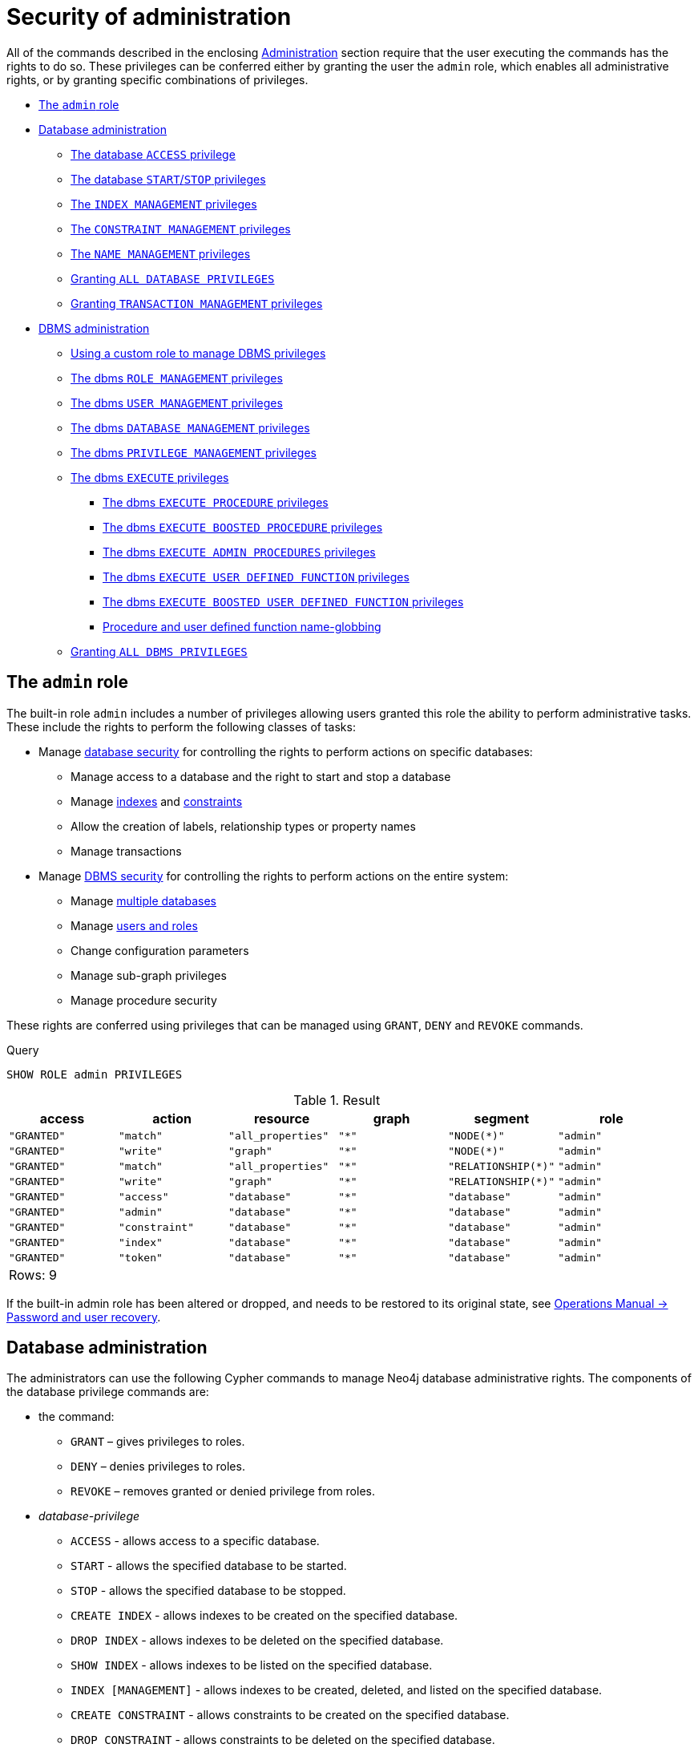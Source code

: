 [[administration-security-administration]]
= Security of administration
:description: This section explains how to use Cypher to manage Neo4j administrative privileges. 

All of the commands described in the enclosing xref:administration/index.adoc[Administration] section require that the user executing the commands has the rights to do so.
These privileges can be conferred either by granting the user the `admin` role, which enables all administrative rights, or by granting specific combinations of privileges.


* xref:administration/security/administration.adoc#administration-security-administration-introduction[The `admin` role]
* xref:administration/security/administration.adoc#administration-security-administration-database-privileges[Database administration]
** xref:administration/security/administration.adoc#administration-security-administration-database-access[The database `ACCESS` privilege]
** xref:administration/security/administration.adoc#administration-security-administration-database-startstop[The database `START`/`STOP` privileges]
** xref:administration/security/administration.adoc#administration-security-administration-database-indexes[The `INDEX MANAGEMENT` privileges]
** xref:administration/security/administration.adoc#administration-security-administration-database-constraints[The `CONSTRAINT MANAGEMENT` privileges]
** xref:administration/security/administration.adoc#administration-security-administration-database-tokens[The `NAME MANAGEMENT` privileges]
** xref:administration/security/administration.adoc#administration-security-administration-database-all[Granting `ALL DATABASE PRIVILEGES`]
** xref:administration/security/administration.adoc#administration-security-administration-database-transaction[Granting `TRANSACTION MANAGEMENT` privileges]
* xref:administration/security/administration.adoc#administration-security-administration-dbms-privileges[DBMS administration]
** xref:administration/security/administration.adoc#administration-security-administration-dbms-custom[Using a custom role to manage DBMS privileges]
** xref:administration/security/administration.adoc#administration-security-administration-dbms-privileges-role-management[The dbms `ROLE MANAGEMENT` privileges]
** xref:administration/security/administration.adoc#administration-security-administration-dbms-privileges-user-management[The dbms `USER MANAGEMENT` privileges]
** xref:administration/security/administration.adoc#administration-security-administration-dbms-privileges-database-management[The dbms `DATABASE MANAGEMENT` privileges]
** xref:administration/security/administration.adoc#administration-security-administration-dbms-privileges-privilege-management[The dbms `PRIVILEGE MANAGEMENT` privileges]
** xref:administration/security/administration.adoc#administration-security-administration-dbms-privileges-execute[The dbms `EXECUTE` privileges]
*** xref:administration/security/administration.adoc#execute-procedure-subsection[The dbms `EXECUTE PROCEDURE` privileges]
*** xref:administration/security/administration.adoc#boosted-execute-procedure-subsection[The dbms `EXECUTE BOOSTED PROCEDURE` privileges]
*** xref:administration/security/administration.adoc#admin-execute-procedure-subsection[The dbms `EXECUTE ADMIN PROCEDURES` privileges]
*** xref:administration/security/administration.adoc#execute-function-subsection[The dbms `EXECUTE USER DEFINED FUNCTION` privileges]
*** xref:administration/security/administration.adoc#boosted-execute-function-subsection[The dbms `EXECUTE BOOSTED USER DEFINED FUNCTION` privileges]
*** xref:administration/security/administration.adoc#name-globbing[Procedure and user defined function name-globbing]
** xref:administration/security/administration.adoc#administration-security-administration-dbms-privileges-all[Granting `ALL DBMS PRIVILEGES`]


[role=enterprise-edition]
[[administration-security-administration-introduction]]
== The `admin` role

// tag::neo4j-cypher-docs/docs/dev/ql/administration/security/admin-role-introduction.asciidoc[]
// tag::include-neo4j-documentation[]
The built-in role `admin` includes a number of privileges allowing users granted this role the ability to perform administrative tasks.
These include the rights to perform the following classes of tasks:

* Manage xref:administration/security/administration.adoc#administration-security-administration-database-privileges[database security] for controlling the rights to perform actions on specific databases:
** Manage access to a database and the right to start and stop a database
** Manage xref:administration/indexes-for-search-performance.adoc[indexes] and xref:administration/constraints.adoc[constraints]
** Allow the creation of labels, relationship types or property names
** Manage transactions
* Manage xref:administration/security/administration.adoc#administration-security-administration-dbms-privileges[DBMS security] for controlling the rights to perform actions on the entire system:
** Manage xref:administration/databases.adoc[multiple databases]
** Manage xref:administration/security/users-and-roles.adoc[users and roles]
** Change configuration parameters
** Manage sub-graph privileges
** Manage procedure security

These rights are conferred using privileges that can be  managed using `GRANT`, `DENY` and `REVOKE` commands.
// end::include-neo4j-documentation[]
// end::neo4j-cypher-docs/docs/dev/ql/administration/security/admin-role-introduction.asciidoc[]


.Query
[source, cypher]
----
SHOW ROLE admin PRIVILEGES
----

.Result
[role="queryresult",options="header,footer",cols="6*<m"]
|===
| +access+ | +action+ | +resource+ | +graph+ | +segment+ | +role+
| +"GRANTED"+ | +"match"+ | +"all_properties"+ | +"*"+ | +"NODE(*)"+ | +"admin"+
| +"GRANTED"+ | +"write"+ | +"graph"+ | +"*"+ | +"NODE(*)"+ | +"admin"+
| +"GRANTED"+ | +"match"+ | +"all_properties"+ | +"*"+ | +"RELATIONSHIP(*)"+ | +"admin"+
| +"GRANTED"+ | +"write"+ | +"graph"+ | +"*"+ | +"RELATIONSHIP(*)"+ | +"admin"+
| +"GRANTED"+ | +"access"+ | +"database"+ | +"*"+ | +"database"+ | +"admin"+
| +"GRANTED"+ | +"admin"+ | +"database"+ | +"*"+ | +"database"+ | +"admin"+
| +"GRANTED"+ | +"constraint"+ | +"database"+ | +"*"+ | +"database"+ | +"admin"+
| +"GRANTED"+ | +"index"+ | +"database"+ | +"*"+ | +"database"+ | +"admin"+
| +"GRANTED"+ | +"token"+ | +"database"+ | +"*"+ | +"database"+ | +"admin"+
6+d|Rows: 9
|===

ifndef::nonhtmloutput[]
[subs="none"]
++++
<formalpara role="cypherconsole">
<title>Try this query live</title>
<para><database><![CDATA[
CREATE USER jake SET PASSWORD 'abc123' CHANGE NOT REQUIRED SET STATUS ACTIVE
CREATE ROLE regularUsers
CREATE ROLE databaseAdminUsers
CREATE ROLE noAccessUsers
CREATE ROLE roleAdder
CREATE ROLE roleDropper
CREATE ROLE roleAssigner
CREATE ROLE roleRemover
CREATE ROLE roleShower
CREATE ROLE roleManager
CREATE ROLE userAdder
CREATE ROLE userDropper
CREATE ROLE userModifier
CREATE ROLE passwordModifier
CREATE ROLE statusModifier
CREATE ROLE userShower
CREATE ROLE userManager
CREATE ROLE databaseAdder
CREATE ROLE databaseDropper
CREATE ROLE databaseManager
CREATE ROLE privilegeShower
CREATE ROLE privilegeAssigner
CREATE ROLE privilegeRemover
CREATE ROLE privilegeManager
CREATE ROLE dbmsManager
GRANT ROLE regularUsers TO jake
DENY ACCESS ON DATABASE neo4j TO noAccessUsers

]]></database><command><![CDATA[
SHOW ROLE admin PRIVILEGES
]]></command></para></formalpara>
++++
endif::nonhtmloutput[]

If the built-in admin role has been altered or dropped, and needs to be restored to its original state, see link:{neo4j-docs-base-uri}/operations-manual/{page-version}/configuration/password-and-user-recovery[Operations Manual -> Password and user recovery].

[role=enterprise-edition]
[[administration-security-administration-database-privileges]]
== Database administration

// tag::neo4j-cypher-docs/docs/dev/ql/administration/security/database/admin-role-database.asciidoc[]
// tag::include-neo4j-documentation[]
The administrators can use the following Cypher commands to manage Neo4j database administrative rights.
The components of the database privilege commands are:

* the command:
** `GRANT` – gives privileges to roles.
** `DENY` – denies privileges to roles.
** `REVOKE` – removes granted or denied privilege from roles.


* _database-privilege_
** `ACCESS` - allows access to a specific database.
** `START` - allows the specified database to be started.
** `STOP` - allows the specified database to be stopped.
** `CREATE INDEX` - allows indexes to be created on the specified database.
** `DROP INDEX` - allows indexes to be deleted on the specified database.
** `SHOW INDEX` - allows indexes to be listed on the specified database.
** `INDEX [MANAGEMENT]` - allows indexes to be created, deleted, and listed on the specified database.
** `CREATE CONSTRAINT` - allows constraints to be created on the specified database.
** `DROP CONSTRAINT` - allows constraints to be deleted on the specified database.
** `SHOW CONSTRAINT` - allows constraints to be listed on the specified database.
** `CONSTRAINT [MANAGEMENT]` - allows constraints to be created, deleted, and listed on the specified database.
** `CREATE NEW [NODE] LABEL` - allows labels to be created so that future nodes can be assigned them.
** `CREATE NEW [RELATIONSHIP] TYPE` - allows relationship types to be created, so that future relationships can be created with these types.
** `CREATE NEW [PROPERTY] NAME` - allows property names to be created, so that nodes and relationships can have properties with these names assigned.
** `NAME [MANAGEMENT]` - allows all of the name management capabilities: node labels, relationship types, and property names.
** `ALL [[DATABASE] PRIVILEGES]` - allows access, index, constraint, and name management for the specified database.
** `SHOW TRANSACTION` -  allows listing transactions and queries for the specified users on the specified database.
** `TERMINATE TRANSACTION` - allows ending transactions and queries for the specified users on the specified database.
** `TRANSACTION [MANAGEMENT]` - allows listing and ending transactions and queries for the specified users on the specified database.

* _name_
** The database to associate the privilege with.
+
[NOTE]
====
If you delete a database and create a new one with the same name, the new one will NOT have the privileges assigned to the deleted database.
====
** The _name_ component can be `+*+`, which means all databases.
Databases created after this command execution will also be associated with these privileges.
** The `DATABASE[S] _name_` part of the command can be replaced by `DEFAULT DATABASE`.
  If you restart the server and choose a new default database after this command execution, the new one will be associated with these privileges.

* _role[, ...]_
** The role or roles to associate the privilege with, comma-separated.

.General database privilege command syntax
[options="header", width="100%", cols="3a,2"]
|===
| Command | Description

| [source, cypher, role=noplay]
GRANT database-privilege ON {DEFAULT DATABASE \| DATABASE[S] {* \| name[, ...]}} TO role[, ...]
| Grant a privilege to one or multiple roles.

| [source, cypher, role=noplay]
DENY database-privilege ON {DEFAULT DATABASE \| DATABASE[S] {* \| name[, ...]}} TO role[, ...]
| Deny a privilege to one or multiple roles.

| [source, cypher, role=noplay]
REVOKE GRANT database-privilege ON {DEFAULT DATABASE \| DATABASE[S] {* \| name[, ...]}} FROM role[, ...]
| Revoke a granted privilege from one or multiple roles.

| [source, cypher, role=noplay]
REVOKE DENY database-privilege ON {DEFAULT DATABASE \| DATABASE[S] {* \| name[, ...]}} FROM role[, ...]
| Revoke a denied privilege from one or multiple roles.

| [source, cypher, role=noplay]
REVOKE database-privilege ON {DEFAULT DATABASE \| DATABASE[S] {* \| name[, ...]}} FROM role[, ...]
| Revoke a granted or denied privilege from one or multiple roles.
|===

[NOTE]
====
`DENY` does NOT erase a granted privilege; they both exist.
Use `REVOKE` if you want to remove a privilege.
====
// end::include-neo4j-documentation[]
// end::neo4j-cypher-docs/docs/dev/ql/administration/security/database/admin-role-database.asciidoc[]

The hierarchy between the different database privileges is shown in the image below.

image::privilege-hierarchy-database.png[title="Database privileges hierarchy"]

// tag::neo4j-cypher-docs/docs/dev/ql/administration/security/database/admin-database-syntax.asciidoc[]
// tag::include-neo4j-documentation[]
.Database privilege command syntax
[options="header", width="100%", cols="3a,2"]
|===
| Command | Description

| [source, cypher, role=noplay]
GRANT ACCESS
    ON {DEFAULT DATABASE \| DATABASE[S] {* \| name[, ...]}}
    TO role[, ...]
| Grant the specified roles the privilege to access the default database, specific database(s), or all databases.

| [source, cypher, role=noplay]
GRANT {START \| STOP}
    ON {DEFAULT DATABASE \| DATABASE[S] {* \| name[, ...]}}
    TO role[, ...]
| Grant the specified roles the privilege to start and stop the default database, specific database(s), or all databases.

| [source, cypher, role=noplay]
GRANT {CREATE \| DROP \| SHOW} INDEX[ES]
    ON {DEFAULT DATABASE \| DATABASE[S] {* \| name[, ...]}}
    TO role[, ...]
| Grant the specified roles the privilege to create, delete, or show indexes on the default database, specific database(s), or all databases.

| [source, cypher, role=noplay]
GRANT INDEX[ES] [MANAGEMENT]
    ON {DEFAULT DATABASE \| DATABASE[S] {* \| name[, ...]}}
    TO role[, ...]
| Grant the specified roles the privilege to manage indexes on the default database, specific database(s), or all databases.

| [source, cypher, role=noplay]
GRANT {CREATE \| DROP \| SHOW} CONSTRAINT[S]
    ON {DEFAULT DATABASE \| DATABASE[S] {* \| name[, ...]}}
    TO role[, ...]
| Grant the specified roles the privilege to create, delete, or show constraints on the default database, specific database(s), or all databases.

| [source, cypher, role=noplay]
GRANT CONSTRAINT[S] [MANAGEMENT]
    ON {DEFAULT DATABASE \| DATABASE[S] {* \| name[, ...]}}
    TO role[, ...]
| Grant the specified roles the privilege to manage constraints on the default database, specific database(s), or all databases.

| [source, cypher, role=noplay]
GRANT CREATE NEW [NODE] LABEL[S]
    ON {DEFAULT DATABASE \| DATABASE[S] {* \| name[, ...]}}
    TO role[, ...]
| Grant the specified roles the privilege to create new node labels in the default database, specific database(s), or all databases.

| [source, cypher, role=noplay]
GRANT CREATE NEW [RELATIONSHIP] TYPE[S]
    ON {DEFAULT DATABASE \| DATABASE[S] {* \| name[, ...]}}
    TO role[, ...]
| Grant the specified roles the privilege to create new relationships types in the default database, specific database(s), or all databases.

| [source, cypher, role=noplay]
GRANT CREATE NEW [PROPERTY] NAME[S]
    ON {DEFAULT DATABASE \| DATABASE[S] {* \| name[, ...]}}
    TO role[, ...]
| Grant the specified roles the privilege to create new property names in the default database, specific database(s), or all databases.

| [source, cypher, role=noplay]
GRANT NAME [MANAGEMENT]
    ON {DEFAULT DATABASE \| DATABASE[S] {* \| name[, ...]}}
    TO role[, ...]
| Grant the specified roles the privilege to manage new labels, relationship types, and property names in the default database, specific database(s), or all databases.

| [source, cypher, role=noplay]
GRANT ALL [[DATABASE] PRIVILEGES]
    ON {DEFAULT DATABASE \| DATABASE[S] {* \| name[, ...]}}
    TO role[, ...]
| Grant the specified roles all privileges for the default database, specific database(s), or all databases.

| [source, cypher, role=noplay]
GRANT {SHOW \| TERMINATE} TRANSACTION[S] [( {* \| user[, ...]} )]
ON {DEFAULT DATABASE \| DATABASE[S] {* \| name[, ...]}}
TO role[, ...]
| Grant the specified roles the privilege to list and end the transactions and queries of all users or a particular user(s) in the default database, specific database(s), or all databases.

| [source, cypher, role=noplay]
GRANT TRANSACTION [MANAGEMENT] [( {* \| user[, ...]} )]
ON {DEFAULT DATABASE \| DATABASE[S] {* \| name[, ...]}}
TO role[, ...]
| Grant the specified roles the privilege to manage the transactions and queries of all users or a particular user(s) in the default database, specific database(s), or all databases.

|===
// end::include-neo4j-documentation[]
// end::neo4j-cypher-docs/docs/dev/ql/administration/security/database/admin-database-syntax.asciidoc[]

image::grant-privileges-database.png[title="Syntax of GRANT and DENY Database Privileges"]

[role=enterprise-edition]
[[administration-security-administration-database-access]]
=== The database `ACCESS` privilege

The `ACCESS` privilege enables users to connect to a database.
With `ACCESS` you can run calculations, for example, `RETURN 2*5 AS answer` or call functions `RETURN timestamp() AS time`.

// tag::neo4j-cypher-docs/docs/dev/ql/administration/security/database/grant-database-access-syntax.asciidoc[]
// tag::include-neo4j-documentation[]
.Command syntax
[source, cypher, role=noplay]
-----
GRANT ACCESS
    ON {DEFAULT DATABASE | DATABASE[S] {* | name[, ...]}}
    TO role[, ...]
-----
// end::include-neo4j-documentation[]
// end::neo4j-cypher-docs/docs/dev/ql/administration/security/database/grant-database-access-syntax.asciidoc[]

For example, granting the ability to access the database `neo4j` to the role `regularUsers` is done using the following query.


.Query
[source, cypher]
----
GRANT ACCESS ON DATABASE neo4j TO regularUsers
----

[role="statsonlyqueryresult"]
0 rows, System updates: 1

ifndef::nonhtmloutput[]
[subs="none"]
++++
<formalpara role="cypherconsole">
<title>Try this query live</title>
<para><database><![CDATA[
CREATE USER jake SET PASSWORD 'abc123' CHANGE NOT REQUIRED SET STATUS ACTIVE
CREATE ROLE regularUsers
CREATE ROLE databaseAdminUsers
CREATE ROLE noAccessUsers
CREATE ROLE roleAdder
CREATE ROLE roleDropper
CREATE ROLE roleAssigner
CREATE ROLE roleRemover
CREATE ROLE roleShower
CREATE ROLE roleManager
CREATE ROLE userAdder
CREATE ROLE userDropper
CREATE ROLE userModifier
CREATE ROLE passwordModifier
CREATE ROLE statusModifier
CREATE ROLE userShower
CREATE ROLE userManager
CREATE ROLE databaseAdder
CREATE ROLE databaseDropper
CREATE ROLE databaseManager
CREATE ROLE privilegeShower
CREATE ROLE privilegeAssigner
CREATE ROLE privilegeRemover
CREATE ROLE privilegeManager
CREATE ROLE dbmsManager
GRANT ROLE regularUsers TO jake
DENY ACCESS ON DATABASE neo4j TO noAccessUsers

]]></database><command><![CDATA[
GRANT ACCESS ON DATABASE neo4j TO regularUsers
]]></command></para></formalpara>
++++
endif::nonhtmloutput[]

The `ACCESS` privilege can also be denied.

// tag::neo4j-cypher-docs/docs/dev/ql/administration/security/database/deny-database-access-syntax.asciidoc[]
// tag::include-neo4j-documentation[]
.Command syntax
[source, cypher, role=noplay]
-----
DENY ACCESS
    ON {DEFAULT DATABASE | DATABASE[S] {* | name[, ...]}}
    TO role[, ...]
-----
// end::include-neo4j-documentation[]
// end::neo4j-cypher-docs/docs/dev/ql/administration/security/database/deny-database-access-syntax.asciidoc[]

For example, denying the ability to access to the database `neo4j` to the role `regularUsers` is done using the following query.


.Query
[source, cypher]
----
DENY ACCESS ON DATABASE neo4j TO regularUsers
----

[role="statsonlyqueryresult"]
0 rows, System updates: 1

ifndef::nonhtmloutput[]
[subs="none"]
++++
<formalpara role="cypherconsole">
<title>Try this query live</title>
<para><database><![CDATA[
CREATE USER jake SET PASSWORD 'abc123' CHANGE NOT REQUIRED SET STATUS ACTIVE
CREATE ROLE regularUsers
CREATE ROLE databaseAdminUsers
CREATE ROLE noAccessUsers
CREATE ROLE roleAdder
CREATE ROLE roleDropper
CREATE ROLE roleAssigner
CREATE ROLE roleRemover
CREATE ROLE roleShower
CREATE ROLE roleManager
CREATE ROLE userAdder
CREATE ROLE userDropper
CREATE ROLE userModifier
CREATE ROLE passwordModifier
CREATE ROLE statusModifier
CREATE ROLE userShower
CREATE ROLE userManager
CREATE ROLE databaseAdder
CREATE ROLE databaseDropper
CREATE ROLE databaseManager
CREATE ROLE privilegeShower
CREATE ROLE privilegeAssigner
CREATE ROLE privilegeRemover
CREATE ROLE privilegeManager
CREATE ROLE dbmsManager
GRANT ROLE regularUsers TO jake
DENY ACCESS ON DATABASE neo4j TO noAccessUsers

]]></database><command><![CDATA[
DENY ACCESS ON DATABASE neo4j TO regularUsers
]]></command></para></formalpara>
++++
endif::nonhtmloutput[]

The privileges granted can be seen using the `SHOW PRIVILEGES` command:


.Query
[source, cypher]
----
SHOW ROLE regularUsers PRIVILEGES
----

.Result
[role="queryresult",options="header,footer",cols="6*<m"]
|===
| +access+ | +action+ | +resource+ | +graph+ | +segment+ | +role+
| +"DENIED"+ | +"access"+ | +"database"+ | +"neo4j"+ | +"database"+ | +"regularUsers"+
| +"GRANTED"+ | +"access"+ | +"database"+ | +"neo4j"+ | +"database"+ | +"regularUsers"+
6+d|Rows: 2
|===

ifndef::nonhtmloutput[]
[subs="none"]
++++
<formalpara role="cypherconsole">
<title>Try this query live</title>
<para><database><![CDATA[
CREATE USER jake SET PASSWORD 'abc123' CHANGE NOT REQUIRED SET STATUS ACTIVE
CREATE ROLE regularUsers
CREATE ROLE databaseAdminUsers
CREATE ROLE noAccessUsers
CREATE ROLE roleAdder
CREATE ROLE roleDropper
CREATE ROLE roleAssigner
CREATE ROLE roleRemover
CREATE ROLE roleShower
CREATE ROLE roleManager
CREATE ROLE userAdder
CREATE ROLE userDropper
CREATE ROLE userModifier
CREATE ROLE passwordModifier
CREATE ROLE statusModifier
CREATE ROLE userShower
CREATE ROLE userManager
CREATE ROLE databaseAdder
CREATE ROLE databaseDropper
CREATE ROLE databaseManager
CREATE ROLE privilegeShower
CREATE ROLE privilegeAssigner
CREATE ROLE privilegeRemover
CREATE ROLE privilegeManager
CREATE ROLE dbmsManager
GRANT ROLE regularUsers TO jake
DENY ACCESS ON DATABASE neo4j TO noAccessUsers

]]></database><command><![CDATA[
SHOW ROLE regularUsers PRIVILEGES
]]></command></para></formalpara>
++++
endif::nonhtmloutput[]

[role=enterprise-edition]
[[administration-security-administration-database-startstop]]
=== The database `START`/`STOP` privileges

The `START` privilege can be used to enable the ability to start a database.

// tag::neo4j-cypher-docs/docs/dev/ql/administration/security/database/grant-database-start-syntax.asciidoc[]
// tag::include-neo4j-documentation[]
.Command syntax
[source, cypher, role=noplay]
-----
GRANT START
    ON {DEFAULT DATABASE | DATABASE[S] {* | name[, ...]}}
    TO role[, ...]
-----
// end::include-neo4j-documentation[]
// end::neo4j-cypher-docs/docs/dev/ql/administration/security/database/grant-database-start-syntax.asciidoc[]

For example, granting the ability to start the database `neo4j` to the role `regularUsers` is done using the following query.


.Query
[source, cypher]
----
GRANT START ON DATABASE neo4j TO regularUsers
----

[role="statsonlyqueryresult"]
0 rows, System updates: 1

ifndef::nonhtmloutput[]
[subs="none"]
++++
<formalpara role="cypherconsole">
<title>Try this query live</title>
<para><database><![CDATA[
CREATE USER jake SET PASSWORD 'abc123' CHANGE NOT REQUIRED SET STATUS ACTIVE
CREATE ROLE regularUsers
CREATE ROLE databaseAdminUsers
CREATE ROLE noAccessUsers
CREATE ROLE roleAdder
CREATE ROLE roleDropper
CREATE ROLE roleAssigner
CREATE ROLE roleRemover
CREATE ROLE roleShower
CREATE ROLE roleManager
CREATE ROLE userAdder
CREATE ROLE userDropper
CREATE ROLE userModifier
CREATE ROLE passwordModifier
CREATE ROLE statusModifier
CREATE ROLE userShower
CREATE ROLE userManager
CREATE ROLE databaseAdder
CREATE ROLE databaseDropper
CREATE ROLE databaseManager
CREATE ROLE privilegeShower
CREATE ROLE privilegeAssigner
CREATE ROLE privilegeRemover
CREATE ROLE privilegeManager
CREATE ROLE dbmsManager
GRANT ROLE regularUsers TO jake
DENY ACCESS ON DATABASE neo4j TO noAccessUsers

]]></database><command><![CDATA[
GRANT START ON DATABASE neo4j TO regularUsers
]]></command></para></formalpara>
++++
endif::nonhtmloutput[]

The `START` privilege can also be denied.

// tag::neo4j-cypher-docs/docs/dev/ql/administration/security/database/deny-database-start-syntax.asciidoc[]
// tag::include-neo4j-documentation[]
.Command syntax
[source, cypher, role=noplay]
-----
DENY START
    ON {DEFAULT DATABASE | DATABASE[S] {* | name[, ...]}}
    TO role[, ...]
-----
// end::include-neo4j-documentation[]
// end::neo4j-cypher-docs/docs/dev/ql/administration/security/database/deny-database-start-syntax.asciidoc[]

For example, denying the ability to start to the database `neo4j` to the role `regularUsers` is done using the following query.


.Query
[source, cypher]
----
DENY START ON DATABASE system TO regularUsers
----

[role="statsonlyqueryresult"]
0 rows, System updates: 1

ifndef::nonhtmloutput[]
[subs="none"]
++++
<formalpara role="cypherconsole">
<title>Try this query live</title>
<para><database><![CDATA[
CREATE USER jake SET PASSWORD 'abc123' CHANGE NOT REQUIRED SET STATUS ACTIVE
CREATE ROLE regularUsers
CREATE ROLE databaseAdminUsers
CREATE ROLE noAccessUsers
CREATE ROLE roleAdder
CREATE ROLE roleDropper
CREATE ROLE roleAssigner
CREATE ROLE roleRemover
CREATE ROLE roleShower
CREATE ROLE roleManager
CREATE ROLE userAdder
CREATE ROLE userDropper
CREATE ROLE userModifier
CREATE ROLE passwordModifier
CREATE ROLE statusModifier
CREATE ROLE userShower
CREATE ROLE userManager
CREATE ROLE databaseAdder
CREATE ROLE databaseDropper
CREATE ROLE databaseManager
CREATE ROLE privilegeShower
CREATE ROLE privilegeAssigner
CREATE ROLE privilegeRemover
CREATE ROLE privilegeManager
CREATE ROLE dbmsManager
GRANT ROLE regularUsers TO jake
DENY ACCESS ON DATABASE neo4j TO noAccessUsers

]]></database><command><![CDATA[
DENY START ON DATABASE system TO regularUsers
]]></command></para></formalpara>
++++
endif::nonhtmloutput[]

The `STOP` privilege can be used to enable the ability to stop a database.

// tag::neo4j-cypher-docs/docs/dev/ql/administration/security/database/grant-database-stop-syntax.asciidoc[]
// tag::include-neo4j-documentation[]
.Command syntax
[source, cypher, role=noplay]
-----
GRANT STOP
    ON {DEFAULT DATABASE | DATABASE[S] {* | name[, ...]}}
    TO role[, ...]
-----
// end::include-neo4j-documentation[]
// end::neo4j-cypher-docs/docs/dev/ql/administration/security/database/grant-database-stop-syntax.asciidoc[]

For example, granting the ability to stop the database `neo4j` to the role `regularUsers` is done using the following query.


.Query
[source, cypher]
----
GRANT STOP ON DATABASE neo4j TO regularUsers
----

[role="statsonlyqueryresult"]
0 rows, System updates: 1

ifndef::nonhtmloutput[]
[subs="none"]
++++
<formalpara role="cypherconsole">
<title>Try this query live</title>
<para><database><![CDATA[
CREATE USER jake SET PASSWORD 'abc123' CHANGE NOT REQUIRED SET STATUS ACTIVE
CREATE ROLE regularUsers
CREATE ROLE databaseAdminUsers
CREATE ROLE noAccessUsers
CREATE ROLE roleAdder
CREATE ROLE roleDropper
CREATE ROLE roleAssigner
CREATE ROLE roleRemover
CREATE ROLE roleShower
CREATE ROLE roleManager
CREATE ROLE userAdder
CREATE ROLE userDropper
CREATE ROLE userModifier
CREATE ROLE passwordModifier
CREATE ROLE statusModifier
CREATE ROLE userShower
CREATE ROLE userManager
CREATE ROLE databaseAdder
CREATE ROLE databaseDropper
CREATE ROLE databaseManager
CREATE ROLE privilegeShower
CREATE ROLE privilegeAssigner
CREATE ROLE privilegeRemover
CREATE ROLE privilegeManager
CREATE ROLE dbmsManager
GRANT ROLE regularUsers TO jake
DENY ACCESS ON DATABASE neo4j TO noAccessUsers

]]></database><command><![CDATA[
GRANT STOP ON DATABASE neo4j TO regularUsers
]]></command></para></formalpara>
++++
endif::nonhtmloutput[]

The `STOP` privilege can also be denied.

// tag::neo4j-cypher-docs/docs/dev/ql/administration/security/database/deny-database-stop-syntax.asciidoc[]
// tag::include-neo4j-documentation[]
.Command syntax
[source, cypher, role=noplay]
-----
DENY STOP
    ON {DEFAULT DATABASE | DATABASE[S] {* | name[, ...]}}
    TO role[, ...]
-----
// end::include-neo4j-documentation[]
// end::neo4j-cypher-docs/docs/dev/ql/administration/security/database/deny-database-stop-syntax.asciidoc[]

For example, denying the ability to stop to the database `neo4j` to the role `regularUsers` is done using the following query.


.Query
[source, cypher]
----
DENY STOP ON DATABASE system TO regularUsers
----

[role="statsonlyqueryresult"]
0 rows, System updates: 1

ifndef::nonhtmloutput[]
[subs="none"]
++++
<formalpara role="cypherconsole">
<title>Try this query live</title>
<para><database><![CDATA[
CREATE USER jake SET PASSWORD 'abc123' CHANGE NOT REQUIRED SET STATUS ACTIVE
CREATE ROLE regularUsers
CREATE ROLE databaseAdminUsers
CREATE ROLE noAccessUsers
CREATE ROLE roleAdder
CREATE ROLE roleDropper
CREATE ROLE roleAssigner
CREATE ROLE roleRemover
CREATE ROLE roleShower
CREATE ROLE roleManager
CREATE ROLE userAdder
CREATE ROLE userDropper
CREATE ROLE userModifier
CREATE ROLE passwordModifier
CREATE ROLE statusModifier
CREATE ROLE userShower
CREATE ROLE userManager
CREATE ROLE databaseAdder
CREATE ROLE databaseDropper
CREATE ROLE databaseManager
CREATE ROLE privilegeShower
CREATE ROLE privilegeAssigner
CREATE ROLE privilegeRemover
CREATE ROLE privilegeManager
CREATE ROLE dbmsManager
GRANT ROLE regularUsers TO jake
DENY ACCESS ON DATABASE neo4j TO noAccessUsers

]]></database><command><![CDATA[
DENY STOP ON DATABASE system TO regularUsers
]]></command></para></formalpara>
++++
endif::nonhtmloutput[]

The privileges granted can be seen using the `SHOW PRIVILEGES` command:


.Query
[source, cypher]
----
SHOW ROLE regularUsers PRIVILEGES
----

.Result
[role="queryresult",options="header,footer",cols="6*<m"]
|===
| +access+ | +action+ | +resource+ | +graph+ | +segment+ | +role+
| +"DENIED"+ | +"access"+ | +"database"+ | +"neo4j"+ | +"database"+ | +"regularUsers"+
| +"GRANTED"+ | +"access"+ | +"database"+ | +"neo4j"+ | +"database"+ | +"regularUsers"+
| +"GRANTED"+ | +"start_database"+ | +"database"+ | +"neo4j"+ | +"database"+ | +"regularUsers"+
| +"GRANTED"+ | +"stop_database"+ | +"database"+ | +"neo4j"+ | +"database"+ | +"regularUsers"+
| +"DENIED"+ | +"start_database"+ | +"database"+ | +"system"+ | +"database"+ | +"regularUsers"+
| +"DENIED"+ | +"stop_database"+ | +"database"+ | +"system"+ | +"database"+ | +"regularUsers"+
6+d|Rows: 6
|===

ifndef::nonhtmloutput[]
[subs="none"]
++++
<formalpara role="cypherconsole">
<title>Try this query live</title>
<para><database><![CDATA[
CREATE USER jake SET PASSWORD 'abc123' CHANGE NOT REQUIRED SET STATUS ACTIVE
CREATE ROLE regularUsers
CREATE ROLE databaseAdminUsers
CREATE ROLE noAccessUsers
CREATE ROLE roleAdder
CREATE ROLE roleDropper
CREATE ROLE roleAssigner
CREATE ROLE roleRemover
CREATE ROLE roleShower
CREATE ROLE roleManager
CREATE ROLE userAdder
CREATE ROLE userDropper
CREATE ROLE userModifier
CREATE ROLE passwordModifier
CREATE ROLE statusModifier
CREATE ROLE userShower
CREATE ROLE userManager
CREATE ROLE databaseAdder
CREATE ROLE databaseDropper
CREATE ROLE databaseManager
CREATE ROLE privilegeShower
CREATE ROLE privilegeAssigner
CREATE ROLE privilegeRemover
CREATE ROLE privilegeManager
CREATE ROLE dbmsManager
GRANT ROLE regularUsers TO jake
DENY ACCESS ON DATABASE neo4j TO noAccessUsers

]]></database><command><![CDATA[
SHOW ROLE regularUsers PRIVILEGES
]]></command></para></formalpara>
++++
endif::nonhtmloutput[]

[NOTE]
====
Note that `START` and `STOP` privileges are not included in the xref:administration/security/administration.adoc#administration-security-administration-database-all[`ALL DATABASE PRIVILEGES`].


====

[role=enterprise-edition]
[[administration-security-administration-database-indexes]]
=== The `INDEX MANAGEMENT` privileges

Indexes can be created, deleted, or listed with the `CREATE INDEX`, `DROP INDEX`, and `SHOW INDEXES` commands.
The privilege to do this can be granted with `GRANT CREATE INDEX`, `GRANT DROP INDEX`, and `GRANT SHOW INDEX` commands.
The privilege to do all three can be granted with `GRANT INDEX MANAGEMENT` command.

// tag::neo4j-cypher-docs/docs/dev/ql/administration/security/database/index-management-syntax.asciidoc[]
// tag::include-neo4j-documentation[]
.Index management command syntax
[options="header", width="100%", cols="3a,2"]
|===
| Command | Description

| [source, cypher, role=noplay]
GRANT {CREATE \| DROP \| SHOW} INDEX[ES]
    ON {DEFAULT DATABASE \| DATABASE[S] {* \| name[, ...]}}
    TO role[, ...]
| Enable the specified roles to create, delete, or show indexes in the default database, specific database(s), or all databases.

| [source, cypher, role=noplay]
GRANT INDEX[ES] [MANAGEMENT]
    ON {DEFAULT DATABASE \| DATABASE[S] {* \| name[, ...]}}
    TO role[, ...]
| Enable the specified roles to manage indexes in the default database, specific database(s), or all databases.

|===
// end::include-neo4j-documentation[]
// end::neo4j-cypher-docs/docs/dev/ql/administration/security/database/index-management-syntax.asciidoc[]

For example, granting the ability to create indexes on the database `neo4j` to the role `regularUsers` is done using the following query.


.Query
[source, cypher]
----
GRANT CREATE INDEX ON DATABASE neo4j TO regularUsers
----

[role="statsonlyqueryresult"]
0 rows, System updates: 1

ifndef::nonhtmloutput[]
[subs="none"]
++++
<formalpara role="cypherconsole">
<title>Try this query live</title>
<para><database><![CDATA[
CREATE USER jake SET PASSWORD 'abc123' CHANGE NOT REQUIRED SET STATUS ACTIVE
CREATE ROLE regularUsers
CREATE ROLE databaseAdminUsers
CREATE ROLE noAccessUsers
CREATE ROLE roleAdder
CREATE ROLE roleDropper
CREATE ROLE roleAssigner
CREATE ROLE roleRemover
CREATE ROLE roleShower
CREATE ROLE roleManager
CREATE ROLE userAdder
CREATE ROLE userDropper
CREATE ROLE userModifier
CREATE ROLE passwordModifier
CREATE ROLE statusModifier
CREATE ROLE userShower
CREATE ROLE userManager
CREATE ROLE databaseAdder
CREATE ROLE databaseDropper
CREATE ROLE databaseManager
CREATE ROLE privilegeShower
CREATE ROLE privilegeAssigner
CREATE ROLE privilegeRemover
CREATE ROLE privilegeManager
CREATE ROLE dbmsManager
GRANT ROLE regularUsers TO jake
DENY ACCESS ON DATABASE neo4j TO noAccessUsers

]]></database><command><![CDATA[
GRANT CREATE INDEX ON DATABASE neo4j TO regularUsers
]]></command></para></formalpara>
++++
endif::nonhtmloutput[]

The `SHOW INDEXES` privilege only affects the xref:administration/indexes-for-search-performance.adoc#administration-indexes-list-indexes[`SHOW INDEXES` command]
 and not the old procedures for listing indexes, such as `db.indexes`.

[role=enterprise-edition]
[[administration-security-administration-database-constraints]]
=== The `CONSTRAINT MANAGEMENT` privileges

Constraints can be created, deleted, or listed with the `CREATE CONSTRAINT`, `DROP CONSTRAINT` and `SHOW CONSTRAINTS` commands.
The privilege to do this can be granted with `GRANT CREATE CONSTRAINT`, `GRANT DROP CONSTRAINT`, `GRANT SHOW CONSTRAINT` commands.
The privilege to do all three can be granted with `GRANT CONSTRAINT MANAGEMENT` command.

// tag::neo4j-cypher-docs/docs/dev/ql/administration/security/database/constraint-management-syntax.asciidoc[]
// tag::include-neo4j-documentation[]
.Constraint management command syntax
[options="header", width="100%", cols="3a,2"]
|===
| Command | Description

| [source, cypher, role=noplay]
GRANT {CREATE \| DROP \| SHOW} CONSTRAINT[S]
    ON {DEFAULT DATABASE \| DATABASE[S] {* \| name[, ...]}}
    TO role[, ...]
| Enable the specified roles to create, delete, or show constraints on the default database, specific database(s), or all databases.

| [source, cypher, role=noplay]
GRANT CONSTRAINT[S] [MANAGEMENT]
    ON {DEFAULT DATABASE \| DATABASE[S] {* \| name[, ...]}}
    TO role[, ...]
| Enable the specified roles to manage constraints on the default database, specific database(s), or all databases.

|===
// end::include-neo4j-documentation[]
// end::neo4j-cypher-docs/docs/dev/ql/administration/security/database/constraint-management-syntax.asciidoc[]

For example, granting the ability to create constraints on the database `neo4j` to the role `regularUsers` is done using the following query.


.Query
[source, cypher]
----
GRANT CREATE CONSTRAINT ON DATABASE neo4j TO regularUsers
----

[role="statsonlyqueryresult"]
0 rows, System updates: 1

ifndef::nonhtmloutput[]
[subs="none"]
++++
<formalpara role="cypherconsole">
<title>Try this query live</title>
<para><database><![CDATA[
CREATE USER jake SET PASSWORD 'abc123' CHANGE NOT REQUIRED SET STATUS ACTIVE
CREATE ROLE regularUsers
CREATE ROLE databaseAdminUsers
CREATE ROLE noAccessUsers
CREATE ROLE roleAdder
CREATE ROLE roleDropper
CREATE ROLE roleAssigner
CREATE ROLE roleRemover
CREATE ROLE roleShower
CREATE ROLE roleManager
CREATE ROLE userAdder
CREATE ROLE userDropper
CREATE ROLE userModifier
CREATE ROLE passwordModifier
CREATE ROLE statusModifier
CREATE ROLE userShower
CREATE ROLE userManager
CREATE ROLE databaseAdder
CREATE ROLE databaseDropper
CREATE ROLE databaseManager
CREATE ROLE privilegeShower
CREATE ROLE privilegeAssigner
CREATE ROLE privilegeRemover
CREATE ROLE privilegeManager
CREATE ROLE dbmsManager
GRANT ROLE regularUsers TO jake
DENY ACCESS ON DATABASE neo4j TO noAccessUsers

]]></database><command><![CDATA[
GRANT CREATE CONSTRAINT ON DATABASE neo4j TO regularUsers
]]></command></para></formalpara>
++++
endif::nonhtmloutput[]

The `SHOW CONSTRAINTS` privilege only affects the xref:administration/constraints.adoc#administration-constraints-list-constraint[`SHOW CONSTRAINTS` command]
 and not the old procedures for listing constraints, such as `db.constraints`.

[role=enterprise-edition]
[[administration-security-administration-database-tokens]]
=== The `NAME MANAGEMENT` privileges

The right to create new labels, relationship types, and property names is different from the right to create nodes, relationships, and properties.
The latter is managed using database `WRITE` privileges, while the former is managed using specific `GRANT/DENY CREATE NEW ...` commands for each type.

// tag::neo4j-cypher-docs/docs/dev/ql/administration/security/database/name-management-syntax.asciidoc[]
// tag::include-neo4j-documentation[]
.Label, relationship type and property name management command syntax
[options="header", width="100%", cols="3a,2"]
|===
| Command | Description

| [source, cypher, role=noplay]
GRANT CREATE NEW [NODE] LABEL[S]
    ON {DEFAULT DATABASE \| DATABASE[S] {* \| name[, ...]}}
    TO role[, ...]
| Enable the specified roles to create new node labels in the default database, specific database(s), or all databases.

| [source, cypher, role=noplay]
GRANT CREATE NEW [RELATIONSHIP] TYPE[S]
    ON {DEFAULT DATABASE \| DATABASE[S] {* \| name[, ...]}}
    TO role[, ...]
| Enable the specified roles to create new relationship types in the default database, specific database(s), or all databases.

| [source, cypher, role=noplay]
GRANT CREATE NEW [PROPERTY] NAME[S]
    ON {DEFAULT DATABASE \| DATABASE[S] {* \| name[, ...]}}
    TO role[, ...]
| Enable the specified roles to create new property names in the default database, specific database(s), or all databases.

| [source, cypher, role=noplay]
GRANT NAME [MANAGEMENT]
    ON {DEFAULT DATABASE \| DATABASE[S] {* \| name[, ...]}}
    TO role[, ...]
| Enable the specified roles to create new labels, relationship types, and property names in the default database, specific database(s), or all databases.

|===
// end::include-neo4j-documentation[]
// end::neo4j-cypher-docs/docs/dev/ql/administration/security/database/name-management-syntax.asciidoc[]

For example, granting the ability to create new properties on nodes or relationships in the database `neo4j` to the role `regularUsers` is done using the following query.


.Query
[source, cypher]
----
GRANT CREATE NEW PROPERTY NAME ON DATABASE neo4j TO regularUsers
----

[role="statsonlyqueryresult"]
0 rows, System updates: 1

ifndef::nonhtmloutput[]
[subs="none"]
++++
<formalpara role="cypherconsole">
<title>Try this query live</title>
<para><database><![CDATA[
CREATE USER jake SET PASSWORD 'abc123' CHANGE NOT REQUIRED SET STATUS ACTIVE
CREATE ROLE regularUsers
CREATE ROLE databaseAdminUsers
CREATE ROLE noAccessUsers
CREATE ROLE roleAdder
CREATE ROLE roleDropper
CREATE ROLE roleAssigner
CREATE ROLE roleRemover
CREATE ROLE roleShower
CREATE ROLE roleManager
CREATE ROLE userAdder
CREATE ROLE userDropper
CREATE ROLE userModifier
CREATE ROLE passwordModifier
CREATE ROLE statusModifier
CREATE ROLE userShower
CREATE ROLE userManager
CREATE ROLE databaseAdder
CREATE ROLE databaseDropper
CREATE ROLE databaseManager
CREATE ROLE privilegeShower
CREATE ROLE privilegeAssigner
CREATE ROLE privilegeRemover
CREATE ROLE privilegeManager
CREATE ROLE dbmsManager
GRANT ROLE regularUsers TO jake
DENY ACCESS ON DATABASE neo4j TO noAccessUsers

]]></database><command><![CDATA[
GRANT CREATE NEW PROPERTY NAME ON DATABASE neo4j TO regularUsers
]]></command></para></formalpara>
++++
endif::nonhtmloutput[]

[role=enterprise-edition]
[[administration-security-administration-database-all]]
=== Granting `ALL DATABASE PRIVILEGES`

The right to access a database, create and drop indexes and constraints and create new labels, relationship types or property names can be achieved with a single command:

// tag::neo4j-cypher-docs/docs/dev/ql/administration/security/database/all-management-syntax.asciidoc[]
// tag::include-neo4j-documentation[]
.Command syntax
[source, cypher, role=noplay]
-----
GRANT ALL [[DATABASE] PRIVILEGES]
    ON {DEFAULT DATABASE | DATABASE[S] {* | name[, ...]}}
    TO role[, ...]
-----
// end::include-neo4j-documentation[]
// end::neo4j-cypher-docs/docs/dev/ql/administration/security/database/all-management-syntax.asciidoc[]

[NOTE]
====
Note that the privileges for starting and stopping all databases, and transaction management, are not included in the `ALL DATABASE PRIVILEGES` grant.
These privileges are associated with administrators while other database privileges are of use to domain and application developers.


====

For example, granting the abilities above on the database `neo4j` to the role `databaseAdminUsers` is done using the following query.


.Query
[source, cypher]
----
GRANT ALL DATABASE PRIVILEGES ON DATABASE neo4j TO databaseAdminUsers
----

[role="statsonlyqueryresult"]
0 rows, System updates: 1

ifndef::nonhtmloutput[]
[subs="none"]
++++
<formalpara role="cypherconsole">
<title>Try this query live</title>
<para><database><![CDATA[
CREATE USER jake SET PASSWORD 'abc123' CHANGE NOT REQUIRED SET STATUS ACTIVE
CREATE ROLE regularUsers
CREATE ROLE databaseAdminUsers
CREATE ROLE noAccessUsers
CREATE ROLE roleAdder
CREATE ROLE roleDropper
CREATE ROLE roleAssigner
CREATE ROLE roleRemover
CREATE ROLE roleShower
CREATE ROLE roleManager
CREATE ROLE userAdder
CREATE ROLE userDropper
CREATE ROLE userModifier
CREATE ROLE passwordModifier
CREATE ROLE statusModifier
CREATE ROLE userShower
CREATE ROLE userManager
CREATE ROLE databaseAdder
CREATE ROLE databaseDropper
CREATE ROLE databaseManager
CREATE ROLE privilegeShower
CREATE ROLE privilegeAssigner
CREATE ROLE privilegeRemover
CREATE ROLE privilegeManager
CREATE ROLE dbmsManager
GRANT ROLE regularUsers TO jake
DENY ACCESS ON DATABASE neo4j TO noAccessUsers

]]></database><command><![CDATA[
GRANT ALL DATABASE PRIVILEGES ON DATABASE neo4j TO databaseAdminUsers
]]></command></para></formalpara>
++++
endif::nonhtmloutput[]

The privileges granted can be seen using the `SHOW PRIVILEGES` command:


.Query
[source, cypher]
----
SHOW ROLE databaseAdminUsers PRIVILEGES
----

.Result
[role="queryresult",options="header,footer",cols="6*<m"]
|===
| +access+ | +action+ | +resource+ | +graph+ | +segment+ | +role+
| +"GRANTED"+ | +"database_actions"+ | +"database"+ | +"neo4j"+ | +"database"+ | +"databaseAdminUsers"+
6+d|Rows: 1
|===

ifndef::nonhtmloutput[]
[subs="none"]
++++
<formalpara role="cypherconsole">
<title>Try this query live</title>
<para><database><![CDATA[
CREATE USER jake SET PASSWORD 'abc123' CHANGE NOT REQUIRED SET STATUS ACTIVE
CREATE ROLE regularUsers
CREATE ROLE databaseAdminUsers
CREATE ROLE noAccessUsers
CREATE ROLE roleAdder
CREATE ROLE roleDropper
CREATE ROLE roleAssigner
CREATE ROLE roleRemover
CREATE ROLE roleShower
CREATE ROLE roleManager
CREATE ROLE userAdder
CREATE ROLE userDropper
CREATE ROLE userModifier
CREATE ROLE passwordModifier
CREATE ROLE statusModifier
CREATE ROLE userShower
CREATE ROLE userManager
CREATE ROLE databaseAdder
CREATE ROLE databaseDropper
CREATE ROLE databaseManager
CREATE ROLE privilegeShower
CREATE ROLE privilegeAssigner
CREATE ROLE privilegeRemover
CREATE ROLE privilegeManager
CREATE ROLE dbmsManager
GRANT ROLE regularUsers TO jake
DENY ACCESS ON DATABASE neo4j TO noAccessUsers

]]></database><command><![CDATA[
SHOW ROLE databaseAdminUsers PRIVILEGES
]]></command></para></formalpara>
++++
endif::nonhtmloutput[]

[role=enterprise-edition]
[[administration-security-administration-database-transaction]]
=== Granting `TRANSACTION MANAGEMENT` privileges

The right to run the procedures `dbms.listTransactions`, `dbms.listQueries`, `dbms.killQuery`, `dbms.killQueries`,
`dbms.killTransaction` and `dbms.killTransactions` are managed through the `SHOW TRANSACTION` and `TERMINATE TRANSACTION` privileges.

// tag::neo4j-cypher-docs/docs/dev/ql/administration/security/database/transaction-management-syntax.asciidoc[]
// tag::include-neo4j-documentation[]
.Transaction management command syntax
[options="header", width="100%", cols="3a,2"]
|===
| Command | Description

| [source, cypher, role=noplay]
GRANT SHOW TRANSACTION[S] [( {* \| user[, ...]} )]
    ON {DEFAULT DATABASE \| DATABASE[S] {* \| name[, ...]}}
    TO role[, ...]
| Enable the specified roles to list transactions and queries for user(s) or all users in the default database, specific database(s), or all databases.

| [source, cypher, role=noplay]
GRANT TERMINATE TRANSACTION[S] [( {* \| user[, ...]} )]
    ON {DEFAULT DATABASE \| DATABASE[S] {* \| name[, ...]}}
    TO role[, ...]
| Enable the specified roles to end running transactions and queries for user(s) or all users in the default database, specific database(s), or all databases.

| [source, cypher, role=noplay]
GRANT TRANSACTION [MANAGEMENT] [( {* \| user[, ...]} )]
    ON {DEFAULT DATABASE \| DATABASE[S] {* \| name[, ...]}}
    TO role[, ...]
| Enable the specified roles to manage transactions and queries for user(s) or all users in the default database, specific database(s), or all databases.

|===
// end::include-neo4j-documentation[]
// end::neo4j-cypher-docs/docs/dev/ql/administration/security/database/transaction-management-syntax.asciidoc[]

[NOTE]
====
Note that the `TRANSACTION MANAGEMENT` privileges are not included in the xref:administration/security/administration.adoc#administration-security-administration-database-all[`ALL DATABASE PRIVILEGES`].


====

For example, granting the ability to list transactions for user `jake` in the database `neo4j` to the role `regularUsers` is done using the following query.


.Query
[source, cypher]
----
GRANT SHOW TRANSACTION (jake) ON DATABASE neo4j TO regularUsers
----

[role="statsonlyqueryresult"]
0 rows, System updates: 1

ifndef::nonhtmloutput[]
[subs="none"]
++++
<formalpara role="cypherconsole">
<title>Try this query live</title>
<para><database><![CDATA[
CREATE USER jake SET PASSWORD 'abc123' CHANGE NOT REQUIRED SET STATUS ACTIVE
CREATE ROLE regularUsers
CREATE ROLE databaseAdminUsers
CREATE ROLE noAccessUsers
CREATE ROLE roleAdder
CREATE ROLE roleDropper
CREATE ROLE roleAssigner
CREATE ROLE roleRemover
CREATE ROLE roleShower
CREATE ROLE roleManager
CREATE ROLE userAdder
CREATE ROLE userDropper
CREATE ROLE userModifier
CREATE ROLE passwordModifier
CREATE ROLE statusModifier
CREATE ROLE userShower
CREATE ROLE userManager
CREATE ROLE databaseAdder
CREATE ROLE databaseDropper
CREATE ROLE databaseManager
CREATE ROLE privilegeShower
CREATE ROLE privilegeAssigner
CREATE ROLE privilegeRemover
CREATE ROLE privilegeManager
CREATE ROLE dbmsManager
GRANT ROLE regularUsers TO jake
DENY ACCESS ON DATABASE neo4j TO noAccessUsers

]]></database><command><![CDATA[
GRANT SHOW TRANSACTION (jake) ON DATABASE neo4j TO regularUsers
]]></command></para></formalpara>
++++
endif::nonhtmloutput[]

[role=enterprise-edition]
[[administration-security-administration-dbms-privileges]]
== DBMS administration

All DBMS privileges are relevant system-wide. Like user management, they do not belong to one specific database or graph.
For more details on the differences between graphs, databases and the DBMS, refer to xref:introduction/neo4j-databases-graphs.adoc[].

image::grant-privileges-dbms.png[title="Syntax of GRANT and DENY DBMS Privileges"]

image::privilege-hierarchy-dbms.png[title="DBMS privileges hierarchy"]

// tag::neo4j-cypher-docs/docs/dev/ql/administration/security/dbms/admin-role-dbms.asciidoc[]
// tag::include-neo4j-documentation[]
As xref:administration/security/administration.adoc#administration-security-administration-introduction[described above], the `admin` role has a number of built-in privileges.
These include:

* Create and drop databases
* Change configuration parameters
* Manage transactions
* Manage users and roles
* Manage sub-graph privileges
* Manage procedure security

The easiest way to enable a user to perform these tasks is to grant them the `admin` role.
All of these privileges are also assignable using Cypher commands.
See the sections on xref:administration/security/administration.adoc#administration-security-administration-dbms-privileges-role-management[role management],
xref:administration/security/administration.adoc#administration-security-administration-dbms-privileges-user-management[user management],
xref:administration/security/administration.adoc#administration-security-administration-dbms-privileges-database-management[database management],
xref:administration/security/administration.adoc#administration-security-administration-dbms-privileges-privilege-management[privilege management],
xref:administration/security/administration.adoc#administration-security-administration-database-transaction[transaction management] and
xref:administration/security/administration.adoc#administration-security-administration-dbms-privileges-execute[procedure and user defined function security] for details.
It is possible to make a custom role with a subset of these privileges.
// end::include-neo4j-documentation[]
// end::neo4j-cypher-docs/docs/dev/ql/administration/security/dbms/admin-role-dbms.asciidoc[]

[role=enterprise-edition]
[[administration-security-administration-dbms-custom]]
=== Using a custom role to manage DBMS privileges

If it is desired to have an administrator with a subset of privileges that includes all DBMS privileges, but not all database privileges, this can be achieved in multiple ways.
One way is to copy the `admin` role and revoking or denying the unwanted privileges.
A second option is to build a custom administrator from scratch by granting the wanted privileges instead.


As an example, let's create an administrator that can only manage users and roles by using the latter option.

First we create the new role:


.Query
[source, cypher]
----
CREATE ROLE usermanager
----

[role="statsonlyqueryresult"]
0 rows, System updates: 1

ifndef::nonhtmloutput[]
[subs="none"]
++++
<formalpara role="cypherconsole">
<title>Try this query live</title>
<para><database><![CDATA[
CREATE USER jake SET PASSWORD 'abc123' CHANGE NOT REQUIRED SET STATUS ACTIVE
CREATE ROLE regularUsers
CREATE ROLE databaseAdminUsers
CREATE ROLE noAccessUsers
CREATE ROLE roleAdder
CREATE ROLE roleDropper
CREATE ROLE roleAssigner
CREATE ROLE roleRemover
CREATE ROLE roleShower
CREATE ROLE roleManager
CREATE ROLE userAdder
CREATE ROLE userDropper
CREATE ROLE userModifier
CREATE ROLE passwordModifier
CREATE ROLE statusModifier
CREATE ROLE userShower
CREATE ROLE userManager
CREATE ROLE databaseAdder
CREATE ROLE databaseDropper
CREATE ROLE databaseManager
CREATE ROLE privilegeShower
CREATE ROLE privilegeAssigner
CREATE ROLE privilegeRemover
CREATE ROLE privilegeManager
CREATE ROLE dbmsManager
GRANT ROLE regularUsers TO jake
DENY ACCESS ON DATABASE neo4j TO noAccessUsers

]]></database><command><![CDATA[
CREATE ROLE usermanager
]]></command></para></formalpara>
++++
endif::nonhtmloutput[]

Then we grant the privilege to manage users:


.Query
[source, cypher]
----
GRANT USER MANAGEMENT ON DBMS TO usermanager
----

[role="statsonlyqueryresult"]
0 rows, System updates: 1

ifndef::nonhtmloutput[]
[subs="none"]
++++
<formalpara role="cypherconsole">
<title>Try this query live</title>
<para><database><![CDATA[
CREATE USER jake SET PASSWORD 'abc123' CHANGE NOT REQUIRED SET STATUS ACTIVE
CREATE ROLE regularUsers
CREATE ROLE databaseAdminUsers
CREATE ROLE noAccessUsers
CREATE ROLE roleAdder
CREATE ROLE roleDropper
CREATE ROLE roleAssigner
CREATE ROLE roleRemover
CREATE ROLE roleShower
CREATE ROLE roleManager
CREATE ROLE userAdder
CREATE ROLE userDropper
CREATE ROLE userModifier
CREATE ROLE passwordModifier
CREATE ROLE statusModifier
CREATE ROLE userShower
CREATE ROLE userManager
CREATE ROLE databaseAdder
CREATE ROLE databaseDropper
CREATE ROLE databaseManager
CREATE ROLE privilegeShower
CREATE ROLE privilegeAssigner
CREATE ROLE privilegeRemover
CREATE ROLE privilegeManager
CREATE ROLE dbmsManager
GRANT ROLE regularUsers TO jake
DENY ACCESS ON DATABASE neo4j TO noAccessUsers

]]></database><command><![CDATA[
GRANT USER MANAGEMENT ON DBMS TO usermanager
]]></command></para></formalpara>
++++
endif::nonhtmloutput[]

And to manage roles:


.Query
[source, cypher]
----
GRANT ROLE MANAGEMENT ON DBMS TO usermanager
----

[role="statsonlyqueryresult"]
0 rows, System updates: 1

ifndef::nonhtmloutput[]
[subs="none"]
++++
<formalpara role="cypherconsole">
<title>Try this query live</title>
<para><database><![CDATA[
CREATE USER jake SET PASSWORD 'abc123' CHANGE NOT REQUIRED SET STATUS ACTIVE
CREATE ROLE regularUsers
CREATE ROLE databaseAdminUsers
CREATE ROLE noAccessUsers
CREATE ROLE roleAdder
CREATE ROLE roleDropper
CREATE ROLE roleAssigner
CREATE ROLE roleRemover
CREATE ROLE roleShower
CREATE ROLE roleManager
CREATE ROLE userAdder
CREATE ROLE userDropper
CREATE ROLE userModifier
CREATE ROLE passwordModifier
CREATE ROLE statusModifier
CREATE ROLE userShower
CREATE ROLE userManager
CREATE ROLE databaseAdder
CREATE ROLE databaseDropper
CREATE ROLE databaseManager
CREATE ROLE privilegeShower
CREATE ROLE privilegeAssigner
CREATE ROLE privilegeRemover
CREATE ROLE privilegeManager
CREATE ROLE dbmsManager
GRANT ROLE regularUsers TO jake
DENY ACCESS ON DATABASE neo4j TO noAccessUsers

]]></database><command><![CDATA[
GRANT ROLE MANAGEMENT ON DBMS TO usermanager
]]></command></para></formalpara>
++++
endif::nonhtmloutput[]

The resulting role has privileges that only allow user and role management:


.Query
[source, cypher]
----
SHOW ROLE usermanager PRIVILEGES
----

Lists all privileges for role 'usermanager'

.Result
[role="queryresult",options="header,footer",cols="6*<m"]
|===
| +access+ | +action+ | +resource+ | +graph+ | +segment+ | +role+
| +"GRANTED"+ | +"role_management"+ | +"database"+ | +"*"+ | +"database"+ | +"usermanager"+
| +"GRANTED"+ | +"user_management"+ | +"database"+ | +"*"+ | +"database"+ | +"usermanager"+
6+d|Rows: 2
|===

ifndef::nonhtmloutput[]
[subs="none"]
++++
<formalpara role="cypherconsole">
<title>Try this query live</title>
<para><database><![CDATA[
CREATE USER jake SET PASSWORD 'abc123' CHANGE NOT REQUIRED SET STATUS ACTIVE
CREATE ROLE regularUsers
CREATE ROLE databaseAdminUsers
CREATE ROLE noAccessUsers
CREATE ROLE roleAdder
CREATE ROLE roleDropper
CREATE ROLE roleAssigner
CREATE ROLE roleRemover
CREATE ROLE roleShower
CREATE ROLE roleManager
CREATE ROLE userAdder
CREATE ROLE userDropper
CREATE ROLE userModifier
CREATE ROLE passwordModifier
CREATE ROLE statusModifier
CREATE ROLE userShower
CREATE ROLE userManager
CREATE ROLE databaseAdder
CREATE ROLE databaseDropper
CREATE ROLE databaseManager
CREATE ROLE privilegeShower
CREATE ROLE privilegeAssigner
CREATE ROLE privilegeRemover
CREATE ROLE privilegeManager
CREATE ROLE dbmsManager
GRANT ROLE regularUsers TO jake
DENY ACCESS ON DATABASE neo4j TO noAccessUsers

]]></database><command><![CDATA[
SHOW ROLE usermanager PRIVILEGES
]]></command></para></formalpara>
++++
endif::nonhtmloutput[]

However, this role doesn't allow all DBMS capabilities.
For example, the role is missing privilege management, creating and dropping databases as well as executing admin procedures.
We can make a more powerful administrator by granting a different set of privileges.
Let's create an administrator that can perform almost all DBMS capabilities, excluding database management, but also with some limited database capabilities, such as managing transactions.

Again, we start by creating a new role:


.Query
[source, cypher]
----
CREATE ROLE customAdministrator
----

[role="statsonlyqueryresult"]
0 rows, System updates: 1

ifndef::nonhtmloutput[]
[subs="none"]
++++
<formalpara role="cypherconsole">
<title>Try this query live</title>
<para><database><![CDATA[
CREATE USER jake SET PASSWORD 'abc123' CHANGE NOT REQUIRED SET STATUS ACTIVE
CREATE ROLE regularUsers
CREATE ROLE databaseAdminUsers
CREATE ROLE noAccessUsers
CREATE ROLE roleAdder
CREATE ROLE roleDropper
CREATE ROLE roleAssigner
CREATE ROLE roleRemover
CREATE ROLE roleShower
CREATE ROLE roleManager
CREATE ROLE userAdder
CREATE ROLE userDropper
CREATE ROLE userModifier
CREATE ROLE passwordModifier
CREATE ROLE statusModifier
CREATE ROLE userShower
CREATE ROLE userManager
CREATE ROLE databaseAdder
CREATE ROLE databaseDropper
CREATE ROLE databaseManager
CREATE ROLE privilegeShower
CREATE ROLE privilegeAssigner
CREATE ROLE privilegeRemover
CREATE ROLE privilegeManager
CREATE ROLE dbmsManager
GRANT ROLE regularUsers TO jake
DENY ACCESS ON DATABASE neo4j TO noAccessUsers

]]></database><command><![CDATA[
CREATE ROLE customAdministrator
]]></command></para></formalpara>
++++
endif::nonhtmloutput[]

Then we grant the privilege for all DBMS capabilities:


.Query
[source, cypher]
----
GRANT ALL DBMS PRIVILEGES ON DBMS TO customAdministrator
----

[role="statsonlyqueryresult"]
0 rows, System updates: 1

ifndef::nonhtmloutput[]
[subs="none"]
++++
<formalpara role="cypherconsole">
<title>Try this query live</title>
<para><database><![CDATA[
CREATE USER jake SET PASSWORD 'abc123' CHANGE NOT REQUIRED SET STATUS ACTIVE
CREATE ROLE regularUsers
CREATE ROLE databaseAdminUsers
CREATE ROLE noAccessUsers
CREATE ROLE roleAdder
CREATE ROLE roleDropper
CREATE ROLE roleAssigner
CREATE ROLE roleRemover
CREATE ROLE roleShower
CREATE ROLE roleManager
CREATE ROLE userAdder
CREATE ROLE userDropper
CREATE ROLE userModifier
CREATE ROLE passwordModifier
CREATE ROLE statusModifier
CREATE ROLE userShower
CREATE ROLE userManager
CREATE ROLE databaseAdder
CREATE ROLE databaseDropper
CREATE ROLE databaseManager
CREATE ROLE privilegeShower
CREATE ROLE privilegeAssigner
CREATE ROLE privilegeRemover
CREATE ROLE privilegeManager
CREATE ROLE dbmsManager
GRANT ROLE regularUsers TO jake
DENY ACCESS ON DATABASE neo4j TO noAccessUsers

]]></database><command><![CDATA[
GRANT ALL DBMS PRIVILEGES ON DBMS TO customAdministrator
]]></command></para></formalpara>
++++
endif::nonhtmloutput[]

And explicitly deny the privilege to manage databases:


.Query
[source, cypher]
----
DENY DATABASE MANAGEMENT ON DBMS TO customAdministrator
----

[role="statsonlyqueryresult"]
0 rows, System updates: 1

ifndef::nonhtmloutput[]
[subs="none"]
++++
<formalpara role="cypherconsole">
<title>Try this query live</title>
<para><database><![CDATA[
CREATE USER jake SET PASSWORD 'abc123' CHANGE NOT REQUIRED SET STATUS ACTIVE
CREATE ROLE regularUsers
CREATE ROLE databaseAdminUsers
CREATE ROLE noAccessUsers
CREATE ROLE roleAdder
CREATE ROLE roleDropper
CREATE ROLE roleAssigner
CREATE ROLE roleRemover
CREATE ROLE roleShower
CREATE ROLE roleManager
CREATE ROLE userAdder
CREATE ROLE userDropper
CREATE ROLE userModifier
CREATE ROLE passwordModifier
CREATE ROLE statusModifier
CREATE ROLE userShower
CREATE ROLE userManager
CREATE ROLE databaseAdder
CREATE ROLE databaseDropper
CREATE ROLE databaseManager
CREATE ROLE privilegeShower
CREATE ROLE privilegeAssigner
CREATE ROLE privilegeRemover
CREATE ROLE privilegeManager
CREATE ROLE dbmsManager
GRANT ROLE regularUsers TO jake
DENY ACCESS ON DATABASE neo4j TO noAccessUsers

]]></database><command><![CDATA[
DENY DATABASE MANAGEMENT ON DBMS TO customAdministrator
]]></command></para></formalpara>
++++
endif::nonhtmloutput[]

Thereafter we grant the transaction management privilege:


.Query
[source, cypher]
----
GRANT TRANSACTION MANAGEMENT (*) ON DATABASE * TO customAdministrator
----

[role="statsonlyqueryresult"]
0 rows, System updates: 1

ifndef::nonhtmloutput[]
[subs="none"]
++++
<formalpara role="cypherconsole">
<title>Try this query live</title>
<para><database><![CDATA[
CREATE USER jake SET PASSWORD 'abc123' CHANGE NOT REQUIRED SET STATUS ACTIVE
CREATE ROLE regularUsers
CREATE ROLE databaseAdminUsers
CREATE ROLE noAccessUsers
CREATE ROLE roleAdder
CREATE ROLE roleDropper
CREATE ROLE roleAssigner
CREATE ROLE roleRemover
CREATE ROLE roleShower
CREATE ROLE roleManager
CREATE ROLE userAdder
CREATE ROLE userDropper
CREATE ROLE userModifier
CREATE ROLE passwordModifier
CREATE ROLE statusModifier
CREATE ROLE userShower
CREATE ROLE userManager
CREATE ROLE databaseAdder
CREATE ROLE databaseDropper
CREATE ROLE databaseManager
CREATE ROLE privilegeShower
CREATE ROLE privilegeAssigner
CREATE ROLE privilegeRemover
CREATE ROLE privilegeManager
CREATE ROLE dbmsManager
GRANT ROLE regularUsers TO jake
DENY ACCESS ON DATABASE neo4j TO noAccessUsers

]]></database><command><![CDATA[
GRANT TRANSACTION MANAGEMENT (*) ON DATABASE * TO customAdministrator
]]></command></para></formalpara>
++++
endif::nonhtmloutput[]

The resulting role has privileges that allow all DBMS privileges except creating and dropping databases, as well as managing transactions:


.Query
[source, cypher]
----
SHOW ROLE customAdministrator PRIVILEGES
----

Lists all privileges for role 'customAdministrator'

.Result
[role="queryresult",options="header,footer",cols="6*<m"]
|===
| +access+ | +action+ | +resource+ | +graph+ | +segment+ | +role+
| +"GRANTED"+ | +"transaction_management"+ | +"database"+ | +"*"+ | +"USER(*)"+ | +"customAdministrator"+
| +"DENIED"+ | +"database_management"+ | +"database"+ | +"*"+ | +"database"+ | +"customAdministrator"+
| +"GRANTED"+ | +"dbms_actions"+ | +"database"+ | +"*"+ | +"database"+ | +"customAdministrator"+
6+d|Rows: 3
|===

ifndef::nonhtmloutput[]
[subs="none"]
++++
<formalpara role="cypherconsole">
<title>Try this query live</title>
<para><database><![CDATA[
CREATE USER jake SET PASSWORD 'abc123' CHANGE NOT REQUIRED SET STATUS ACTIVE
CREATE ROLE regularUsers
CREATE ROLE databaseAdminUsers
CREATE ROLE noAccessUsers
CREATE ROLE roleAdder
CREATE ROLE roleDropper
CREATE ROLE roleAssigner
CREATE ROLE roleRemover
CREATE ROLE roleShower
CREATE ROLE roleManager
CREATE ROLE userAdder
CREATE ROLE userDropper
CREATE ROLE userModifier
CREATE ROLE passwordModifier
CREATE ROLE statusModifier
CREATE ROLE userShower
CREATE ROLE userManager
CREATE ROLE databaseAdder
CREATE ROLE databaseDropper
CREATE ROLE databaseManager
CREATE ROLE privilegeShower
CREATE ROLE privilegeAssigner
CREATE ROLE privilegeRemover
CREATE ROLE privilegeManager
CREATE ROLE dbmsManager
GRANT ROLE regularUsers TO jake
DENY ACCESS ON DATABASE neo4j TO noAccessUsers

]]></database><command><![CDATA[
SHOW ROLE customAdministrator PRIVILEGES
]]></command></para></formalpara>
++++
endif::nonhtmloutput[]

[role=enterprise-edition]
[[administration-security-administration-dbms-privileges-role-management]]
=== The dbms `ROLE MANAGEMENT` privileges

The dbms privileges for role management are assignable using Cypher administrative commands. They can be granted, denied and revoked like other privileges.

// tag::neo4j-cypher-docs/docs/dev/ql/administration/security/dbms/role-management-syntax.asciidoc[]
// tag::include-neo4j-documentation[]
.Role management privileges command syntax
[options="header", width="100%", cols="3a,2"]
|===
| Command | Description

| [source, cypher, role=noplay]
GRANT CREATE ROLE
    ON DBMS
    TO role[, ...]
| Enable the specified roles to create new roles.

| [source, cypher, role=noplay]
GRANT DROP ROLE
    ON DBMS
    TO role[, ...]
| Enable the specified roles to delete roles.

| [source, cypher, role=noplay]
GRANT ASSIGN ROLE
    ON DBMS
    TO role[, ...]
| Enable the specified roles to assign roles to users.

| [source, cypher, role=noplay]
GRANT REMOVE ROLE
    ON DBMS
    TO role[, ...]
| Enable the specified roles to remove roles from users.

| [source, cypher, role=noplay]
GRANT SHOW ROLE
ON DBMS
TO role[, ...]
| Enable the specified roles to list roles.

| [source, cypher, role=noplay]
GRANT ROLE MANAGEMENT
    ON DBMS
    TO role[, ...]
| Enable the specified roles to create, delete, assign, remove, and list roles.

|===
// end::include-neo4j-documentation[]
// end::neo4j-cypher-docs/docs/dev/ql/administration/security/dbms/role-management-syntax.asciidoc[]

The ability to add roles can be granted via the `CREATE ROLE` privilege. The following query shows an example of this:


.Query
[source, cypher]
----
GRANT CREATE ROLE ON DBMS TO roleAdder
----

[role="statsonlyqueryresult"]
0 rows, System updates: 1

ifndef::nonhtmloutput[]
[subs="none"]
++++
<formalpara role="cypherconsole">
<title>Try this query live</title>
<para><database><![CDATA[
CREATE USER jake SET PASSWORD 'abc123' CHANGE NOT REQUIRED SET STATUS ACTIVE
CREATE ROLE regularUsers
CREATE ROLE databaseAdminUsers
CREATE ROLE noAccessUsers
CREATE ROLE roleAdder
CREATE ROLE roleDropper
CREATE ROLE roleAssigner
CREATE ROLE roleRemover
CREATE ROLE roleShower
CREATE ROLE roleManager
CREATE ROLE userAdder
CREATE ROLE userDropper
CREATE ROLE userModifier
CREATE ROLE passwordModifier
CREATE ROLE statusModifier
CREATE ROLE userShower
CREATE ROLE userManager
CREATE ROLE databaseAdder
CREATE ROLE databaseDropper
CREATE ROLE databaseManager
CREATE ROLE privilegeShower
CREATE ROLE privilegeAssigner
CREATE ROLE privilegeRemover
CREATE ROLE privilegeManager
CREATE ROLE dbmsManager
GRANT ROLE regularUsers TO jake
DENY ACCESS ON DATABASE neo4j TO noAccessUsers

]]></database><command><![CDATA[
GRANT CREATE ROLE ON DBMS TO roleAdder
]]></command></para></formalpara>
++++
endif::nonhtmloutput[]

The resulting role should have privileges that only allow adding roles:


.Query
[source, cypher]
----
SHOW ROLE roleAdder PRIVILEGES
----

Lists all privileges for role 'roleAdder'

.Result
[role="queryresult",options="header,footer",cols="6*<m"]
|===
| +access+ | +action+ | +resource+ | +graph+ | +segment+ | +role+
| +"GRANTED"+ | +"create_role"+ | +"database"+ | +"*"+ | +"database"+ | +"roleAdder"+
6+d|Rows: 1
|===

ifndef::nonhtmloutput[]
[subs="none"]
++++
<formalpara role="cypherconsole">
<title>Try this query live</title>
<para><database><![CDATA[
CREATE USER jake SET PASSWORD 'abc123' CHANGE NOT REQUIRED SET STATUS ACTIVE
CREATE ROLE regularUsers
CREATE ROLE databaseAdminUsers
CREATE ROLE noAccessUsers
CREATE ROLE roleAdder
CREATE ROLE roleDropper
CREATE ROLE roleAssigner
CREATE ROLE roleRemover
CREATE ROLE roleShower
CREATE ROLE roleManager
CREATE ROLE userAdder
CREATE ROLE userDropper
CREATE ROLE userModifier
CREATE ROLE passwordModifier
CREATE ROLE statusModifier
CREATE ROLE userShower
CREATE ROLE userManager
CREATE ROLE databaseAdder
CREATE ROLE databaseDropper
CREATE ROLE databaseManager
CREATE ROLE privilegeShower
CREATE ROLE privilegeAssigner
CREATE ROLE privilegeRemover
CREATE ROLE privilegeManager
CREATE ROLE dbmsManager
GRANT ROLE regularUsers TO jake
DENY ACCESS ON DATABASE neo4j TO noAccessUsers

]]></database><command><![CDATA[
SHOW ROLE roleAdder PRIVILEGES
]]></command></para></formalpara>
++++
endif::nonhtmloutput[]

The ability to delete roles can be granted via the `DROP ROLE` privilege. The following query shows an example of this:


.Query
[source, cypher]
----
GRANT DROP ROLE ON DBMS TO roleDropper
----

[role="statsonlyqueryresult"]
0 rows, System updates: 1

ifndef::nonhtmloutput[]
[subs="none"]
++++
<formalpara role="cypherconsole">
<title>Try this query live</title>
<para><database><![CDATA[
CREATE USER jake SET PASSWORD 'abc123' CHANGE NOT REQUIRED SET STATUS ACTIVE
CREATE ROLE regularUsers
CREATE ROLE databaseAdminUsers
CREATE ROLE noAccessUsers
CREATE ROLE roleAdder
CREATE ROLE roleDropper
CREATE ROLE roleAssigner
CREATE ROLE roleRemover
CREATE ROLE roleShower
CREATE ROLE roleManager
CREATE ROLE userAdder
CREATE ROLE userDropper
CREATE ROLE userModifier
CREATE ROLE passwordModifier
CREATE ROLE statusModifier
CREATE ROLE userShower
CREATE ROLE userManager
CREATE ROLE databaseAdder
CREATE ROLE databaseDropper
CREATE ROLE databaseManager
CREATE ROLE privilegeShower
CREATE ROLE privilegeAssigner
CREATE ROLE privilegeRemover
CREATE ROLE privilegeManager
CREATE ROLE dbmsManager
GRANT ROLE regularUsers TO jake
DENY ACCESS ON DATABASE neo4j TO noAccessUsers

]]></database><command><![CDATA[
GRANT DROP ROLE ON DBMS TO roleDropper
]]></command></para></formalpara>
++++
endif::nonhtmloutput[]

The resulting role should have privileges that only allow deleting roles:


.Query
[source, cypher]
----
SHOW ROLE roleDropper PRIVILEGES
----

Lists all privileges for role 'roleDropper'

.Result
[role="queryresult",options="header,footer",cols="6*<m"]
|===
| +access+ | +action+ | +resource+ | +graph+ | +segment+ | +role+
| +"GRANTED"+ | +"drop_role"+ | +"database"+ | +"*"+ | +"database"+ | +"roleDropper"+
6+d|Rows: 1
|===

ifndef::nonhtmloutput[]
[subs="none"]
++++
<formalpara role="cypherconsole">
<title>Try this query live</title>
<para><database><![CDATA[
CREATE USER jake SET PASSWORD 'abc123' CHANGE NOT REQUIRED SET STATUS ACTIVE
CREATE ROLE regularUsers
CREATE ROLE databaseAdminUsers
CREATE ROLE noAccessUsers
CREATE ROLE roleAdder
CREATE ROLE roleDropper
CREATE ROLE roleAssigner
CREATE ROLE roleRemover
CREATE ROLE roleShower
CREATE ROLE roleManager
CREATE ROLE userAdder
CREATE ROLE userDropper
CREATE ROLE userModifier
CREATE ROLE passwordModifier
CREATE ROLE statusModifier
CREATE ROLE userShower
CREATE ROLE userManager
CREATE ROLE databaseAdder
CREATE ROLE databaseDropper
CREATE ROLE databaseManager
CREATE ROLE privilegeShower
CREATE ROLE privilegeAssigner
CREATE ROLE privilegeRemover
CREATE ROLE privilegeManager
CREATE ROLE dbmsManager
GRANT ROLE regularUsers TO jake
DENY ACCESS ON DATABASE neo4j TO noAccessUsers

]]></database><command><![CDATA[
SHOW ROLE roleDropper PRIVILEGES
]]></command></para></formalpara>
++++
endif::nonhtmloutput[]

The ability to assign roles to users can be granted via the `ASSIGN ROLE` privilege. The following query shows an example of this:


.Query
[source, cypher]
----
GRANT ASSIGN ROLE ON DBMS TO roleAssigner
----

[role="statsonlyqueryresult"]
0 rows, System updates: 1

ifndef::nonhtmloutput[]
[subs="none"]
++++
<formalpara role="cypherconsole">
<title>Try this query live</title>
<para><database><![CDATA[
CREATE USER jake SET PASSWORD 'abc123' CHANGE NOT REQUIRED SET STATUS ACTIVE
CREATE ROLE regularUsers
CREATE ROLE databaseAdminUsers
CREATE ROLE noAccessUsers
CREATE ROLE roleAdder
CREATE ROLE roleDropper
CREATE ROLE roleAssigner
CREATE ROLE roleRemover
CREATE ROLE roleShower
CREATE ROLE roleManager
CREATE ROLE userAdder
CREATE ROLE userDropper
CREATE ROLE userModifier
CREATE ROLE passwordModifier
CREATE ROLE statusModifier
CREATE ROLE userShower
CREATE ROLE userManager
CREATE ROLE databaseAdder
CREATE ROLE databaseDropper
CREATE ROLE databaseManager
CREATE ROLE privilegeShower
CREATE ROLE privilegeAssigner
CREATE ROLE privilegeRemover
CREATE ROLE privilegeManager
CREATE ROLE dbmsManager
GRANT ROLE regularUsers TO jake
DENY ACCESS ON DATABASE neo4j TO noAccessUsers

]]></database><command><![CDATA[
GRANT ASSIGN ROLE ON DBMS TO roleAssigner
]]></command></para></formalpara>
++++
endif::nonhtmloutput[]

The resulting role should have privileges that only allow assigning/granting roles:


.Query
[source, cypher]
----
SHOW ROLE roleAssigner PRIVILEGES
----

Lists all privileges for role 'roleAssigner'

.Result
[role="queryresult",options="header,footer",cols="6*<m"]
|===
| +access+ | +action+ | +resource+ | +graph+ | +segment+ | +role+
| +"GRANTED"+ | +"assign_role"+ | +"database"+ | +"*"+ | +"database"+ | +"roleAssigner"+
6+d|Rows: 1
|===

ifndef::nonhtmloutput[]
[subs="none"]
++++
<formalpara role="cypherconsole">
<title>Try this query live</title>
<para><database><![CDATA[
CREATE USER jake SET PASSWORD 'abc123' CHANGE NOT REQUIRED SET STATUS ACTIVE
CREATE ROLE regularUsers
CREATE ROLE databaseAdminUsers
CREATE ROLE noAccessUsers
CREATE ROLE roleAdder
CREATE ROLE roleDropper
CREATE ROLE roleAssigner
CREATE ROLE roleRemover
CREATE ROLE roleShower
CREATE ROLE roleManager
CREATE ROLE userAdder
CREATE ROLE userDropper
CREATE ROLE userModifier
CREATE ROLE passwordModifier
CREATE ROLE statusModifier
CREATE ROLE userShower
CREATE ROLE userManager
CREATE ROLE databaseAdder
CREATE ROLE databaseDropper
CREATE ROLE databaseManager
CREATE ROLE privilegeShower
CREATE ROLE privilegeAssigner
CREATE ROLE privilegeRemover
CREATE ROLE privilegeManager
CREATE ROLE dbmsManager
GRANT ROLE regularUsers TO jake
DENY ACCESS ON DATABASE neo4j TO noAccessUsers

]]></database><command><![CDATA[
SHOW ROLE roleAssigner PRIVILEGES
]]></command></para></formalpara>
++++
endif::nonhtmloutput[]

The ability to remove roles from users can be granted via the `REMOVE ROLE` privilege. The following query shows an example of this:


.Query
[source, cypher]
----
GRANT REMOVE ROLE ON DBMS TO roleRemover
----

[role="statsonlyqueryresult"]
0 rows, System updates: 1

ifndef::nonhtmloutput[]
[subs="none"]
++++
<formalpara role="cypherconsole">
<title>Try this query live</title>
<para><database><![CDATA[
CREATE USER jake SET PASSWORD 'abc123' CHANGE NOT REQUIRED SET STATUS ACTIVE
CREATE ROLE regularUsers
CREATE ROLE databaseAdminUsers
CREATE ROLE noAccessUsers
CREATE ROLE roleAdder
CREATE ROLE roleDropper
CREATE ROLE roleAssigner
CREATE ROLE roleRemover
CREATE ROLE roleShower
CREATE ROLE roleManager
CREATE ROLE userAdder
CREATE ROLE userDropper
CREATE ROLE userModifier
CREATE ROLE passwordModifier
CREATE ROLE statusModifier
CREATE ROLE userShower
CREATE ROLE userManager
CREATE ROLE databaseAdder
CREATE ROLE databaseDropper
CREATE ROLE databaseManager
CREATE ROLE privilegeShower
CREATE ROLE privilegeAssigner
CREATE ROLE privilegeRemover
CREATE ROLE privilegeManager
CREATE ROLE dbmsManager
GRANT ROLE regularUsers TO jake
DENY ACCESS ON DATABASE neo4j TO noAccessUsers

]]></database><command><![CDATA[
GRANT REMOVE ROLE ON DBMS TO roleRemover
]]></command></para></formalpara>
++++
endif::nonhtmloutput[]

The resulting role should have privileges that only allow removing/revoking roles:


.Query
[source, cypher]
----
SHOW ROLE roleRemover PRIVILEGES
----

Lists all privileges for role 'roleRemover'

.Result
[role="queryresult",options="header,footer",cols="6*<m"]
|===
| +access+ | +action+ | +resource+ | +graph+ | +segment+ | +role+
| +"GRANTED"+ | +"remove_role"+ | +"database"+ | +"*"+ | +"database"+ | +"roleRemover"+
6+d|Rows: 1
|===

ifndef::nonhtmloutput[]
[subs="none"]
++++
<formalpara role="cypherconsole">
<title>Try this query live</title>
<para><database><![CDATA[
CREATE USER jake SET PASSWORD 'abc123' CHANGE NOT REQUIRED SET STATUS ACTIVE
CREATE ROLE regularUsers
CREATE ROLE databaseAdminUsers
CREATE ROLE noAccessUsers
CREATE ROLE roleAdder
CREATE ROLE roleDropper
CREATE ROLE roleAssigner
CREATE ROLE roleRemover
CREATE ROLE roleShower
CREATE ROLE roleManager
CREATE ROLE userAdder
CREATE ROLE userDropper
CREATE ROLE userModifier
CREATE ROLE passwordModifier
CREATE ROLE statusModifier
CREATE ROLE userShower
CREATE ROLE userManager
CREATE ROLE databaseAdder
CREATE ROLE databaseDropper
CREATE ROLE databaseManager
CREATE ROLE privilegeShower
CREATE ROLE privilegeAssigner
CREATE ROLE privilegeRemover
CREATE ROLE privilegeManager
CREATE ROLE dbmsManager
GRANT ROLE regularUsers TO jake
DENY ACCESS ON DATABASE neo4j TO noAccessUsers

]]></database><command><![CDATA[
SHOW ROLE roleRemover PRIVILEGES
]]></command></para></formalpara>
++++
endif::nonhtmloutput[]

The ability to show roles can be granted via the `SHOW ROLE` privilege. A user with this privilege is allowed to execute the `SHOW ROLES` and `SHOW POPULATED ROLES` administration commands. For the `SHOW ROLES WITH USERS` and `SHOW POPULATED ROLES WITH USERS` administration commands, both this privilege and the `SHOW USER` privilege are required. The following query shows an example of how to grant the `SHOW ROLE` privilege:


.Query
[source, cypher]
----
GRANT SHOW ROLE ON DBMS TO roleShower
----

[role="statsonlyqueryresult"]
0 rows, System updates: 1

ifndef::nonhtmloutput[]
[subs="none"]
++++
<formalpara role="cypherconsole">
<title>Try this query live</title>
<para><database><![CDATA[
CREATE USER jake SET PASSWORD 'abc123' CHANGE NOT REQUIRED SET STATUS ACTIVE
CREATE ROLE regularUsers
CREATE ROLE databaseAdminUsers
CREATE ROLE noAccessUsers
CREATE ROLE roleAdder
CREATE ROLE roleDropper
CREATE ROLE roleAssigner
CREATE ROLE roleRemover
CREATE ROLE roleShower
CREATE ROLE roleManager
CREATE ROLE userAdder
CREATE ROLE userDropper
CREATE ROLE userModifier
CREATE ROLE passwordModifier
CREATE ROLE statusModifier
CREATE ROLE userShower
CREATE ROLE userManager
CREATE ROLE databaseAdder
CREATE ROLE databaseDropper
CREATE ROLE databaseManager
CREATE ROLE privilegeShower
CREATE ROLE privilegeAssigner
CREATE ROLE privilegeRemover
CREATE ROLE privilegeManager
CREATE ROLE dbmsManager
GRANT ROLE regularUsers TO jake
DENY ACCESS ON DATABASE neo4j TO noAccessUsers

]]></database><command><![CDATA[
GRANT SHOW ROLE ON DBMS TO roleShower
]]></command></para></formalpara>
++++
endif::nonhtmloutput[]

The resulting role should have privileges that only allow showing roles:


.Query
[source, cypher]
----
SHOW ROLE roleShower PRIVILEGES
----

Lists all privileges for role 'roleShower'

.Result
[role="queryresult",options="header,footer",cols="6*<m"]
|===
| +access+ | +action+ | +resource+ | +graph+ | +segment+ | +role+
| +"GRANTED"+ | +"show_role"+ | +"database"+ | +"*"+ | +"database"+ | +"roleShower"+
6+d|Rows: 1
|===

ifndef::nonhtmloutput[]
[subs="none"]
++++
<formalpara role="cypherconsole">
<title>Try this query live</title>
<para><database><![CDATA[
CREATE USER jake SET PASSWORD 'abc123' CHANGE NOT REQUIRED SET STATUS ACTIVE
CREATE ROLE regularUsers
CREATE ROLE databaseAdminUsers
CREATE ROLE noAccessUsers
CREATE ROLE roleAdder
CREATE ROLE roleDropper
CREATE ROLE roleAssigner
CREATE ROLE roleRemover
CREATE ROLE roleShower
CREATE ROLE roleManager
CREATE ROLE userAdder
CREATE ROLE userDropper
CREATE ROLE userModifier
CREATE ROLE passwordModifier
CREATE ROLE statusModifier
CREATE ROLE userShower
CREATE ROLE userManager
CREATE ROLE databaseAdder
CREATE ROLE databaseDropper
CREATE ROLE databaseManager
CREATE ROLE privilegeShower
CREATE ROLE privilegeAssigner
CREATE ROLE privilegeRemover
CREATE ROLE privilegeManager
CREATE ROLE dbmsManager
GRANT ROLE regularUsers TO jake
DENY ACCESS ON DATABASE neo4j TO noAccessUsers

]]></database><command><![CDATA[
SHOW ROLE roleShower PRIVILEGES
]]></command></para></formalpara>
++++
endif::nonhtmloutput[]

The privileges to create, delete, assign, remove, and list roles can be granted via the `ROLE MANAGEMENT` privilege.
The following query shows an example of this:


.Query
[source, cypher]
----
GRANT ROLE MANAGEMENT ON DBMS TO roleManager
----

[role="statsonlyqueryresult"]
0 rows, System updates: 1

ifndef::nonhtmloutput[]
[subs="none"]
++++
<formalpara role="cypherconsole">
<title>Try this query live</title>
<para><database><![CDATA[
CREATE USER jake SET PASSWORD 'abc123' CHANGE NOT REQUIRED SET STATUS ACTIVE
CREATE ROLE regularUsers
CREATE ROLE databaseAdminUsers
CREATE ROLE noAccessUsers
CREATE ROLE roleAdder
CREATE ROLE roleDropper
CREATE ROLE roleAssigner
CREATE ROLE roleRemover
CREATE ROLE roleShower
CREATE ROLE roleManager
CREATE ROLE userAdder
CREATE ROLE userDropper
CREATE ROLE userModifier
CREATE ROLE passwordModifier
CREATE ROLE statusModifier
CREATE ROLE userShower
CREATE ROLE userManager
CREATE ROLE databaseAdder
CREATE ROLE databaseDropper
CREATE ROLE databaseManager
CREATE ROLE privilegeShower
CREATE ROLE privilegeAssigner
CREATE ROLE privilegeRemover
CREATE ROLE privilegeManager
CREATE ROLE dbmsManager
GRANT ROLE regularUsers TO jake
DENY ACCESS ON DATABASE neo4j TO noAccessUsers

]]></database><command><![CDATA[
GRANT ROLE MANAGEMENT ON DBMS TO roleManager
]]></command></para></formalpara>
++++
endif::nonhtmloutput[]

The resulting role should have all privileges to manage roles:


.Query
[source, cypher]
----
SHOW ROLE roleManager PRIVILEGES
----

Lists all privileges for role 'roleManager'

.Result
[role="queryresult",options="header,footer",cols="6*<m"]
|===
| +access+ | +action+ | +resource+ | +graph+ | +segment+ | +role+
| +"GRANTED"+ | +"role_management"+ | +"database"+ | +"*"+ | +"database"+ | +"roleManager"+
6+d|Rows: 1
|===

ifndef::nonhtmloutput[]
[subs="none"]
++++
<formalpara role="cypherconsole">
<title>Try this query live</title>
<para><database><![CDATA[
CREATE USER jake SET PASSWORD 'abc123' CHANGE NOT REQUIRED SET STATUS ACTIVE
CREATE ROLE regularUsers
CREATE ROLE databaseAdminUsers
CREATE ROLE noAccessUsers
CREATE ROLE roleAdder
CREATE ROLE roleDropper
CREATE ROLE roleAssigner
CREATE ROLE roleRemover
CREATE ROLE roleShower
CREATE ROLE roleManager
CREATE ROLE userAdder
CREATE ROLE userDropper
CREATE ROLE userModifier
CREATE ROLE passwordModifier
CREATE ROLE statusModifier
CREATE ROLE userShower
CREATE ROLE userManager
CREATE ROLE databaseAdder
CREATE ROLE databaseDropper
CREATE ROLE databaseManager
CREATE ROLE privilegeShower
CREATE ROLE privilegeAssigner
CREATE ROLE privilegeRemover
CREATE ROLE privilegeManager
CREATE ROLE dbmsManager
GRANT ROLE regularUsers TO jake
DENY ACCESS ON DATABASE neo4j TO noAccessUsers

]]></database><command><![CDATA[
SHOW ROLE roleManager PRIVILEGES
]]></command></para></formalpara>
++++
endif::nonhtmloutput[]

[role=enterprise-edition]
[[administration-security-administration-dbms-privileges-user-management]]
=== The dbms `USER MANAGEMENT` privileges

The dbms privileges for user management are assignable using Cypher administrative commands. They can be granted, denied and revoked like other privileges.

// tag::neo4j-cypher-docs/docs/dev/ql/administration/security/dbms/user-management-syntax.asciidoc[]
// tag::include-neo4j-documentation[]
.User management privileges command syntax
[options="header", width="100%", cols="3a,2"]
|===
| Command | Description

| [source, cypher, role=noplay]
GRANT CREATE USER
    ON DBMS
    TO role[, ...]
| Enable the specified roles to create new users.

| [source, cypher, role=noplay]
GRANT DROP USER
    ON DBMS
    TO role[, ...]
| Enable the specified roles to delete users.

| [source, cypher, role=noplay]
GRANT ALTER USER
    ON DBMS
    TO role[, ...]
| Enable the specified roles to modify users.

| [source, cypher, role=noplay]
GRANT SET PASSWORD[S]
    ON DBMS
    TO role[, ...]
| Enable the specified roles to modify users' passwords and whether those passwords must be changed upon first login.

| [source, cypher, role=noplay]
GRANT SET USER STATUS
    ON DBMS
    TO role[, ...]
| Enable the specified roles to modify the account status of users.

| [source, cypher, role=noplay]
GRANT SHOW USER
ON DBMS
TO role[, ...]
| Enable the specified roles to list users.

| [source, cypher, role=noplay]
GRANT USER MANAGEMENT
    ON DBMS
    TO role[, ...]
| Enable the specified roles to create, delete, modify, and list users.

|===
// end::include-neo4j-documentation[]
// end::neo4j-cypher-docs/docs/dev/ql/administration/security/dbms/user-management-syntax.asciidoc[]

The ability to add users can be granted via the `CREATE USER` privilege. The following query shows an example of this:


.Query
[source, cypher]
----
GRANT CREATE USER ON DBMS TO userAdder
----

[role="statsonlyqueryresult"]
0 rows, System updates: 1

ifndef::nonhtmloutput[]
[subs="none"]
++++
<formalpara role="cypherconsole">
<title>Try this query live</title>
<para><database><![CDATA[
CREATE USER jake SET PASSWORD 'abc123' CHANGE NOT REQUIRED SET STATUS ACTIVE
CREATE ROLE regularUsers
CREATE ROLE databaseAdminUsers
CREATE ROLE noAccessUsers
CREATE ROLE roleAdder
CREATE ROLE roleDropper
CREATE ROLE roleAssigner
CREATE ROLE roleRemover
CREATE ROLE roleShower
CREATE ROLE roleManager
CREATE ROLE userAdder
CREATE ROLE userDropper
CREATE ROLE userModifier
CREATE ROLE passwordModifier
CREATE ROLE statusModifier
CREATE ROLE userShower
CREATE ROLE userManager
CREATE ROLE databaseAdder
CREATE ROLE databaseDropper
CREATE ROLE databaseManager
CREATE ROLE privilegeShower
CREATE ROLE privilegeAssigner
CREATE ROLE privilegeRemover
CREATE ROLE privilegeManager
CREATE ROLE dbmsManager
GRANT ROLE regularUsers TO jake
DENY ACCESS ON DATABASE neo4j TO noAccessUsers

]]></database><command><![CDATA[
GRANT CREATE USER ON DBMS TO userAdder
]]></command></para></formalpara>
++++
endif::nonhtmloutput[]

The resulting role should have privileges that only allow adding users:


.Query
[source, cypher]
----
SHOW ROLE userAdder PRIVILEGES
----

Lists all privileges for role 'userAdder'

.Result
[role="queryresult",options="header,footer",cols="6*<m"]
|===
| +access+ | +action+ | +resource+ | +graph+ | +segment+ | +role+
| +"GRANTED"+ | +"create_user"+ | +"database"+ | +"*"+ | +"database"+ | +"userAdder"+
6+d|Rows: 1
|===

ifndef::nonhtmloutput[]
[subs="none"]
++++
<formalpara role="cypherconsole">
<title>Try this query live</title>
<para><database><![CDATA[
CREATE USER jake SET PASSWORD 'abc123' CHANGE NOT REQUIRED SET STATUS ACTIVE
CREATE ROLE regularUsers
CREATE ROLE databaseAdminUsers
CREATE ROLE noAccessUsers
CREATE ROLE roleAdder
CREATE ROLE roleDropper
CREATE ROLE roleAssigner
CREATE ROLE roleRemover
CREATE ROLE roleShower
CREATE ROLE roleManager
CREATE ROLE userAdder
CREATE ROLE userDropper
CREATE ROLE userModifier
CREATE ROLE passwordModifier
CREATE ROLE statusModifier
CREATE ROLE userShower
CREATE ROLE userManager
CREATE ROLE databaseAdder
CREATE ROLE databaseDropper
CREATE ROLE databaseManager
CREATE ROLE privilegeShower
CREATE ROLE privilegeAssigner
CREATE ROLE privilegeRemover
CREATE ROLE privilegeManager
CREATE ROLE dbmsManager
GRANT ROLE regularUsers TO jake
DENY ACCESS ON DATABASE neo4j TO noAccessUsers

]]></database><command><![CDATA[
SHOW ROLE userAdder PRIVILEGES
]]></command></para></formalpara>
++++
endif::nonhtmloutput[]

The ability to delete users can be granted via the `DROP USER` privilege. The following query shows an example of this:


.Query
[source, cypher]
----
GRANT DROP USER ON DBMS TO userDropper
----

[role="statsonlyqueryresult"]
0 rows, System updates: 1

ifndef::nonhtmloutput[]
[subs="none"]
++++
<formalpara role="cypherconsole">
<title>Try this query live</title>
<para><database><![CDATA[
CREATE USER jake SET PASSWORD 'abc123' CHANGE NOT REQUIRED SET STATUS ACTIVE
CREATE ROLE regularUsers
CREATE ROLE databaseAdminUsers
CREATE ROLE noAccessUsers
CREATE ROLE roleAdder
CREATE ROLE roleDropper
CREATE ROLE roleAssigner
CREATE ROLE roleRemover
CREATE ROLE roleShower
CREATE ROLE roleManager
CREATE ROLE userAdder
CREATE ROLE userDropper
CREATE ROLE userModifier
CREATE ROLE passwordModifier
CREATE ROLE statusModifier
CREATE ROLE userShower
CREATE ROLE userManager
CREATE ROLE databaseAdder
CREATE ROLE databaseDropper
CREATE ROLE databaseManager
CREATE ROLE privilegeShower
CREATE ROLE privilegeAssigner
CREATE ROLE privilegeRemover
CREATE ROLE privilegeManager
CREATE ROLE dbmsManager
GRANT ROLE regularUsers TO jake
DENY ACCESS ON DATABASE neo4j TO noAccessUsers

]]></database><command><![CDATA[
GRANT DROP USER ON DBMS TO userDropper
]]></command></para></formalpara>
++++
endif::nonhtmloutput[]

The resulting role should have privileges that only allow deleting users:


.Query
[source, cypher]
----
SHOW ROLE userDropper PRIVILEGES
----

Lists all privileges for role 'userDropper'

.Result
[role="queryresult",options="header,footer",cols="6*<m"]
|===
| +access+ | +action+ | +resource+ | +graph+ | +segment+ | +role+
| +"GRANTED"+ | +"drop_user"+ | +"database"+ | +"*"+ | +"database"+ | +"userDropper"+
6+d|Rows: 1
|===

ifndef::nonhtmloutput[]
[subs="none"]
++++
<formalpara role="cypherconsole">
<title>Try this query live</title>
<para><database><![CDATA[
CREATE USER jake SET PASSWORD 'abc123' CHANGE NOT REQUIRED SET STATUS ACTIVE
CREATE ROLE regularUsers
CREATE ROLE databaseAdminUsers
CREATE ROLE noAccessUsers
CREATE ROLE roleAdder
CREATE ROLE roleDropper
CREATE ROLE roleAssigner
CREATE ROLE roleRemover
CREATE ROLE roleShower
CREATE ROLE roleManager
CREATE ROLE userAdder
CREATE ROLE userDropper
CREATE ROLE userModifier
CREATE ROLE passwordModifier
CREATE ROLE statusModifier
CREATE ROLE userShower
CREATE ROLE userManager
CREATE ROLE databaseAdder
CREATE ROLE databaseDropper
CREATE ROLE databaseManager
CREATE ROLE privilegeShower
CREATE ROLE privilegeAssigner
CREATE ROLE privilegeRemover
CREATE ROLE privilegeManager
CREATE ROLE dbmsManager
GRANT ROLE regularUsers TO jake
DENY ACCESS ON DATABASE neo4j TO noAccessUsers

]]></database><command><![CDATA[
SHOW ROLE userDropper PRIVILEGES
]]></command></para></formalpara>
++++
endif::nonhtmloutput[]

The ability to modify users can be granted via the `ALTER USER` privilege. The following query shows an example of this:


.Query
[source, cypher]
----
GRANT ALTER USER ON DBMS TO userModifier
----

[role="statsonlyqueryresult"]
0 rows, System updates: 1

ifndef::nonhtmloutput[]
[subs="none"]
++++
<formalpara role="cypherconsole">
<title>Try this query live</title>
<para><database><![CDATA[
CREATE USER jake SET PASSWORD 'abc123' CHANGE NOT REQUIRED SET STATUS ACTIVE
CREATE ROLE regularUsers
CREATE ROLE databaseAdminUsers
CREATE ROLE noAccessUsers
CREATE ROLE roleAdder
CREATE ROLE roleDropper
CREATE ROLE roleAssigner
CREATE ROLE roleRemover
CREATE ROLE roleShower
CREATE ROLE roleManager
CREATE ROLE userAdder
CREATE ROLE userDropper
CREATE ROLE userModifier
CREATE ROLE passwordModifier
CREATE ROLE statusModifier
CREATE ROLE userShower
CREATE ROLE userManager
CREATE ROLE databaseAdder
CREATE ROLE databaseDropper
CREATE ROLE databaseManager
CREATE ROLE privilegeShower
CREATE ROLE privilegeAssigner
CREATE ROLE privilegeRemover
CREATE ROLE privilegeManager
CREATE ROLE dbmsManager
GRANT ROLE regularUsers TO jake
DENY ACCESS ON DATABASE neo4j TO noAccessUsers

]]></database><command><![CDATA[
GRANT ALTER USER ON DBMS TO userModifier
]]></command></para></formalpara>
++++
endif::nonhtmloutput[]

The resulting role should have privileges that only allow modifying users:


.Query
[source, cypher]
----
SHOW ROLE userModifier PRIVILEGES
----

Lists all privileges for role 'userModifier'

.Result
[role="queryresult",options="header,footer",cols="6*<m"]
|===
| +access+ | +action+ | +resource+ | +graph+ | +segment+ | +role+
| +"GRANTED"+ | +"alter_user"+ | +"database"+ | +"*"+ | +"database"+ | +"userModifier"+
6+d|Rows: 1
|===

ifndef::nonhtmloutput[]
[subs="none"]
++++
<formalpara role="cypherconsole">
<title>Try this query live</title>
<para><database><![CDATA[
CREATE USER jake SET PASSWORD 'abc123' CHANGE NOT REQUIRED SET STATUS ACTIVE
CREATE ROLE regularUsers
CREATE ROLE databaseAdminUsers
CREATE ROLE noAccessUsers
CREATE ROLE roleAdder
CREATE ROLE roleDropper
CREATE ROLE roleAssigner
CREATE ROLE roleRemover
CREATE ROLE roleShower
CREATE ROLE roleManager
CREATE ROLE userAdder
CREATE ROLE userDropper
CREATE ROLE userModifier
CREATE ROLE passwordModifier
CREATE ROLE statusModifier
CREATE ROLE userShower
CREATE ROLE userManager
CREATE ROLE databaseAdder
CREATE ROLE databaseDropper
CREATE ROLE databaseManager
CREATE ROLE privilegeShower
CREATE ROLE privilegeAssigner
CREATE ROLE privilegeRemover
CREATE ROLE privilegeManager
CREATE ROLE dbmsManager
GRANT ROLE regularUsers TO jake
DENY ACCESS ON DATABASE neo4j TO noAccessUsers

]]></database><command><![CDATA[
SHOW ROLE userModifier PRIVILEGES
]]></command></para></formalpara>
++++
endif::nonhtmloutput[]

A user that is granted `ALTER USER` is allowed to run the `ALTER USER` administration command with one or several of the `SET PASSWORD`, `SET PASSWORD CHANGE [NOT] REQUIRED` and `SET STATUS` parts:


.Query
[source, cypher]
----
ALTER USER jake SET PASSWORD 'secret' SET STATUS SUSPENDED
----

[role="statsonlyqueryresult"]
0 rows, System updates: 1

ifndef::nonhtmloutput[]
[subs="none"]
++++
<formalpara role="cypherconsole">
<title>Try this query live</title>
<para><database><![CDATA[
CREATE USER jake SET PASSWORD 'abc123' CHANGE NOT REQUIRED SET STATUS ACTIVE
CREATE ROLE regularUsers
CREATE ROLE databaseAdminUsers
CREATE ROLE noAccessUsers
CREATE ROLE roleAdder
CREATE ROLE roleDropper
CREATE ROLE roleAssigner
CREATE ROLE roleRemover
CREATE ROLE roleShower
CREATE ROLE roleManager
CREATE ROLE userAdder
CREATE ROLE userDropper
CREATE ROLE userModifier
CREATE ROLE passwordModifier
CREATE ROLE statusModifier
CREATE ROLE userShower
CREATE ROLE userManager
CREATE ROLE databaseAdder
CREATE ROLE databaseDropper
CREATE ROLE databaseManager
CREATE ROLE privilegeShower
CREATE ROLE privilegeAssigner
CREATE ROLE privilegeRemover
CREATE ROLE privilegeManager
CREATE ROLE dbmsManager
GRANT ROLE regularUsers TO jake
DENY ACCESS ON DATABASE neo4j TO noAccessUsers

]]></database><command><![CDATA[
ALTER USER jake SET PASSWORD 'secret' SET STATUS SUSPENDED
]]></command></para></formalpara>
++++
endif::nonhtmloutput[]

The ability to modify users' passwords and whether those passwords must be changed upon first login can be granted via the `SET PASSWORDS` privilege. The following query shows an example of this:


.Query
[source, cypher]
----
GRANT SET PASSWORDS ON DBMS TO passwordModifier
----

[role="statsonlyqueryresult"]
0 rows, System updates: 1

ifndef::nonhtmloutput[]
[subs="none"]
++++
<formalpara role="cypherconsole">
<title>Try this query live</title>
<para><database><![CDATA[
CREATE USER jake SET PASSWORD 'abc123' CHANGE NOT REQUIRED SET STATUS ACTIVE
CREATE ROLE regularUsers
CREATE ROLE databaseAdminUsers
CREATE ROLE noAccessUsers
CREATE ROLE roleAdder
CREATE ROLE roleDropper
CREATE ROLE roleAssigner
CREATE ROLE roleRemover
CREATE ROLE roleShower
CREATE ROLE roleManager
CREATE ROLE userAdder
CREATE ROLE userDropper
CREATE ROLE userModifier
CREATE ROLE passwordModifier
CREATE ROLE statusModifier
CREATE ROLE userShower
CREATE ROLE userManager
CREATE ROLE databaseAdder
CREATE ROLE databaseDropper
CREATE ROLE databaseManager
CREATE ROLE privilegeShower
CREATE ROLE privilegeAssigner
CREATE ROLE privilegeRemover
CREATE ROLE privilegeManager
CREATE ROLE dbmsManager
GRANT ROLE regularUsers TO jake
DENY ACCESS ON DATABASE neo4j TO noAccessUsers

]]></database><command><![CDATA[
GRANT SET PASSWORDS ON DBMS TO passwordModifier
]]></command></para></formalpara>
++++
endif::nonhtmloutput[]

The resulting role should have privileges that only allow modifying users' passwords and whether those passwords must be changed upon first login:


.Query
[source, cypher]
----
SHOW ROLE passwordModifier PRIVILEGES
----

Lists all privileges for role 'passwordModifier'

.Result
[role="queryresult",options="header,footer",cols="6*<m"]
|===
| +access+ | +action+ | +resource+ | +graph+ | +segment+ | +role+
| +"GRANTED"+ | +"set_passwords"+ | +"database"+ | +"*"+ | +"database"+ | +"passwordModifier"+
6+d|Rows: 1
|===

ifndef::nonhtmloutput[]
[subs="none"]
++++
<formalpara role="cypherconsole">
<title>Try this query live</title>
<para><database><![CDATA[
CREATE USER jake SET PASSWORD 'abc123' CHANGE NOT REQUIRED SET STATUS ACTIVE
CREATE ROLE regularUsers
CREATE ROLE databaseAdminUsers
CREATE ROLE noAccessUsers
CREATE ROLE roleAdder
CREATE ROLE roleDropper
CREATE ROLE roleAssigner
CREATE ROLE roleRemover
CREATE ROLE roleShower
CREATE ROLE roleManager
CREATE ROLE userAdder
CREATE ROLE userDropper
CREATE ROLE userModifier
CREATE ROLE passwordModifier
CREATE ROLE statusModifier
CREATE ROLE userShower
CREATE ROLE userManager
CREATE ROLE databaseAdder
CREATE ROLE databaseDropper
CREATE ROLE databaseManager
CREATE ROLE privilegeShower
CREATE ROLE privilegeAssigner
CREATE ROLE privilegeRemover
CREATE ROLE privilegeManager
CREATE ROLE dbmsManager
GRANT ROLE regularUsers TO jake
DENY ACCESS ON DATABASE neo4j TO noAccessUsers

]]></database><command><![CDATA[
SHOW ROLE passwordModifier PRIVILEGES
]]></command></para></formalpara>
++++
endif::nonhtmloutput[]

A user that is granted `SET PASSWORDS` is allowed to run the `ALTER USER` administration command with one or both of the `SET PASSWORD` and `SET PASSWORD CHANGE [NOT] REQUIRED` parts:


.Query
[source, cypher]
----
ALTER USER jake SET PASSWORD 'abc123' CHANGE NOT REQUIRED
----

[role="statsonlyqueryresult"]
0 rows, System updates: 1

ifndef::nonhtmloutput[]
[subs="none"]
++++
<formalpara role="cypherconsole">
<title>Try this query live</title>
<para><database><![CDATA[
CREATE USER jake SET PASSWORD 'abc123' CHANGE NOT REQUIRED SET STATUS ACTIVE
CREATE ROLE regularUsers
CREATE ROLE databaseAdminUsers
CREATE ROLE noAccessUsers
CREATE ROLE roleAdder
CREATE ROLE roleDropper
CREATE ROLE roleAssigner
CREATE ROLE roleRemover
CREATE ROLE roleShower
CREATE ROLE roleManager
CREATE ROLE userAdder
CREATE ROLE userDropper
CREATE ROLE userModifier
CREATE ROLE passwordModifier
CREATE ROLE statusModifier
CREATE ROLE userShower
CREATE ROLE userManager
CREATE ROLE databaseAdder
CREATE ROLE databaseDropper
CREATE ROLE databaseManager
CREATE ROLE privilegeShower
CREATE ROLE privilegeAssigner
CREATE ROLE privilegeRemover
CREATE ROLE privilegeManager
CREATE ROLE dbmsManager
GRANT ROLE regularUsers TO jake
DENY ACCESS ON DATABASE neo4j TO noAccessUsers

]]></database><command><![CDATA[
ALTER USER jake SET PASSWORD 'abc123' CHANGE NOT REQUIRED
]]></command></para></formalpara>
++++
endif::nonhtmloutput[]

The ability to modify the account status of users can be granted via the `SET USER STATUS` privilege. The following query shows an example of this:


.Query
[source, cypher]
----
GRANT SET USER STATUS ON DBMS TO statusModifier
----

[role="statsonlyqueryresult"]
0 rows, System updates: 1

ifndef::nonhtmloutput[]
[subs="none"]
++++
<formalpara role="cypherconsole">
<title>Try this query live</title>
<para><database><![CDATA[
CREATE USER jake SET PASSWORD 'abc123' CHANGE NOT REQUIRED SET STATUS ACTIVE
CREATE ROLE regularUsers
CREATE ROLE databaseAdminUsers
CREATE ROLE noAccessUsers
CREATE ROLE roleAdder
CREATE ROLE roleDropper
CREATE ROLE roleAssigner
CREATE ROLE roleRemover
CREATE ROLE roleShower
CREATE ROLE roleManager
CREATE ROLE userAdder
CREATE ROLE userDropper
CREATE ROLE userModifier
CREATE ROLE passwordModifier
CREATE ROLE statusModifier
CREATE ROLE userShower
CREATE ROLE userManager
CREATE ROLE databaseAdder
CREATE ROLE databaseDropper
CREATE ROLE databaseManager
CREATE ROLE privilegeShower
CREATE ROLE privilegeAssigner
CREATE ROLE privilegeRemover
CREATE ROLE privilegeManager
CREATE ROLE dbmsManager
GRANT ROLE regularUsers TO jake
DENY ACCESS ON DATABASE neo4j TO noAccessUsers

]]></database><command><![CDATA[
GRANT SET USER STATUS ON DBMS TO statusModifier
]]></command></para></formalpara>
++++
endif::nonhtmloutput[]

The resulting role should have privileges that only allow modifying the account status of users:


.Query
[source, cypher]
----
SHOW ROLE statusModifier PRIVILEGES
----

Lists all privileges for role 'statusModifier'

.Result
[role="queryresult",options="header,footer",cols="6*<m"]
|===
| +access+ | +action+ | +resource+ | +graph+ | +segment+ | +role+
| +"GRANTED"+ | +"set_user_status"+ | +"database"+ | +"*"+ | +"database"+ | +"statusModifier"+
6+d|Rows: 1
|===

ifndef::nonhtmloutput[]
[subs="none"]
++++
<formalpara role="cypherconsole">
<title>Try this query live</title>
<para><database><![CDATA[
CREATE USER jake SET PASSWORD 'abc123' CHANGE NOT REQUIRED SET STATUS ACTIVE
CREATE ROLE regularUsers
CREATE ROLE databaseAdminUsers
CREATE ROLE noAccessUsers
CREATE ROLE roleAdder
CREATE ROLE roleDropper
CREATE ROLE roleAssigner
CREATE ROLE roleRemover
CREATE ROLE roleShower
CREATE ROLE roleManager
CREATE ROLE userAdder
CREATE ROLE userDropper
CREATE ROLE userModifier
CREATE ROLE passwordModifier
CREATE ROLE statusModifier
CREATE ROLE userShower
CREATE ROLE userManager
CREATE ROLE databaseAdder
CREATE ROLE databaseDropper
CREATE ROLE databaseManager
CREATE ROLE privilegeShower
CREATE ROLE privilegeAssigner
CREATE ROLE privilegeRemover
CREATE ROLE privilegeManager
CREATE ROLE dbmsManager
GRANT ROLE regularUsers TO jake
DENY ACCESS ON DATABASE neo4j TO noAccessUsers

]]></database><command><![CDATA[
SHOW ROLE statusModifier PRIVILEGES
]]></command></para></formalpara>
++++
endif::nonhtmloutput[]

A user that is granted `SET USER STATUS` is allowed to run the `ALTER USER` administration command with only the `SET STATUS` part:


.Query
[source, cypher]
----
ALTER USER jake SET STATUS ACTIVE
----

[role="statsonlyqueryresult"]
0 rows, System updates: 1

ifndef::nonhtmloutput[]
[subs="none"]
++++
<formalpara role="cypherconsole">
<title>Try this query live</title>
<para><database><![CDATA[
CREATE USER jake SET PASSWORD 'abc123' CHANGE NOT REQUIRED SET STATUS ACTIVE
CREATE ROLE regularUsers
CREATE ROLE databaseAdminUsers
CREATE ROLE noAccessUsers
CREATE ROLE roleAdder
CREATE ROLE roleDropper
CREATE ROLE roleAssigner
CREATE ROLE roleRemover
CREATE ROLE roleShower
CREATE ROLE roleManager
CREATE ROLE userAdder
CREATE ROLE userDropper
CREATE ROLE userModifier
CREATE ROLE passwordModifier
CREATE ROLE statusModifier
CREATE ROLE userShower
CREATE ROLE userManager
CREATE ROLE databaseAdder
CREATE ROLE databaseDropper
CREATE ROLE databaseManager
CREATE ROLE privilegeShower
CREATE ROLE privilegeAssigner
CREATE ROLE privilegeRemover
CREATE ROLE privilegeManager
CREATE ROLE dbmsManager
GRANT ROLE regularUsers TO jake
DENY ACCESS ON DATABASE neo4j TO noAccessUsers

]]></database><command><![CDATA[
ALTER USER jake SET STATUS ACTIVE
]]></command></para></formalpara>
++++
endif::nonhtmloutput[]

[NOTE]
====
Note that the combination of the `SET PASSWORDS` and the `SET USER STATUS` privilege actions is equivalent to the `ALTER USER` privilege action.


====

The ability to show users can be granted via the `SHOW USER` privilege. The following query shows an example of this:


.Query
[source, cypher]
----
GRANT SHOW USER ON DBMS TO userShower
----

[role="statsonlyqueryresult"]
0 rows, System updates: 1

ifndef::nonhtmloutput[]
[subs="none"]
++++
<formalpara role="cypherconsole">
<title>Try this query live</title>
<para><database><![CDATA[
CREATE USER jake SET PASSWORD 'abc123' CHANGE NOT REQUIRED SET STATUS ACTIVE
CREATE ROLE regularUsers
CREATE ROLE databaseAdminUsers
CREATE ROLE noAccessUsers
CREATE ROLE roleAdder
CREATE ROLE roleDropper
CREATE ROLE roleAssigner
CREATE ROLE roleRemover
CREATE ROLE roleShower
CREATE ROLE roleManager
CREATE ROLE userAdder
CREATE ROLE userDropper
CREATE ROLE userModifier
CREATE ROLE passwordModifier
CREATE ROLE statusModifier
CREATE ROLE userShower
CREATE ROLE userManager
CREATE ROLE databaseAdder
CREATE ROLE databaseDropper
CREATE ROLE databaseManager
CREATE ROLE privilegeShower
CREATE ROLE privilegeAssigner
CREATE ROLE privilegeRemover
CREATE ROLE privilegeManager
CREATE ROLE dbmsManager
GRANT ROLE regularUsers TO jake
DENY ACCESS ON DATABASE neo4j TO noAccessUsers

]]></database><command><![CDATA[
GRANT SHOW USER ON DBMS TO userShower
]]></command></para></formalpara>
++++
endif::nonhtmloutput[]

The resulting role should have privileges that only allow showing users:


.Query
[source, cypher]
----
SHOW ROLE userShower PRIVILEGES
----

Lists all privileges for role 'userShower'

.Result
[role="queryresult",options="header,footer",cols="6*<m"]
|===
| +access+ | +action+ | +resource+ | +graph+ | +segment+ | +role+
| +"GRANTED"+ | +"show_user"+ | +"database"+ | +"*"+ | +"database"+ | +"userShower"+
6+d|Rows: 1
|===

ifndef::nonhtmloutput[]
[subs="none"]
++++
<formalpara role="cypherconsole">
<title>Try this query live</title>
<para><database><![CDATA[
CREATE USER jake SET PASSWORD 'abc123' CHANGE NOT REQUIRED SET STATUS ACTIVE
CREATE ROLE regularUsers
CREATE ROLE databaseAdminUsers
CREATE ROLE noAccessUsers
CREATE ROLE roleAdder
CREATE ROLE roleDropper
CREATE ROLE roleAssigner
CREATE ROLE roleRemover
CREATE ROLE roleShower
CREATE ROLE roleManager
CREATE ROLE userAdder
CREATE ROLE userDropper
CREATE ROLE userModifier
CREATE ROLE passwordModifier
CREATE ROLE statusModifier
CREATE ROLE userShower
CREATE ROLE userManager
CREATE ROLE databaseAdder
CREATE ROLE databaseDropper
CREATE ROLE databaseManager
CREATE ROLE privilegeShower
CREATE ROLE privilegeAssigner
CREATE ROLE privilegeRemover
CREATE ROLE privilegeManager
CREATE ROLE dbmsManager
GRANT ROLE regularUsers TO jake
DENY ACCESS ON DATABASE neo4j TO noAccessUsers

]]></database><command><![CDATA[
SHOW ROLE userShower PRIVILEGES
]]></command></para></formalpara>
++++
endif::nonhtmloutput[]

The privileges to create, delete, modify, and list users can be granted via the `USER MANAGEMENT` privilege.
The following query shows an example of this:


.Query
[source, cypher]
----
GRANT USER MANAGEMENT ON DBMS TO userManager
----

[role="statsonlyqueryresult"]
0 rows, System updates: 1

ifndef::nonhtmloutput[]
[subs="none"]
++++
<formalpara role="cypherconsole">
<title>Try this query live</title>
<para><database><![CDATA[
CREATE USER jake SET PASSWORD 'abc123' CHANGE NOT REQUIRED SET STATUS ACTIVE
CREATE ROLE regularUsers
CREATE ROLE databaseAdminUsers
CREATE ROLE noAccessUsers
CREATE ROLE roleAdder
CREATE ROLE roleDropper
CREATE ROLE roleAssigner
CREATE ROLE roleRemover
CREATE ROLE roleShower
CREATE ROLE roleManager
CREATE ROLE userAdder
CREATE ROLE userDropper
CREATE ROLE userModifier
CREATE ROLE passwordModifier
CREATE ROLE statusModifier
CREATE ROLE userShower
CREATE ROLE userManager
CREATE ROLE databaseAdder
CREATE ROLE databaseDropper
CREATE ROLE databaseManager
CREATE ROLE privilegeShower
CREATE ROLE privilegeAssigner
CREATE ROLE privilegeRemover
CREATE ROLE privilegeManager
CREATE ROLE dbmsManager
GRANT ROLE regularUsers TO jake
DENY ACCESS ON DATABASE neo4j TO noAccessUsers

]]></database><command><![CDATA[
GRANT USER MANAGEMENT ON DBMS TO userManager
]]></command></para></formalpara>
++++
endif::nonhtmloutput[]

The resulting role should have all privileges to manage users:


.Query
[source, cypher]
----
SHOW ROLE userManager PRIVILEGES
----

Lists all privileges for role 'userManager'

.Result
[role="queryresult",options="header,footer",cols="6*<m"]
|===
| +access+ | +action+ | +resource+ | +graph+ | +segment+ | +role+
| +"GRANTED"+ | +"user_management"+ | +"database"+ | +"*"+ | +"database"+ | +"userManager"+
6+d|Rows: 1
|===

ifndef::nonhtmloutput[]
[subs="none"]
++++
<formalpara role="cypherconsole">
<title>Try this query live</title>
<para><database><![CDATA[
CREATE USER jake SET PASSWORD 'abc123' CHANGE NOT REQUIRED SET STATUS ACTIVE
CREATE ROLE regularUsers
CREATE ROLE databaseAdminUsers
CREATE ROLE noAccessUsers
CREATE ROLE roleAdder
CREATE ROLE roleDropper
CREATE ROLE roleAssigner
CREATE ROLE roleRemover
CREATE ROLE roleShower
CREATE ROLE roleManager
CREATE ROLE userAdder
CREATE ROLE userDropper
CREATE ROLE userModifier
CREATE ROLE passwordModifier
CREATE ROLE statusModifier
CREATE ROLE userShower
CREATE ROLE userManager
CREATE ROLE databaseAdder
CREATE ROLE databaseDropper
CREATE ROLE databaseManager
CREATE ROLE privilegeShower
CREATE ROLE privilegeAssigner
CREATE ROLE privilegeRemover
CREATE ROLE privilegeManager
CREATE ROLE dbmsManager
GRANT ROLE regularUsers TO jake
DENY ACCESS ON DATABASE neo4j TO noAccessUsers

]]></database><command><![CDATA[
SHOW ROLE userManager PRIVILEGES
]]></command></para></formalpara>
++++
endif::nonhtmloutput[]

[role=enterprise-edition]
[[administration-security-administration-dbms-privileges-database-management]]
=== The dbms `DATABASE MANAGEMENT` privileges

The dbms privileges for database management are assignable using Cypher administrative commands. They can be granted, denied and revoked like other privileges.

// tag::neo4j-cypher-docs/docs/dev/ql/administration/security/dbms/database-management-syntax.asciidoc[]
// tag::include-neo4j-documentation[]
.Database management privileges command syntax
[options="header", width="100%", cols="3a,2"]
|===
| Command | Description

| [source, cypher, role=noplay]
GRANT CREATE DATABASE
    ON DBMS
    TO role[, ...]
| Enable the specified roles to create new databases.

| [source, cypher, role=noplay]
GRANT DROP DATABASE
    ON DBMS
    TO role[, ...]
| Enable the specified roles to delete databases.

| [source, cypher, role=noplay]
GRANT DATABASE MANAGEMENT
    ON DBMS
    TO role[, ...]
| Enable the specified roles to create and delete databases.

|===
// end::include-neo4j-documentation[]
// end::neo4j-cypher-docs/docs/dev/ql/administration/security/dbms/database-management-syntax.asciidoc[]

The ability to create databases can be granted via the `CREATE DATABASE` privilege. The following query shows an example of this:


.Query
[source, cypher]
----
GRANT CREATE DATABASE ON DBMS TO databaseAdder
----

[role="statsonlyqueryresult"]
0 rows, System updates: 1

ifndef::nonhtmloutput[]
[subs="none"]
++++
<formalpara role="cypherconsole">
<title>Try this query live</title>
<para><database><![CDATA[
CREATE USER jake SET PASSWORD 'abc123' CHANGE NOT REQUIRED SET STATUS ACTIVE
CREATE ROLE regularUsers
CREATE ROLE databaseAdminUsers
CREATE ROLE noAccessUsers
CREATE ROLE roleAdder
CREATE ROLE roleDropper
CREATE ROLE roleAssigner
CREATE ROLE roleRemover
CREATE ROLE roleShower
CREATE ROLE roleManager
CREATE ROLE userAdder
CREATE ROLE userDropper
CREATE ROLE userModifier
CREATE ROLE passwordModifier
CREATE ROLE statusModifier
CREATE ROLE userShower
CREATE ROLE userManager
CREATE ROLE databaseAdder
CREATE ROLE databaseDropper
CREATE ROLE databaseManager
CREATE ROLE privilegeShower
CREATE ROLE privilegeAssigner
CREATE ROLE privilegeRemover
CREATE ROLE privilegeManager
CREATE ROLE dbmsManager
GRANT ROLE regularUsers TO jake
DENY ACCESS ON DATABASE neo4j TO noAccessUsers

]]></database><command><![CDATA[
GRANT CREATE DATABASE ON DBMS TO databaseAdder
]]></command></para></formalpara>
++++
endif::nonhtmloutput[]

The resulting role should have privileges that only allow creating databases:


.Query
[source, cypher]
----
SHOW ROLE databaseAdder PRIVILEGES
----

Lists all privileges for role 'databaseAdder'

.Result
[role="queryresult",options="header,footer",cols="6*<m"]
|===
| +access+ | +action+ | +resource+ | +graph+ | +segment+ | +role+
| +"GRANTED"+ | +"create_database"+ | +"database"+ | +"*"+ | +"database"+ | +"databaseAdder"+
6+d|Rows: 1
|===

ifndef::nonhtmloutput[]
[subs="none"]
++++
<formalpara role="cypherconsole">
<title>Try this query live</title>
<para><database><![CDATA[
CREATE USER jake SET PASSWORD 'abc123' CHANGE NOT REQUIRED SET STATUS ACTIVE
CREATE ROLE regularUsers
CREATE ROLE databaseAdminUsers
CREATE ROLE noAccessUsers
CREATE ROLE roleAdder
CREATE ROLE roleDropper
CREATE ROLE roleAssigner
CREATE ROLE roleRemover
CREATE ROLE roleShower
CREATE ROLE roleManager
CREATE ROLE userAdder
CREATE ROLE userDropper
CREATE ROLE userModifier
CREATE ROLE passwordModifier
CREATE ROLE statusModifier
CREATE ROLE userShower
CREATE ROLE userManager
CREATE ROLE databaseAdder
CREATE ROLE databaseDropper
CREATE ROLE databaseManager
CREATE ROLE privilegeShower
CREATE ROLE privilegeAssigner
CREATE ROLE privilegeRemover
CREATE ROLE privilegeManager
CREATE ROLE dbmsManager
GRANT ROLE regularUsers TO jake
DENY ACCESS ON DATABASE neo4j TO noAccessUsers

]]></database><command><![CDATA[
SHOW ROLE databaseAdder PRIVILEGES
]]></command></para></formalpara>
++++
endif::nonhtmloutput[]

The ability to delete databases can be granted via the `DROP DATABASE` privilege. The following query shows an example of this:


.Query
[source, cypher]
----
GRANT DROP DATABASE ON DBMS TO databaseDropper
----

[role="statsonlyqueryresult"]
0 rows, System updates: 1

ifndef::nonhtmloutput[]
[subs="none"]
++++
<formalpara role="cypherconsole">
<title>Try this query live</title>
<para><database><![CDATA[
CREATE USER jake SET PASSWORD 'abc123' CHANGE NOT REQUIRED SET STATUS ACTIVE
CREATE ROLE regularUsers
CREATE ROLE databaseAdminUsers
CREATE ROLE noAccessUsers
CREATE ROLE roleAdder
CREATE ROLE roleDropper
CREATE ROLE roleAssigner
CREATE ROLE roleRemover
CREATE ROLE roleShower
CREATE ROLE roleManager
CREATE ROLE userAdder
CREATE ROLE userDropper
CREATE ROLE userModifier
CREATE ROLE passwordModifier
CREATE ROLE statusModifier
CREATE ROLE userShower
CREATE ROLE userManager
CREATE ROLE databaseAdder
CREATE ROLE databaseDropper
CREATE ROLE databaseManager
CREATE ROLE privilegeShower
CREATE ROLE privilegeAssigner
CREATE ROLE privilegeRemover
CREATE ROLE privilegeManager
CREATE ROLE dbmsManager
GRANT ROLE regularUsers TO jake
DENY ACCESS ON DATABASE neo4j TO noAccessUsers

]]></database><command><![CDATA[
GRANT DROP DATABASE ON DBMS TO databaseDropper
]]></command></para></formalpara>
++++
endif::nonhtmloutput[]

The resulting role should have privileges that only allow deleting databases:


.Query
[source, cypher]
----
SHOW ROLE databaseDropper PRIVILEGES
----

Lists all privileges for role 'databaseDropper'

.Result
[role="queryresult",options="header,footer",cols="6*<m"]
|===
| +access+ | +action+ | +resource+ | +graph+ | +segment+ | +role+
| +"GRANTED"+ | +"drop_database"+ | +"database"+ | +"*"+ | +"database"+ | +"databaseDropper"+
6+d|Rows: 1
|===

ifndef::nonhtmloutput[]
[subs="none"]
++++
<formalpara role="cypherconsole">
<title>Try this query live</title>
<para><database><![CDATA[
CREATE USER jake SET PASSWORD 'abc123' CHANGE NOT REQUIRED SET STATUS ACTIVE
CREATE ROLE regularUsers
CREATE ROLE databaseAdminUsers
CREATE ROLE noAccessUsers
CREATE ROLE roleAdder
CREATE ROLE roleDropper
CREATE ROLE roleAssigner
CREATE ROLE roleRemover
CREATE ROLE roleShower
CREATE ROLE roleManager
CREATE ROLE userAdder
CREATE ROLE userDropper
CREATE ROLE userModifier
CREATE ROLE passwordModifier
CREATE ROLE statusModifier
CREATE ROLE userShower
CREATE ROLE userManager
CREATE ROLE databaseAdder
CREATE ROLE databaseDropper
CREATE ROLE databaseManager
CREATE ROLE privilegeShower
CREATE ROLE privilegeAssigner
CREATE ROLE privilegeRemover
CREATE ROLE privilegeManager
CREATE ROLE dbmsManager
GRANT ROLE regularUsers TO jake
DENY ACCESS ON DATABASE neo4j TO noAccessUsers

]]></database><command><![CDATA[
SHOW ROLE databaseDropper PRIVILEGES
]]></command></para></formalpara>
++++
endif::nonhtmloutput[]

The privileges to create and delete databases can be granted via the `DATABASE MANAGEMENT` privilege.
The following query shows an example of this:


.Query
[source, cypher]
----
GRANT DATABASE MANAGEMENT ON DBMS TO databaseManager
----

[role="statsonlyqueryresult"]
0 rows, System updates: 1

ifndef::nonhtmloutput[]
[subs="none"]
++++
<formalpara role="cypherconsole">
<title>Try this query live</title>
<para><database><![CDATA[
CREATE USER jake SET PASSWORD 'abc123' CHANGE NOT REQUIRED SET STATUS ACTIVE
CREATE ROLE regularUsers
CREATE ROLE databaseAdminUsers
CREATE ROLE noAccessUsers
CREATE ROLE roleAdder
CREATE ROLE roleDropper
CREATE ROLE roleAssigner
CREATE ROLE roleRemover
CREATE ROLE roleShower
CREATE ROLE roleManager
CREATE ROLE userAdder
CREATE ROLE userDropper
CREATE ROLE userModifier
CREATE ROLE passwordModifier
CREATE ROLE statusModifier
CREATE ROLE userShower
CREATE ROLE userManager
CREATE ROLE databaseAdder
CREATE ROLE databaseDropper
CREATE ROLE databaseManager
CREATE ROLE privilegeShower
CREATE ROLE privilegeAssigner
CREATE ROLE privilegeRemover
CREATE ROLE privilegeManager
CREATE ROLE dbmsManager
GRANT ROLE regularUsers TO jake
DENY ACCESS ON DATABASE neo4j TO noAccessUsers

]]></database><command><![CDATA[
GRANT DATABASE MANAGEMENT ON DBMS TO databaseManager
]]></command></para></formalpara>
++++
endif::nonhtmloutput[]

The resulting role should have all privileges to manage databases:


.Query
[source, cypher]
----
SHOW ROLE databaseManager PRIVILEGES
----

Lists all privileges for role 'databaseManager'

.Result
[role="queryresult",options="header,footer",cols="6*<m"]
|===
| +access+ | +action+ | +resource+ | +graph+ | +segment+ | +role+
| +"GRANTED"+ | +"database_management"+ | +"database"+ | +"*"+ | +"database"+ | +"databaseManager"+
6+d|Rows: 1
|===

ifndef::nonhtmloutput[]
[subs="none"]
++++
<formalpara role="cypherconsole">
<title>Try this query live</title>
<para><database><![CDATA[
CREATE USER jake SET PASSWORD 'abc123' CHANGE NOT REQUIRED SET STATUS ACTIVE
CREATE ROLE regularUsers
CREATE ROLE databaseAdminUsers
CREATE ROLE noAccessUsers
CREATE ROLE roleAdder
CREATE ROLE roleDropper
CREATE ROLE roleAssigner
CREATE ROLE roleRemover
CREATE ROLE roleShower
CREATE ROLE roleManager
CREATE ROLE userAdder
CREATE ROLE userDropper
CREATE ROLE userModifier
CREATE ROLE passwordModifier
CREATE ROLE statusModifier
CREATE ROLE userShower
CREATE ROLE userManager
CREATE ROLE databaseAdder
CREATE ROLE databaseDropper
CREATE ROLE databaseManager
CREATE ROLE privilegeShower
CREATE ROLE privilegeAssigner
CREATE ROLE privilegeRemover
CREATE ROLE privilegeManager
CREATE ROLE dbmsManager
GRANT ROLE regularUsers TO jake
DENY ACCESS ON DATABASE neo4j TO noAccessUsers

]]></database><command><![CDATA[
SHOW ROLE databaseManager PRIVILEGES
]]></command></para></formalpara>
++++
endif::nonhtmloutput[]

[role=enterprise-edition]
[[administration-security-administration-dbms-privileges-privilege-management]]
=== The dbms `PRIVILEGE MANAGEMENT` privileges

The dbms privileges for privilege management are assignable using Cypher administrative commands. They can be granted, denied and revoked like other privileges.

// tag::neo4j-cypher-docs/docs/dev/ql/administration/security/dbms/privilege-management-syntax.asciidoc[]
// tag::include-neo4j-documentation[]
.Privilege management privileges command syntax
[options="header", width="100%", cols="3a,2"]
|===
| Command | Description

| [source, cypher, role=noplay]
GRANT SHOW PRIVILEGE
    ON DBMS
    TO role[, ...]
| Enable the specified roles to list privileges.

| [source, cypher, role=noplay]
GRANT ASSIGN PRIVILEGE
    ON DBMS
    TO role[, ...]
| Enable the specified roles to assign privileges using the `GRANT` and `DENY` commands.

| [source, cypher, role=noplay]
GRANT REMOVE PRIVILEGE
    ON DBMS
    TO role[, ...]
| Enable the specified roles to remove privileges using the `REVOKE` command.

| [source, cypher, role=noplay]
GRANT PRIVILEGE MANAGEMENT
    ON DBMS
    TO role[, ...]
| Enable the specified roles to list, assign, and remove privileges.

|===
// end::include-neo4j-documentation[]
// end::neo4j-cypher-docs/docs/dev/ql/administration/security/dbms/privilege-management-syntax.asciidoc[]

The ability to list privileges can be granted via the `SHOW PRIVILEGE` privilege. A user with this privilege is allowed to execute the `SHOW PRIVILEGES` and `SHOW ROLE roleName PRIVILEGES` administration commands. For the `SHOW USER username PRIVILEGES` administration command, both this privilege and the `SHOW USER` privilege are required. The following query shows an example of how to grant the `SHOW PRIVILEGE` privilege:


.Query
[source, cypher]
----
GRANT SHOW PRIVILEGE ON DBMS TO privilegeShower
----

[role="statsonlyqueryresult"]
0 rows, System updates: 1

ifndef::nonhtmloutput[]
[subs="none"]
++++
<formalpara role="cypherconsole">
<title>Try this query live</title>
<para><database><![CDATA[
CREATE USER jake SET PASSWORD 'abc123' CHANGE NOT REQUIRED SET STATUS ACTIVE
CREATE ROLE regularUsers
CREATE ROLE databaseAdminUsers
CREATE ROLE noAccessUsers
CREATE ROLE roleAdder
CREATE ROLE roleDropper
CREATE ROLE roleAssigner
CREATE ROLE roleRemover
CREATE ROLE roleShower
CREATE ROLE roleManager
CREATE ROLE userAdder
CREATE ROLE userDropper
CREATE ROLE userModifier
CREATE ROLE passwordModifier
CREATE ROLE statusModifier
CREATE ROLE userShower
CREATE ROLE userManager
CREATE ROLE databaseAdder
CREATE ROLE databaseDropper
CREATE ROLE databaseManager
CREATE ROLE privilegeShower
CREATE ROLE privilegeAssigner
CREATE ROLE privilegeRemover
CREATE ROLE privilegeManager
CREATE ROLE dbmsManager
GRANT ROLE regularUsers TO jake
DENY ACCESS ON DATABASE neo4j TO noAccessUsers

]]></database><command><![CDATA[
GRANT SHOW PRIVILEGE ON DBMS TO privilegeShower
]]></command></para></formalpara>
++++
endif::nonhtmloutput[]

The resulting role should have privileges that only allow showing privileges:


.Query
[source, cypher]
----
SHOW ROLE privilegeShower PRIVILEGES
----

Lists all privileges for role 'privilegeShower'

.Result
[role="queryresult",options="header,footer",cols="6*<m"]
|===
| +access+ | +action+ | +resource+ | +graph+ | +segment+ | +role+
| +"GRANTED"+ | +"show_privilege"+ | +"database"+ | +"*"+ | +"database"+ | +"privilegeShower"+
6+d|Rows: 1
|===

ifndef::nonhtmloutput[]
[subs="none"]
++++
<formalpara role="cypherconsole">
<title>Try this query live</title>
<para><database><![CDATA[
CREATE USER jake SET PASSWORD 'abc123' CHANGE NOT REQUIRED SET STATUS ACTIVE
CREATE ROLE regularUsers
CREATE ROLE databaseAdminUsers
CREATE ROLE noAccessUsers
CREATE ROLE roleAdder
CREATE ROLE roleDropper
CREATE ROLE roleAssigner
CREATE ROLE roleRemover
CREATE ROLE roleShower
CREATE ROLE roleManager
CREATE ROLE userAdder
CREATE ROLE userDropper
CREATE ROLE userModifier
CREATE ROLE passwordModifier
CREATE ROLE statusModifier
CREATE ROLE userShower
CREATE ROLE userManager
CREATE ROLE databaseAdder
CREATE ROLE databaseDropper
CREATE ROLE databaseManager
CREATE ROLE privilegeShower
CREATE ROLE privilegeAssigner
CREATE ROLE privilegeRemover
CREATE ROLE privilegeManager
CREATE ROLE dbmsManager
GRANT ROLE regularUsers TO jake
DENY ACCESS ON DATABASE neo4j TO noAccessUsers

]]></database><command><![CDATA[
SHOW ROLE privilegeShower PRIVILEGES
]]></command></para></formalpara>
++++
endif::nonhtmloutput[]

[NOTE]
====
Note that no specific privileges are required for showing the current user's privileges using either `SHOW USER _username_ PRIVILEGES`, or `SHOW USER PRIVILEGES`.

Please note that if a non-native auth provider like LDAP is in use, `SHOW USER PRIVILEGES` will only work in a limited capacity; It is only possible for a user to show their own privileges. Other users' privileges cannot be listed when using a non-native auth provider.


====

The ability to assign privileges to roles can be granted via the `ASSIGN PRIVILEGE` privilege. A user with this privilege is allowed to execute GRANT and DENY administration commands. The following query shows an example of how to grant this privilege:


.Query
[source, cypher]
----
GRANT ASSIGN PRIVILEGE ON DBMS TO privilegeAssigner
----

[role="statsonlyqueryresult"]
0 rows, System updates: 1

ifndef::nonhtmloutput[]
[subs="none"]
++++
<formalpara role="cypherconsole">
<title>Try this query live</title>
<para><database><![CDATA[
CREATE USER jake SET PASSWORD 'abc123' CHANGE NOT REQUIRED SET STATUS ACTIVE
CREATE ROLE regularUsers
CREATE ROLE databaseAdminUsers
CREATE ROLE noAccessUsers
CREATE ROLE roleAdder
CREATE ROLE roleDropper
CREATE ROLE roleAssigner
CREATE ROLE roleRemover
CREATE ROLE roleShower
CREATE ROLE roleManager
CREATE ROLE userAdder
CREATE ROLE userDropper
CREATE ROLE userModifier
CREATE ROLE passwordModifier
CREATE ROLE statusModifier
CREATE ROLE userShower
CREATE ROLE userManager
CREATE ROLE databaseAdder
CREATE ROLE databaseDropper
CREATE ROLE databaseManager
CREATE ROLE privilegeShower
CREATE ROLE privilegeAssigner
CREATE ROLE privilegeRemover
CREATE ROLE privilegeManager
CREATE ROLE dbmsManager
GRANT ROLE regularUsers TO jake
DENY ACCESS ON DATABASE neo4j TO noAccessUsers

]]></database><command><![CDATA[
GRANT ASSIGN PRIVILEGE ON DBMS TO privilegeAssigner
]]></command></para></formalpara>
++++
endif::nonhtmloutput[]

The resulting role should have privileges that only allow assigning privileges:


.Query
[source, cypher]
----
SHOW ROLE privilegeAssigner PRIVILEGES
----

Lists all privileges for role 'privilegeAssigner'

.Result
[role="queryresult",options="header,footer",cols="6*<m"]
|===
| +access+ | +action+ | +resource+ | +graph+ | +segment+ | +role+
| +"GRANTED"+ | +"assign_privilege"+ | +"database"+ | +"*"+ | +"database"+ | +"privilegeAssigner"+
6+d|Rows: 1
|===

ifndef::nonhtmloutput[]
[subs="none"]
++++
<formalpara role="cypherconsole">
<title>Try this query live</title>
<para><database><![CDATA[
CREATE USER jake SET PASSWORD 'abc123' CHANGE NOT REQUIRED SET STATUS ACTIVE
CREATE ROLE regularUsers
CREATE ROLE databaseAdminUsers
CREATE ROLE noAccessUsers
CREATE ROLE roleAdder
CREATE ROLE roleDropper
CREATE ROLE roleAssigner
CREATE ROLE roleRemover
CREATE ROLE roleShower
CREATE ROLE roleManager
CREATE ROLE userAdder
CREATE ROLE userDropper
CREATE ROLE userModifier
CREATE ROLE passwordModifier
CREATE ROLE statusModifier
CREATE ROLE userShower
CREATE ROLE userManager
CREATE ROLE databaseAdder
CREATE ROLE databaseDropper
CREATE ROLE databaseManager
CREATE ROLE privilegeShower
CREATE ROLE privilegeAssigner
CREATE ROLE privilegeRemover
CREATE ROLE privilegeManager
CREATE ROLE dbmsManager
GRANT ROLE regularUsers TO jake
DENY ACCESS ON DATABASE neo4j TO noAccessUsers

]]></database><command><![CDATA[
SHOW ROLE privilegeAssigner PRIVILEGES
]]></command></para></formalpara>
++++
endif::nonhtmloutput[]

The ability to remove privileges from roles can be granted via the `REMOVE PRIVILEGE` privilege. A user with this privilege is allowed to execute REVOKE administration commands. The following query shows an example of how to grant this privilege:


.Query
[source, cypher]
----
GRANT REMOVE PRIVILEGE ON DBMS TO privilegeRemover
----

[role="statsonlyqueryresult"]
0 rows, System updates: 1

ifndef::nonhtmloutput[]
[subs="none"]
++++
<formalpara role="cypherconsole">
<title>Try this query live</title>
<para><database><![CDATA[
CREATE USER jake SET PASSWORD 'abc123' CHANGE NOT REQUIRED SET STATUS ACTIVE
CREATE ROLE regularUsers
CREATE ROLE databaseAdminUsers
CREATE ROLE noAccessUsers
CREATE ROLE roleAdder
CREATE ROLE roleDropper
CREATE ROLE roleAssigner
CREATE ROLE roleRemover
CREATE ROLE roleShower
CREATE ROLE roleManager
CREATE ROLE userAdder
CREATE ROLE userDropper
CREATE ROLE userModifier
CREATE ROLE passwordModifier
CREATE ROLE statusModifier
CREATE ROLE userShower
CREATE ROLE userManager
CREATE ROLE databaseAdder
CREATE ROLE databaseDropper
CREATE ROLE databaseManager
CREATE ROLE privilegeShower
CREATE ROLE privilegeAssigner
CREATE ROLE privilegeRemover
CREATE ROLE privilegeManager
CREATE ROLE dbmsManager
GRANT ROLE regularUsers TO jake
DENY ACCESS ON DATABASE neo4j TO noAccessUsers

]]></database><command><![CDATA[
GRANT REMOVE PRIVILEGE ON DBMS TO privilegeRemover
]]></command></para></formalpara>
++++
endif::nonhtmloutput[]

The resulting role should have privileges that only allow removing privileges:


.Query
[source, cypher]
----
SHOW ROLE privilegeRemover PRIVILEGES
----

Lists all privileges for role 'privilegeRemover'

.Result
[role="queryresult",options="header,footer",cols="6*<m"]
|===
| +access+ | +action+ | +resource+ | +graph+ | +segment+ | +role+
| +"GRANTED"+ | +"remove_privilege"+ | +"database"+ | +"*"+ | +"database"+ | +"privilegeRemover"+
6+d|Rows: 1
|===

ifndef::nonhtmloutput[]
[subs="none"]
++++
<formalpara role="cypherconsole">
<title>Try this query live</title>
<para><database><![CDATA[
CREATE USER jake SET PASSWORD 'abc123' CHANGE NOT REQUIRED SET STATUS ACTIVE
CREATE ROLE regularUsers
CREATE ROLE databaseAdminUsers
CREATE ROLE noAccessUsers
CREATE ROLE roleAdder
CREATE ROLE roleDropper
CREATE ROLE roleAssigner
CREATE ROLE roleRemover
CREATE ROLE roleShower
CREATE ROLE roleManager
CREATE ROLE userAdder
CREATE ROLE userDropper
CREATE ROLE userModifier
CREATE ROLE passwordModifier
CREATE ROLE statusModifier
CREATE ROLE userShower
CREATE ROLE userManager
CREATE ROLE databaseAdder
CREATE ROLE databaseDropper
CREATE ROLE databaseManager
CREATE ROLE privilegeShower
CREATE ROLE privilegeAssigner
CREATE ROLE privilegeRemover
CREATE ROLE privilegeManager
CREATE ROLE dbmsManager
GRANT ROLE regularUsers TO jake
DENY ACCESS ON DATABASE neo4j TO noAccessUsers

]]></database><command><![CDATA[
SHOW ROLE privilegeRemover PRIVILEGES
]]></command></para></formalpara>
++++
endif::nonhtmloutput[]

The privileges to list, assign, and remove privileges can be granted via the `PRIVILEGE MANAGEMENT` privilege.
The following query shows an example of this:


.Query
[source, cypher]
----
GRANT PRIVILEGE MANAGEMENT ON DBMS TO privilegeManager
----

[role="statsonlyqueryresult"]
0 rows, System updates: 1

ifndef::nonhtmloutput[]
[subs="none"]
++++
<formalpara role="cypherconsole">
<title>Try this query live</title>
<para><database><![CDATA[
CREATE USER jake SET PASSWORD 'abc123' CHANGE NOT REQUIRED SET STATUS ACTIVE
CREATE ROLE regularUsers
CREATE ROLE databaseAdminUsers
CREATE ROLE noAccessUsers
CREATE ROLE roleAdder
CREATE ROLE roleDropper
CREATE ROLE roleAssigner
CREATE ROLE roleRemover
CREATE ROLE roleShower
CREATE ROLE roleManager
CREATE ROLE userAdder
CREATE ROLE userDropper
CREATE ROLE userModifier
CREATE ROLE passwordModifier
CREATE ROLE statusModifier
CREATE ROLE userShower
CREATE ROLE userManager
CREATE ROLE databaseAdder
CREATE ROLE databaseDropper
CREATE ROLE databaseManager
CREATE ROLE privilegeShower
CREATE ROLE privilegeAssigner
CREATE ROLE privilegeRemover
CREATE ROLE privilegeManager
CREATE ROLE dbmsManager
GRANT ROLE regularUsers TO jake
DENY ACCESS ON DATABASE neo4j TO noAccessUsers

]]></database><command><![CDATA[
GRANT PRIVILEGE MANAGEMENT ON DBMS TO privilegeManager
]]></command></para></formalpara>
++++
endif::nonhtmloutput[]

The resulting role should have all privileges to manage privileges:


.Query
[source, cypher]
----
SHOW ROLE privilegeManager PRIVILEGES
----

Lists all privileges for role 'privilegeManager'

.Result
[role="queryresult",options="header,footer",cols="6*<m"]
|===
| +access+ | +action+ | +resource+ | +graph+ | +segment+ | +role+
| +"GRANTED"+ | +"privilege_management"+ | +"database"+ | +"*"+ | +"database"+ | +"privilegeManager"+
6+d|Rows: 1
|===

ifndef::nonhtmloutput[]
[subs="none"]
++++
<formalpara role="cypherconsole">
<title>Try this query live</title>
<para><database><![CDATA[
CREATE USER jake SET PASSWORD 'abc123' CHANGE NOT REQUIRED SET STATUS ACTIVE
CREATE ROLE regularUsers
CREATE ROLE databaseAdminUsers
CREATE ROLE noAccessUsers
CREATE ROLE roleAdder
CREATE ROLE roleDropper
CREATE ROLE roleAssigner
CREATE ROLE roleRemover
CREATE ROLE roleShower
CREATE ROLE roleManager
CREATE ROLE userAdder
CREATE ROLE userDropper
CREATE ROLE userModifier
CREATE ROLE passwordModifier
CREATE ROLE statusModifier
CREATE ROLE userShower
CREATE ROLE userManager
CREATE ROLE databaseAdder
CREATE ROLE databaseDropper
CREATE ROLE databaseManager
CREATE ROLE privilegeShower
CREATE ROLE privilegeAssigner
CREATE ROLE privilegeRemover
CREATE ROLE privilegeManager
CREATE ROLE dbmsManager
GRANT ROLE regularUsers TO jake
DENY ACCESS ON DATABASE neo4j TO noAccessUsers

]]></database><command><![CDATA[
SHOW ROLE privilegeManager PRIVILEGES
]]></command></para></formalpara>
++++
endif::nonhtmloutput[]

[role=enterprise-edition]
[[administration-security-administration-dbms-privileges-execute]]
=== The dbms `EXECUTE` privileges

The dbms privileges for procedure and user defined function execution are assignable using Cypher administrative commands. They can be granted, denied and revoked like other privileges.

// tag::neo4j-cypher-docs/docs/dev/ql/administration/security/dbms/execute-syntax.asciidoc[]
// tag::include-neo4j-documentation[]
.Execute privileges command syntax
[options="header", width="100%", cols="3a,2"]
|===
| Command | Description

| [source, cypher, role=noplay]
GRANT EXECUTE PROCEDURE[S] name-globbing[, ...]
    ON DBMS
    TO role[, ...]
| Enable the specified roles to execute the given procedures.

| [source, cypher, role=noplay]
GRANT EXECUTE BOOSTED PROCEDURE[S] name-globbing[, ...]
    ON DBMS
    TO role[, ...]
| Enable the specified roles to execute the given procedures with elevated privileges.

| [source, cypher, role=noplay]
GRANT EXECUTE ADMIN[ISTRATOR] PROCEDURES
    ON DBMS
    TO role[, ...]
| Enable the specified roles to execute procedures annotated with `@Admin`. The procedures are executed with elevated privileges.

| [source, cypher, role=noplay]
GRANT EXECUTE [USER [DEFINED]] FUNCTION[S] name-globbing[, ...]
ON DBMS
TO role[, ...]
| Enable the specified roles to execute the given user defined functions.

| [source, cypher, role=noplay]
GRANT EXECUTE BOOSTED [USER [DEFINED]] FUNCTION[S] name-globbing[, ...]
ON DBMS
TO role[, ...]
| Enable the specified roles to execute the given user defined functions with elevated privileges.

|===
// end::include-neo4j-documentation[]
// end::neo4j-cypher-docs/docs/dev/ql/administration/security/dbms/execute-syntax.asciidoc[]

The `EXECUTE BOOSTED` privileges replace the `dbms.security.procedures.default_allowed` and `dbms.security.procedures.roles` configuration parameters for procedures and user defined functions.
The configuration parameters are still honoured as a set of temporary privileges. These cannot be revoked, but will be updated on each restart
with the current configuration values.

[role=enterprise-edition]
[[execute-procedure-subsection]]
==== The `EXECUTE PROCEDURE` privilege

The ability to execute a procedure can be granted via the `EXECUTE PROCEDURE` privilege.
A user with this privilege is allowed to execute the procedures matched by the xref:administration/security/administration.adoc#name-globbing[name-globbing].
The following query shows an example of how to grant this privilege:


.Query
[source, cypher]
----
GRANT EXECUTE PROCEDURE db.schema.* ON DBMS TO procedureExecutor
----

[role="statsonlyqueryresult"]
0 rows, System updates: 1

Users with the role 'procedureExecutor' can then run any procedure in the `db.schema` namespace. The procedure will be run using the user's own privileges.

ifndef::nonhtmloutput[]
[subs="none"]
++++
<formalpara role="cypherconsole">
<title>Try this query live</title>
<para><database><![CDATA[
CREATE USER jake SET PASSWORD 'abc123' CHANGE NOT REQUIRED SET STATUS ACTIVE
CREATE ROLE regularUsers
CREATE ROLE databaseAdminUsers
CREATE ROLE noAccessUsers
CREATE ROLE roleAdder
CREATE ROLE roleDropper
CREATE ROLE roleAssigner
CREATE ROLE roleRemover
CREATE ROLE roleShower
CREATE ROLE roleManager
CREATE ROLE userAdder
CREATE ROLE userDropper
CREATE ROLE userModifier
CREATE ROLE passwordModifier
CREATE ROLE statusModifier
CREATE ROLE userShower
CREATE ROLE userManager
CREATE ROLE databaseAdder
CREATE ROLE databaseDropper
CREATE ROLE databaseManager
CREATE ROLE privilegeShower
CREATE ROLE privilegeAssigner
CREATE ROLE privilegeRemover
CREATE ROLE privilegeManager
CREATE ROLE dbmsManager
GRANT ROLE regularUsers TO jake
DENY ACCESS ON DATABASE neo4j TO noAccessUsers

]]></database><command><![CDATA[
GRANT EXECUTE PROCEDURE db.schema.* ON DBMS TO procedureExecutor
]]></command></para></formalpara>
++++
endif::nonhtmloutput[]

The resulting role has privileges that only allow executing procedures in the `db.schema` namespace:


.Query
[source, cypher]
----
SHOW ROLE procedureExecutor PRIVILEGES AS COMMANDS
----

Lists all privileges for role 'procedureExecutor'

.Result
[role="queryresult",options="header,footer",cols="1*<m"]
|===
| +command+
| +"GRANT EXECUTE PROCEDURE db.schema.* ON DBMS TO `procedureExecutor`"+
1+d|Rows: 1
|===

ifndef::nonhtmloutput[]
[subs="none"]
++++
<formalpara role="cypherconsole">
<title>Try this query live</title>
<para><database><![CDATA[
CREATE USER jake SET PASSWORD 'abc123' CHANGE NOT REQUIRED SET STATUS ACTIVE
CREATE ROLE regularUsers
CREATE ROLE databaseAdminUsers
CREATE ROLE noAccessUsers
CREATE ROLE roleAdder
CREATE ROLE roleDropper
CREATE ROLE roleAssigner
CREATE ROLE roleRemover
CREATE ROLE roleShower
CREATE ROLE roleManager
CREATE ROLE userAdder
CREATE ROLE userDropper
CREATE ROLE userModifier
CREATE ROLE passwordModifier
CREATE ROLE statusModifier
CREATE ROLE userShower
CREATE ROLE userManager
CREATE ROLE databaseAdder
CREATE ROLE databaseDropper
CREATE ROLE databaseManager
CREATE ROLE privilegeShower
CREATE ROLE privilegeAssigner
CREATE ROLE privilegeRemover
CREATE ROLE privilegeManager
CREATE ROLE dbmsManager
GRANT ROLE regularUsers TO jake
DENY ACCESS ON DATABASE neo4j TO noAccessUsers

]]></database><command><![CDATA[
SHOW ROLE procedureExecutor PRIVILEGES AS COMMANDS
]]></command></para></formalpara>
++++
endif::nonhtmloutput[]

If we want to allow executing all but a few procedures, we can grant `EXECUTE PROCEDURES *` and deny the unwanted procedures.
For example, the following queries allow for executing all procedures, except those starting with `dbms.killTransaction`:


.Query
[source, cypher]
----
GRANT EXECUTE PROCEDURE * ON DBMS TO deniedProcedureExecutor
----

[role="statsonlyqueryresult"]
0 rows, System updates: 1

ifndef::nonhtmloutput[]
[subs="none"]
++++
<formalpara role="cypherconsole">
<title>Try this query live</title>
<para><database><![CDATA[
CREATE USER jake SET PASSWORD 'abc123' CHANGE NOT REQUIRED SET STATUS ACTIVE
CREATE ROLE regularUsers
CREATE ROLE databaseAdminUsers
CREATE ROLE noAccessUsers
CREATE ROLE roleAdder
CREATE ROLE roleDropper
CREATE ROLE roleAssigner
CREATE ROLE roleRemover
CREATE ROLE roleShower
CREATE ROLE roleManager
CREATE ROLE userAdder
CREATE ROLE userDropper
CREATE ROLE userModifier
CREATE ROLE passwordModifier
CREATE ROLE statusModifier
CREATE ROLE userShower
CREATE ROLE userManager
CREATE ROLE databaseAdder
CREATE ROLE databaseDropper
CREATE ROLE databaseManager
CREATE ROLE privilegeShower
CREATE ROLE privilegeAssigner
CREATE ROLE privilegeRemover
CREATE ROLE privilegeManager
CREATE ROLE dbmsManager
GRANT ROLE regularUsers TO jake
DENY ACCESS ON DATABASE neo4j TO noAccessUsers

]]></database><command><![CDATA[
GRANT EXECUTE PROCEDURE * ON DBMS TO deniedProcedureExecutor
]]></command></para></formalpara>
++++
endif::nonhtmloutput[]


.Query
[source, cypher]
----
DENY EXECUTE PROCEDURE dbms.killTransaction* ON DBMS TO deniedProcedureExecutor
----

[role="statsonlyqueryresult"]
0 rows, System updates: 1

ifndef::nonhtmloutput[]
[subs="none"]
++++
<formalpara role="cypherconsole">
<title>Try this query live</title>
<para><database><![CDATA[
CREATE USER jake SET PASSWORD 'abc123' CHANGE NOT REQUIRED SET STATUS ACTIVE
CREATE ROLE regularUsers
CREATE ROLE databaseAdminUsers
CREATE ROLE noAccessUsers
CREATE ROLE roleAdder
CREATE ROLE roleDropper
CREATE ROLE roleAssigner
CREATE ROLE roleRemover
CREATE ROLE roleShower
CREATE ROLE roleManager
CREATE ROLE userAdder
CREATE ROLE userDropper
CREATE ROLE userModifier
CREATE ROLE passwordModifier
CREATE ROLE statusModifier
CREATE ROLE userShower
CREATE ROLE userManager
CREATE ROLE databaseAdder
CREATE ROLE databaseDropper
CREATE ROLE databaseManager
CREATE ROLE privilegeShower
CREATE ROLE privilegeAssigner
CREATE ROLE privilegeRemover
CREATE ROLE privilegeManager
CREATE ROLE dbmsManager
GRANT ROLE regularUsers TO jake
DENY ACCESS ON DATABASE neo4j TO noAccessUsers

]]></database><command><![CDATA[
DENY EXECUTE PROCEDURE dbms.killTransaction* ON DBMS TO deniedProcedureExecutor
]]></command></para></formalpara>
++++
endif::nonhtmloutput[]

The resulting role has privileges that only allow executing all procedures except those starting with `dbms.killTransaction`:


.Query
[source, cypher]
----
SHOW ROLE deniedProcedureExecutor PRIVILEGES AS COMMANDS
----

Lists all privileges for role 'deniedProcedureExecutor'

.Result
[role="queryresult",options="header,footer",cols="1*<m"]
|===
| +command+
| +"DENY EXECUTE PROCEDURE dbms.killTransaction* ON DBMS TO `deniedProcedureExecutor`"+
| +"GRANT EXECUTE PROCEDURE * ON DBMS TO `deniedProcedureExecutor`"+
1+d|Rows: 2
|===

The `dbms.killTransaction` and `dbms.killTransactions` are blocked, as well as any other procedures starting with `dbms.killTransaction`.

ifndef::nonhtmloutput[]
[subs="none"]
++++
<formalpara role="cypherconsole">
<title>Try this query live</title>
<para><database><![CDATA[
CREATE USER jake SET PASSWORD 'abc123' CHANGE NOT REQUIRED SET STATUS ACTIVE
CREATE ROLE regularUsers
CREATE ROLE databaseAdminUsers
CREATE ROLE noAccessUsers
CREATE ROLE roleAdder
CREATE ROLE roleDropper
CREATE ROLE roleAssigner
CREATE ROLE roleRemover
CREATE ROLE roleShower
CREATE ROLE roleManager
CREATE ROLE userAdder
CREATE ROLE userDropper
CREATE ROLE userModifier
CREATE ROLE passwordModifier
CREATE ROLE statusModifier
CREATE ROLE userShower
CREATE ROLE userManager
CREATE ROLE databaseAdder
CREATE ROLE databaseDropper
CREATE ROLE databaseManager
CREATE ROLE privilegeShower
CREATE ROLE privilegeAssigner
CREATE ROLE privilegeRemover
CREATE ROLE privilegeManager
CREATE ROLE dbmsManager
GRANT ROLE regularUsers TO jake
DENY ACCESS ON DATABASE neo4j TO noAccessUsers

]]></database><command><![CDATA[
SHOW ROLE deniedProcedureExecutor PRIVILEGES AS COMMANDS
]]></command></para></formalpara>
++++
endif::nonhtmloutput[]

[role=enterprise-edition]
[[boosted-execute-procedure-subsection]]
==== The `EXECUTE BOOSTED PROCEDURE` privilege

The ability to execute a procedure with elevated privileges can be granted via the `EXECUTE BOOSTED PROCEDURE` privilege.
A user with this privilege is allowed to execute the procedures matched by the xref:administration/security/administration.adoc#name-globbing[name-globbing]
without the execution being restricted to their other privileges.
There is no need to grant an individual `EXECUTE PROCEDURE` privilege for the procedures either,
as granting the `EXECUTE BOOSTED PROCEDURE` includes an implicit `EXECUTE PROCEDURE` grant for them.
A denied `EXECUTE PROCEDURE` still denies executing the procedure.
The following query shows an example of how to grant this privilege:


.Query
[source, cypher]
----
GRANT EXECUTE BOOSTED PROCEDURE db.labels, db.relationshipTypes ON DBMS TO boostedProcedureExecutor
----

[role="statsonlyqueryresult"]
0 rows, System updates: 2

Users with the role 'boostedProcedureExecutor' can then run `db.labels` and `db.relationshipTypes` with full privileges,
seeing everything in the graph not just the labels and types that the user has `TRAVERSE` privilege on.

ifndef::nonhtmloutput[]
[subs="none"]
++++
<formalpara role="cypherconsole">
<title>Try this query live</title>
<para><database><![CDATA[
CREATE USER jake SET PASSWORD 'abc123' CHANGE NOT REQUIRED SET STATUS ACTIVE
CREATE ROLE regularUsers
CREATE ROLE databaseAdminUsers
CREATE ROLE noAccessUsers
CREATE ROLE roleAdder
CREATE ROLE roleDropper
CREATE ROLE roleAssigner
CREATE ROLE roleRemover
CREATE ROLE roleShower
CREATE ROLE roleManager
CREATE ROLE userAdder
CREATE ROLE userDropper
CREATE ROLE userModifier
CREATE ROLE passwordModifier
CREATE ROLE statusModifier
CREATE ROLE userShower
CREATE ROLE userManager
CREATE ROLE databaseAdder
CREATE ROLE databaseDropper
CREATE ROLE databaseManager
CREATE ROLE privilegeShower
CREATE ROLE privilegeAssigner
CREATE ROLE privilegeRemover
CREATE ROLE privilegeManager
CREATE ROLE dbmsManager
GRANT ROLE regularUsers TO jake
DENY ACCESS ON DATABASE neo4j TO noAccessUsers

]]></database><command><![CDATA[
GRANT EXECUTE BOOSTED PROCEDURE db.labels, db.relationshipTypes ON DBMS TO boostedProcedureExecutor
]]></command></para></formalpara>
++++
endif::nonhtmloutput[]

The resulting role has privileges that only allow executing procedures `db.labels` and `db.relationshipTypes`, but with elevated execution:


.Query
[source, cypher]
----
SHOW ROLE boostedProcedureExecutor PRIVILEGES AS COMMANDS
----

Lists all privileges for role 'boostedProcedureExecutor'

.Result
[role="queryresult",options="header,footer",cols="1*<m"]
|===
| +command+
| +"GRANT EXECUTE BOOSTED PROCEDURE db.labels ON DBMS TO `boostedProcedureExecutor`"+
| +"GRANT EXECUTE BOOSTED PROCEDURE db.relationshipTypes ON DBMS TO `boostedProcedureExecutor`"+
1+d|Rows: 2
|===

ifndef::nonhtmloutput[]
[subs="none"]
++++
<formalpara role="cypherconsole">
<title>Try this query live</title>
<para><database><![CDATA[
CREATE USER jake SET PASSWORD 'abc123' CHANGE NOT REQUIRED SET STATUS ACTIVE
CREATE ROLE regularUsers
CREATE ROLE databaseAdminUsers
CREATE ROLE noAccessUsers
CREATE ROLE roleAdder
CREATE ROLE roleDropper
CREATE ROLE roleAssigner
CREATE ROLE roleRemover
CREATE ROLE roleShower
CREATE ROLE roleManager
CREATE ROLE userAdder
CREATE ROLE userDropper
CREATE ROLE userModifier
CREATE ROLE passwordModifier
CREATE ROLE statusModifier
CREATE ROLE userShower
CREATE ROLE userManager
CREATE ROLE databaseAdder
CREATE ROLE databaseDropper
CREATE ROLE databaseManager
CREATE ROLE privilegeShower
CREATE ROLE privilegeAssigner
CREATE ROLE privilegeRemover
CREATE ROLE privilegeManager
CREATE ROLE dbmsManager
GRANT ROLE regularUsers TO jake
DENY ACCESS ON DATABASE neo4j TO noAccessUsers

]]></database><command><![CDATA[
SHOW ROLE boostedProcedureExecutor PRIVILEGES AS COMMANDS
]]></command></para></formalpara>
++++
endif::nonhtmloutput[]

While granting `EXECUTE BOOSTED PROCEDURE` on its own allows the procedure to be both executed and given elevated privileges during the execution,
the deny behaves slightly differently and only denies the elevation and not the execution. However, a user with only a granted `EXECUTE BOOSTED PROCEDURE`
and a denied `EXECUTE BOOSTED PROCEDURE` will deny the execution as well. This is explained through the examples below:

Example 1: Grant `EXECUTE PROCEDURE` and deny `EXECUTE BOOSTED PROCEDURE`


.Query
[source, cypher]
----
GRANT EXECUTE PROCEDURE * ON DBMS TO deniedBoostedProcedureExecutor1
----

[role="statsonlyqueryresult"]
0 rows, System updates: 1

ifndef::nonhtmloutput[]
[subs="none"]
++++
<formalpara role="cypherconsole">
<title>Try this query live</title>
<para><database><![CDATA[
CREATE USER jake SET PASSWORD 'abc123' CHANGE NOT REQUIRED SET STATUS ACTIVE
CREATE ROLE regularUsers
CREATE ROLE databaseAdminUsers
CREATE ROLE noAccessUsers
CREATE ROLE roleAdder
CREATE ROLE roleDropper
CREATE ROLE roleAssigner
CREATE ROLE roleRemover
CREATE ROLE roleShower
CREATE ROLE roleManager
CREATE ROLE userAdder
CREATE ROLE userDropper
CREATE ROLE userModifier
CREATE ROLE passwordModifier
CREATE ROLE statusModifier
CREATE ROLE userShower
CREATE ROLE userManager
CREATE ROLE databaseAdder
CREATE ROLE databaseDropper
CREATE ROLE databaseManager
CREATE ROLE privilegeShower
CREATE ROLE privilegeAssigner
CREATE ROLE privilegeRemover
CREATE ROLE privilegeManager
CREATE ROLE dbmsManager
GRANT ROLE regularUsers TO jake
DENY ACCESS ON DATABASE neo4j TO noAccessUsers

]]></database><command><![CDATA[
GRANT EXECUTE PROCEDURE * ON DBMS TO deniedBoostedProcedureExecutor1
]]></command></para></formalpara>
++++
endif::nonhtmloutput[]


.Query
[source, cypher]
----
DENY EXECUTE BOOSTED PROCEDURE db.labels ON DBMS TO deniedBoostedProcedureExecutor1
----

[role="statsonlyqueryresult"]
0 rows, System updates: 1

ifndef::nonhtmloutput[]
[subs="none"]
++++
<formalpara role="cypherconsole">
<title>Try this query live</title>
<para><database><![CDATA[
CREATE USER jake SET PASSWORD 'abc123' CHANGE NOT REQUIRED SET STATUS ACTIVE
CREATE ROLE regularUsers
CREATE ROLE databaseAdminUsers
CREATE ROLE noAccessUsers
CREATE ROLE roleAdder
CREATE ROLE roleDropper
CREATE ROLE roleAssigner
CREATE ROLE roleRemover
CREATE ROLE roleShower
CREATE ROLE roleManager
CREATE ROLE userAdder
CREATE ROLE userDropper
CREATE ROLE userModifier
CREATE ROLE passwordModifier
CREATE ROLE statusModifier
CREATE ROLE userShower
CREATE ROLE userManager
CREATE ROLE databaseAdder
CREATE ROLE databaseDropper
CREATE ROLE databaseManager
CREATE ROLE privilegeShower
CREATE ROLE privilegeAssigner
CREATE ROLE privilegeRemover
CREATE ROLE privilegeManager
CREATE ROLE dbmsManager
GRANT ROLE regularUsers TO jake
DENY ACCESS ON DATABASE neo4j TO noAccessUsers

]]></database><command><![CDATA[
DENY EXECUTE BOOSTED PROCEDURE db.labels ON DBMS TO deniedBoostedProcedureExecutor1
]]></command></para></formalpara>
++++
endif::nonhtmloutput[]

The resulting role has privileges that allow executing all procedures using the users own privileges,
as well as blocking `db.labels` from being elevated. The deny `EXECUTE BOOSTED PROCEDURE` does not block execution of `db.labels`.


.Query
[source, cypher]
----
SHOW ROLE deniedBoostedProcedureExecutor1 PRIVILEGES AS COMMANDS
----

Lists all privileges for role 'deniedBoostedProcedureExecutor1'

.Result
[role="queryresult",options="header,footer",cols="1*<m"]
|===
| +command+
| +"DENY EXECUTE BOOSTED PROCEDURE db.labels ON DBMS TO `deniedBoostedProcedureExecutor1`"+
| +"GRANT EXECUTE PROCEDURE * ON DBMS TO `deniedBoostedProcedureExecutor1`"+
1+d|Rows: 2
|===

ifndef::nonhtmloutput[]
[subs="none"]
++++
<formalpara role="cypherconsole">
<title>Try this query live</title>
<para><database><![CDATA[
CREATE USER jake SET PASSWORD 'abc123' CHANGE NOT REQUIRED SET STATUS ACTIVE
CREATE ROLE regularUsers
CREATE ROLE databaseAdminUsers
CREATE ROLE noAccessUsers
CREATE ROLE roleAdder
CREATE ROLE roleDropper
CREATE ROLE roleAssigner
CREATE ROLE roleRemover
CREATE ROLE roleShower
CREATE ROLE roleManager
CREATE ROLE userAdder
CREATE ROLE userDropper
CREATE ROLE userModifier
CREATE ROLE passwordModifier
CREATE ROLE statusModifier
CREATE ROLE userShower
CREATE ROLE userManager
CREATE ROLE databaseAdder
CREATE ROLE databaseDropper
CREATE ROLE databaseManager
CREATE ROLE privilegeShower
CREATE ROLE privilegeAssigner
CREATE ROLE privilegeRemover
CREATE ROLE privilegeManager
CREATE ROLE dbmsManager
GRANT ROLE regularUsers TO jake
DENY ACCESS ON DATABASE neo4j TO noAccessUsers

]]></database><command><![CDATA[
SHOW ROLE deniedBoostedProcedureExecutor1 PRIVILEGES AS COMMANDS
]]></command></para></formalpara>
++++
endif::nonhtmloutput[]

Example 2: Grant `EXECUTE BOOSTED PROCEDURE` and deny `EXECUTE PROCEDURE`


.Query
[source, cypher]
----
GRANT EXECUTE BOOSTED PROCEDURE * ON DBMS TO deniedBoostedProcedureExecutor2
----

[role="statsonlyqueryresult"]
0 rows, System updates: 1

ifndef::nonhtmloutput[]
[subs="none"]
++++
<formalpara role="cypherconsole">
<title>Try this query live</title>
<para><database><![CDATA[
CREATE USER jake SET PASSWORD 'abc123' CHANGE NOT REQUIRED SET STATUS ACTIVE
CREATE ROLE regularUsers
CREATE ROLE databaseAdminUsers
CREATE ROLE noAccessUsers
CREATE ROLE roleAdder
CREATE ROLE roleDropper
CREATE ROLE roleAssigner
CREATE ROLE roleRemover
CREATE ROLE roleShower
CREATE ROLE roleManager
CREATE ROLE userAdder
CREATE ROLE userDropper
CREATE ROLE userModifier
CREATE ROLE passwordModifier
CREATE ROLE statusModifier
CREATE ROLE userShower
CREATE ROLE userManager
CREATE ROLE databaseAdder
CREATE ROLE databaseDropper
CREATE ROLE databaseManager
CREATE ROLE privilegeShower
CREATE ROLE privilegeAssigner
CREATE ROLE privilegeRemover
CREATE ROLE privilegeManager
CREATE ROLE dbmsManager
GRANT ROLE regularUsers TO jake
DENY ACCESS ON DATABASE neo4j TO noAccessUsers

]]></database><command><![CDATA[
GRANT EXECUTE BOOSTED PROCEDURE * ON DBMS TO deniedBoostedProcedureExecutor2
]]></command></para></formalpara>
++++
endif::nonhtmloutput[]


.Query
[source, cypher]
----
DENY EXECUTE PROCEDURE db.labels ON DBMS TO deniedBoostedProcedureExecutor2
----

[role="statsonlyqueryresult"]
0 rows, System updates: 1

ifndef::nonhtmloutput[]
[subs="none"]
++++
<formalpara role="cypherconsole">
<title>Try this query live</title>
<para><database><![CDATA[
CREATE USER jake SET PASSWORD 'abc123' CHANGE NOT REQUIRED SET STATUS ACTIVE
CREATE ROLE regularUsers
CREATE ROLE databaseAdminUsers
CREATE ROLE noAccessUsers
CREATE ROLE roleAdder
CREATE ROLE roleDropper
CREATE ROLE roleAssigner
CREATE ROLE roleRemover
CREATE ROLE roleShower
CREATE ROLE roleManager
CREATE ROLE userAdder
CREATE ROLE userDropper
CREATE ROLE userModifier
CREATE ROLE passwordModifier
CREATE ROLE statusModifier
CREATE ROLE userShower
CREATE ROLE userManager
CREATE ROLE databaseAdder
CREATE ROLE databaseDropper
CREATE ROLE databaseManager
CREATE ROLE privilegeShower
CREATE ROLE privilegeAssigner
CREATE ROLE privilegeRemover
CREATE ROLE privilegeManager
CREATE ROLE dbmsManager
GRANT ROLE regularUsers TO jake
DENY ACCESS ON DATABASE neo4j TO noAccessUsers

]]></database><command><![CDATA[
DENY EXECUTE PROCEDURE db.labels ON DBMS TO deniedBoostedProcedureExecutor2
]]></command></para></formalpara>
++++
endif::nonhtmloutput[]

The resulting role has privileges that allow executing all procedures with elevated privileges
except `db.labels` which is not allowed to execute at all:


.Query
[source, cypher]
----
SHOW ROLE deniedBoostedProcedureExecutor2 PRIVILEGES AS COMMANDS
----

Lists all privileges for role 'deniedBoostedProcedureExecutor2'

.Result
[role="queryresult",options="header,footer",cols="1*<m"]
|===
| +command+
| +"DENY EXECUTE PROCEDURE db.labels ON DBMS TO `deniedBoostedProcedureExecutor2`"+
| +"GRANT EXECUTE BOOSTED PROCEDURE * ON DBMS TO `deniedBoostedProcedureExecutor2`"+
1+d|Rows: 2
|===

ifndef::nonhtmloutput[]
[subs="none"]
++++
<formalpara role="cypherconsole">
<title>Try this query live</title>
<para><database><![CDATA[
CREATE USER jake SET PASSWORD 'abc123' CHANGE NOT REQUIRED SET STATUS ACTIVE
CREATE ROLE regularUsers
CREATE ROLE databaseAdminUsers
CREATE ROLE noAccessUsers
CREATE ROLE roleAdder
CREATE ROLE roleDropper
CREATE ROLE roleAssigner
CREATE ROLE roleRemover
CREATE ROLE roleShower
CREATE ROLE roleManager
CREATE ROLE userAdder
CREATE ROLE userDropper
CREATE ROLE userModifier
CREATE ROLE passwordModifier
CREATE ROLE statusModifier
CREATE ROLE userShower
CREATE ROLE userManager
CREATE ROLE databaseAdder
CREATE ROLE databaseDropper
CREATE ROLE databaseManager
CREATE ROLE privilegeShower
CREATE ROLE privilegeAssigner
CREATE ROLE privilegeRemover
CREATE ROLE privilegeManager
CREATE ROLE dbmsManager
GRANT ROLE regularUsers TO jake
DENY ACCESS ON DATABASE neo4j TO noAccessUsers

]]></database><command><![CDATA[
SHOW ROLE deniedBoostedProcedureExecutor2 PRIVILEGES AS COMMANDS
]]></command></para></formalpara>
++++
endif::nonhtmloutput[]

Example 3: Grant `EXECUTE BOOSTED PROCEDURE` and deny `EXECUTE BOOSTED PROCEDURE`


.Query
[source, cypher]
----
GRANT EXECUTE BOOSTED PROCEDURE * ON DBMS TO deniedBoostedProcedureExecutor3
----

[role="statsonlyqueryresult"]
0 rows, System updates: 1

ifndef::nonhtmloutput[]
[subs="none"]
++++
<formalpara role="cypherconsole">
<title>Try this query live</title>
<para><database><![CDATA[
CREATE USER jake SET PASSWORD 'abc123' CHANGE NOT REQUIRED SET STATUS ACTIVE
CREATE ROLE regularUsers
CREATE ROLE databaseAdminUsers
CREATE ROLE noAccessUsers
CREATE ROLE roleAdder
CREATE ROLE roleDropper
CREATE ROLE roleAssigner
CREATE ROLE roleRemover
CREATE ROLE roleShower
CREATE ROLE roleManager
CREATE ROLE userAdder
CREATE ROLE userDropper
CREATE ROLE userModifier
CREATE ROLE passwordModifier
CREATE ROLE statusModifier
CREATE ROLE userShower
CREATE ROLE userManager
CREATE ROLE databaseAdder
CREATE ROLE databaseDropper
CREATE ROLE databaseManager
CREATE ROLE privilegeShower
CREATE ROLE privilegeAssigner
CREATE ROLE privilegeRemover
CREATE ROLE privilegeManager
CREATE ROLE dbmsManager
GRANT ROLE regularUsers TO jake
DENY ACCESS ON DATABASE neo4j TO noAccessUsers

]]></database><command><![CDATA[
GRANT EXECUTE BOOSTED PROCEDURE * ON DBMS TO deniedBoostedProcedureExecutor3
]]></command></para></formalpara>
++++
endif::nonhtmloutput[]


.Query
[source, cypher]
----
DENY EXECUTE BOOSTED PROCEDURE db.labels ON DBMS TO deniedBoostedProcedureExecutor3
----

[role="statsonlyqueryresult"]
0 rows, System updates: 1

ifndef::nonhtmloutput[]
[subs="none"]
++++
<formalpara role="cypherconsole">
<title>Try this query live</title>
<para><database><![CDATA[
CREATE USER jake SET PASSWORD 'abc123' CHANGE NOT REQUIRED SET STATUS ACTIVE
CREATE ROLE regularUsers
CREATE ROLE databaseAdminUsers
CREATE ROLE noAccessUsers
CREATE ROLE roleAdder
CREATE ROLE roleDropper
CREATE ROLE roleAssigner
CREATE ROLE roleRemover
CREATE ROLE roleShower
CREATE ROLE roleManager
CREATE ROLE userAdder
CREATE ROLE userDropper
CREATE ROLE userModifier
CREATE ROLE passwordModifier
CREATE ROLE statusModifier
CREATE ROLE userShower
CREATE ROLE userManager
CREATE ROLE databaseAdder
CREATE ROLE databaseDropper
CREATE ROLE databaseManager
CREATE ROLE privilegeShower
CREATE ROLE privilegeAssigner
CREATE ROLE privilegeRemover
CREATE ROLE privilegeManager
CREATE ROLE dbmsManager
GRANT ROLE regularUsers TO jake
DENY ACCESS ON DATABASE neo4j TO noAccessUsers

]]></database><command><![CDATA[
DENY EXECUTE BOOSTED PROCEDURE db.labels ON DBMS TO deniedBoostedProcedureExecutor3
]]></command></para></formalpara>
++++
endif::nonhtmloutput[]

The resulting role has privileges that allow executing all procedures with elevated privileges
except `db.labels` which is not allowed to execute at all:


.Query
[source, cypher]
----
SHOW ROLE deniedBoostedProcedureExecutor3 PRIVILEGES AS COMMANDS
----

Lists all privileges for role 'deniedBoostedProcedureExecutor3'

.Result
[role="queryresult",options="header,footer",cols="1*<m"]
|===
| +command+
| +"DENY EXECUTE BOOSTED PROCEDURE db.labels ON DBMS TO `deniedBoostedProcedureExecutor3`"+
| +"GRANT EXECUTE BOOSTED PROCEDURE * ON DBMS TO `deniedBoostedProcedureExecutor3`"+
1+d|Rows: 2
|===

ifndef::nonhtmloutput[]
[subs="none"]
++++
<formalpara role="cypherconsole">
<title>Try this query live</title>
<para><database><![CDATA[
CREATE USER jake SET PASSWORD 'abc123' CHANGE NOT REQUIRED SET STATUS ACTIVE
CREATE ROLE regularUsers
CREATE ROLE databaseAdminUsers
CREATE ROLE noAccessUsers
CREATE ROLE roleAdder
CREATE ROLE roleDropper
CREATE ROLE roleAssigner
CREATE ROLE roleRemover
CREATE ROLE roleShower
CREATE ROLE roleManager
CREATE ROLE userAdder
CREATE ROLE userDropper
CREATE ROLE userModifier
CREATE ROLE passwordModifier
CREATE ROLE statusModifier
CREATE ROLE userShower
CREATE ROLE userManager
CREATE ROLE databaseAdder
CREATE ROLE databaseDropper
CREATE ROLE databaseManager
CREATE ROLE privilegeShower
CREATE ROLE privilegeAssigner
CREATE ROLE privilegeRemover
CREATE ROLE privilegeManager
CREATE ROLE dbmsManager
GRANT ROLE regularUsers TO jake
DENY ACCESS ON DATABASE neo4j TO noAccessUsers

]]></database><command><![CDATA[
SHOW ROLE deniedBoostedProcedureExecutor3 PRIVILEGES AS COMMANDS
]]></command></para></formalpara>
++++
endif::nonhtmloutput[]

Example 4: Grant `EXECUTE PROCEDURE` and `EXECUTE BOOSTED PROCEDURE` and deny `EXECUTE BOOSTED PROCEDURE`


.Query
[source, cypher]
----
GRANT EXECUTE PROCEDURE db.labels ON DBMS TO deniedBoostedProcedureExecutor4
----

[role="statsonlyqueryresult"]
0 rows, System updates: 1

ifndef::nonhtmloutput[]
[subs="none"]
++++
<formalpara role="cypherconsole">
<title>Try this query live</title>
<para><database><![CDATA[
CREATE USER jake SET PASSWORD 'abc123' CHANGE NOT REQUIRED SET STATUS ACTIVE
CREATE ROLE regularUsers
CREATE ROLE databaseAdminUsers
CREATE ROLE noAccessUsers
CREATE ROLE roleAdder
CREATE ROLE roleDropper
CREATE ROLE roleAssigner
CREATE ROLE roleRemover
CREATE ROLE roleShower
CREATE ROLE roleManager
CREATE ROLE userAdder
CREATE ROLE userDropper
CREATE ROLE userModifier
CREATE ROLE passwordModifier
CREATE ROLE statusModifier
CREATE ROLE userShower
CREATE ROLE userManager
CREATE ROLE databaseAdder
CREATE ROLE databaseDropper
CREATE ROLE databaseManager
CREATE ROLE privilegeShower
CREATE ROLE privilegeAssigner
CREATE ROLE privilegeRemover
CREATE ROLE privilegeManager
CREATE ROLE dbmsManager
GRANT ROLE regularUsers TO jake
DENY ACCESS ON DATABASE neo4j TO noAccessUsers

]]></database><command><![CDATA[
GRANT EXECUTE PROCEDURE db.labels ON DBMS TO deniedBoostedProcedureExecutor4
]]></command></para></formalpara>
++++
endif::nonhtmloutput[]


.Query
[source, cypher]
----
GRANT EXECUTE BOOSTED PROCEDURE * ON DBMS TO deniedBoostedProcedureExecutor4
----

[role="statsonlyqueryresult"]
0 rows, System updates: 1

ifndef::nonhtmloutput[]
[subs="none"]
++++
<formalpara role="cypherconsole">
<title>Try this query live</title>
<para><database><![CDATA[
CREATE USER jake SET PASSWORD 'abc123' CHANGE NOT REQUIRED SET STATUS ACTIVE
CREATE ROLE regularUsers
CREATE ROLE databaseAdminUsers
CREATE ROLE noAccessUsers
CREATE ROLE roleAdder
CREATE ROLE roleDropper
CREATE ROLE roleAssigner
CREATE ROLE roleRemover
CREATE ROLE roleShower
CREATE ROLE roleManager
CREATE ROLE userAdder
CREATE ROLE userDropper
CREATE ROLE userModifier
CREATE ROLE passwordModifier
CREATE ROLE statusModifier
CREATE ROLE userShower
CREATE ROLE userManager
CREATE ROLE databaseAdder
CREATE ROLE databaseDropper
CREATE ROLE databaseManager
CREATE ROLE privilegeShower
CREATE ROLE privilegeAssigner
CREATE ROLE privilegeRemover
CREATE ROLE privilegeManager
CREATE ROLE dbmsManager
GRANT ROLE regularUsers TO jake
DENY ACCESS ON DATABASE neo4j TO noAccessUsers

]]></database><command><![CDATA[
GRANT EXECUTE BOOSTED PROCEDURE * ON DBMS TO deniedBoostedProcedureExecutor4
]]></command></para></formalpara>
++++
endif::nonhtmloutput[]


.Query
[source, cypher]
----
DENY EXECUTE BOOSTED PROCEDURE db.labels ON DBMS TO deniedBoostedProcedureExecutor4
----

[role="statsonlyqueryresult"]
0 rows, System updates: 1

ifndef::nonhtmloutput[]
[subs="none"]
++++
<formalpara role="cypherconsole">
<title>Try this query live</title>
<para><database><![CDATA[
CREATE USER jake SET PASSWORD 'abc123' CHANGE NOT REQUIRED SET STATUS ACTIVE
CREATE ROLE regularUsers
CREATE ROLE databaseAdminUsers
CREATE ROLE noAccessUsers
CREATE ROLE roleAdder
CREATE ROLE roleDropper
CREATE ROLE roleAssigner
CREATE ROLE roleRemover
CREATE ROLE roleShower
CREATE ROLE roleManager
CREATE ROLE userAdder
CREATE ROLE userDropper
CREATE ROLE userModifier
CREATE ROLE passwordModifier
CREATE ROLE statusModifier
CREATE ROLE userShower
CREATE ROLE userManager
CREATE ROLE databaseAdder
CREATE ROLE databaseDropper
CREATE ROLE databaseManager
CREATE ROLE privilegeShower
CREATE ROLE privilegeAssigner
CREATE ROLE privilegeRemover
CREATE ROLE privilegeManager
CREATE ROLE dbmsManager
GRANT ROLE regularUsers TO jake
DENY ACCESS ON DATABASE neo4j TO noAccessUsers

]]></database><command><![CDATA[
DENY EXECUTE BOOSTED PROCEDURE db.labels ON DBMS TO deniedBoostedProcedureExecutor4
]]></command></para></formalpara>
++++
endif::nonhtmloutput[]

The resulting role has privileges that allow executing all procedures with elevated privileges
except `db.labels` which is only allowed to execute using the users own privileges:


.Query
[source, cypher]
----
SHOW ROLE deniedBoostedProcedureExecutor4 PRIVILEGES AS COMMANDS
----

Lists all privileges for role 'deniedBoostedProcedureExecutor4'

.Result
[role="queryresult",options="header,footer",cols="1*<m"]
|===
| +command+
| +"DENY EXECUTE BOOSTED PROCEDURE db.labels ON DBMS TO `deniedBoostedProcedureExecutor4`"+
| +"GRANT EXECUTE BOOSTED PROCEDURE * ON DBMS TO `deniedBoostedProcedureExecutor4`"+
| +"GRANT EXECUTE PROCEDURE db.labels ON DBMS TO `deniedBoostedProcedureExecutor4`"+
1+d|Rows: 3
|===

ifndef::nonhtmloutput[]
[subs="none"]
++++
<formalpara role="cypherconsole">
<title>Try this query live</title>
<para><database><![CDATA[
CREATE USER jake SET PASSWORD 'abc123' CHANGE NOT REQUIRED SET STATUS ACTIVE
CREATE ROLE regularUsers
CREATE ROLE databaseAdminUsers
CREATE ROLE noAccessUsers
CREATE ROLE roleAdder
CREATE ROLE roleDropper
CREATE ROLE roleAssigner
CREATE ROLE roleRemover
CREATE ROLE roleShower
CREATE ROLE roleManager
CREATE ROLE userAdder
CREATE ROLE userDropper
CREATE ROLE userModifier
CREATE ROLE passwordModifier
CREATE ROLE statusModifier
CREATE ROLE userShower
CREATE ROLE userManager
CREATE ROLE databaseAdder
CREATE ROLE databaseDropper
CREATE ROLE databaseManager
CREATE ROLE privilegeShower
CREATE ROLE privilegeAssigner
CREATE ROLE privilegeRemover
CREATE ROLE privilegeManager
CREATE ROLE dbmsManager
GRANT ROLE regularUsers TO jake
DENY ACCESS ON DATABASE neo4j TO noAccessUsers

]]></database><command><![CDATA[
SHOW ROLE deniedBoostedProcedureExecutor4 PRIVILEGES AS COMMANDS
]]></command></para></formalpara>
++++
endif::nonhtmloutput[]

Example 5: How would the privileges from example 1-4 affect the output of a procedure?

Let's assume there exists a procedure called `myProc`.
This procedure gives the result `A` and `B` for a user with `EXECUTE PROCEDURE` privilege
and `A`, `B` and `C` for a user with `EXECUTE BOOSTED PROCEDURE` privilege.
Now, let's adapt the privileges in examples 1 to 4 to apply to this procedure and show what is returned.

With the privileges from example 1, granted `EXECUTE PROCEDURE *` and denied `EXECUTE BOOSTED PROCEDURE myProc`,
the `myProc` procedure returns the result `A` and `B`.

With the privileges from example 2, granted `EXECUTE BOOSTED PROCEDURE *` and denied `EXECUTE PROCEDURE myProc`,
execution of the `myProc` procedure is not allowed.

With the privileges from example 3, granted `EXECUTE BOOSTED PROCEDURE *` and denied `EXECUTE BOOSTED PROCEDURE myProc`,
execution of the `myProc` procedure is not allowed.

With the privileges from example 4, granted `EXECUTE PROCEDURE myProc` and `EXECUTE BOOSTED PROCEDURE *` and denied `EXECUTE BOOSTED PROCEDURE myProc`,
the `myProc` procedure returns the result `A` and `B`.

For comparison, when only granted `EXECUTE BOOSTED PROCEDURE myProc`,
the `myProc` procedure returns the result `A`, `B` and `C`,
without needing to be granted the `EXECUTE PROCEDURE myProc` privilege.

[role=enterprise-edition]
[[admin-execute-procedure-subsection]]
==== The `EXECUTE ADMIN PROCEDURES` privilege

The ability to execute admin procedures (annotated with `@Admin`) can be granted via the `EXECUTE ADMIN PROCEDURES` privilege.
This privilege is equivalent with granting xref:administration/security/administration.adoc#boosted-execute-procedure-subsection[the `EXECUTE BOOSTED PROCEDURE` privilege] on each of the admin procedures.
Any new admin procedures that gets added are automatically included in this privilege.
The following query shows an example of how to grant this privilege:


.Query
[source, cypher]
----
GRANT EXECUTE ADMIN PROCEDURES ON DBMS TO adminProcedureExecutor
----

[role="statsonlyqueryresult"]
0 rows, System updates: 1

Users with the role 'adminProcedureExecutor' can then run any admin procedure with elevated privileges.

ifndef::nonhtmloutput[]
[subs="none"]
++++
<formalpara role="cypherconsole">
<title>Try this query live</title>
<para><database><![CDATA[
CREATE USER jake SET PASSWORD 'abc123' CHANGE NOT REQUIRED SET STATUS ACTIVE
CREATE ROLE regularUsers
CREATE ROLE databaseAdminUsers
CREATE ROLE noAccessUsers
CREATE ROLE roleAdder
CREATE ROLE roleDropper
CREATE ROLE roleAssigner
CREATE ROLE roleRemover
CREATE ROLE roleShower
CREATE ROLE roleManager
CREATE ROLE userAdder
CREATE ROLE userDropper
CREATE ROLE userModifier
CREATE ROLE passwordModifier
CREATE ROLE statusModifier
CREATE ROLE userShower
CREATE ROLE userManager
CREATE ROLE databaseAdder
CREATE ROLE databaseDropper
CREATE ROLE databaseManager
CREATE ROLE privilegeShower
CREATE ROLE privilegeAssigner
CREATE ROLE privilegeRemover
CREATE ROLE privilegeManager
CREATE ROLE dbmsManager
GRANT ROLE regularUsers TO jake
DENY ACCESS ON DATABASE neo4j TO noAccessUsers

]]></database><command><![CDATA[
GRANT EXECUTE ADMIN PROCEDURES ON DBMS TO adminProcedureExecutor
]]></command></para></formalpara>
++++
endif::nonhtmloutput[]

The resulting role has privileges that allows executing all admin procedures:


.Query
[source, cypher]
----
SHOW ROLE adminProcedureExecutor PRIVILEGES AS COMMANDS
----

Lists all privileges for role 'adminProcedureExecutor'

.Result
[role="queryresult",options="header,footer",cols="1*<m"]
|===
| +command+
| +"GRANT EXECUTE ADMIN PROCEDURES ON DBMS TO `adminProcedureExecutor`"+
1+d|Rows: 1
|===

ifndef::nonhtmloutput[]
[subs="none"]
++++
<formalpara role="cypherconsole">
<title>Try this query live</title>
<para><database><![CDATA[
CREATE USER jake SET PASSWORD 'abc123' CHANGE NOT REQUIRED SET STATUS ACTIVE
CREATE ROLE regularUsers
CREATE ROLE databaseAdminUsers
CREATE ROLE noAccessUsers
CREATE ROLE roleAdder
CREATE ROLE roleDropper
CREATE ROLE roleAssigner
CREATE ROLE roleRemover
CREATE ROLE roleShower
CREATE ROLE roleManager
CREATE ROLE userAdder
CREATE ROLE userDropper
CREATE ROLE userModifier
CREATE ROLE passwordModifier
CREATE ROLE statusModifier
CREATE ROLE userShower
CREATE ROLE userManager
CREATE ROLE databaseAdder
CREATE ROLE databaseDropper
CREATE ROLE databaseManager
CREATE ROLE privilegeShower
CREATE ROLE privilegeAssigner
CREATE ROLE privilegeRemover
CREATE ROLE privilegeManager
CREATE ROLE dbmsManager
GRANT ROLE regularUsers TO jake
DENY ACCESS ON DATABASE neo4j TO noAccessUsers

]]></database><command><![CDATA[
SHOW ROLE adminProcedureExecutor PRIVILEGES AS COMMANDS
]]></command></para></formalpara>
++++
endif::nonhtmloutput[]

To compare this with the `EXECUTE PROCEDURE` and `EXECUTE BOOSTED PROCEDURE` privileges, let's revisit the `myProc` procedure.
This time as an admin procedure, which gives the result `A`, `B` and `C` when allowed to execute.

Let's start with a user only granted the `EXECUTE PROCEDURE myProc` privilege,
execution of the `myProc` procedure is not allowed.

However, for a user granted `EXECUTE BOOSTED PROCEDURE myProc` or `EXECUTE ADMIN PROCEDURES`,
the `myProc` procedure returns the result `A`, `B` and `C`.

Any denied execute privilege results in the procedure not being allowed to execute.
It does not matter whether `EXECUTE PROCEDURE`, `EXECUTE BOOSTED PROCEDURE` or `EXECUTE ADMIN PROCEDURES` is denied.

[role=enterprise-edition]
[[execute-function-subsection]]
==== The `EXECUTE USER DEFINED FUNCTION` privilege

The ability to execute a user defined function (UDF) can be granted via the `EXECUTE USER DEFINED FUNCTION` privilege.
A user with this privilege is allowed to execute the UDFs matched by the xref:administration/security/administration.adoc#name-globbing[name-globbing].
The following query shows an example of how to grant this privilege:


.Query
[source, cypher]
----
GRANT EXECUTE FUNCTION apoc.coll.* ON DBMS TO functionExecutor
----

[role="statsonlyqueryresult"]
0 rows, System updates: 1

Users with the role 'functionExecutor' can then run any UDF in the `apoc.coll` namespace. The function is run using the user's own privileges.

ifndef::nonhtmloutput[]
[subs="none"]
++++
<formalpara role="cypherconsole">
<title>Try this query live</title>
<para><database><![CDATA[
CREATE USER jake SET PASSWORD 'abc123' CHANGE NOT REQUIRED SET STATUS ACTIVE
CREATE ROLE regularUsers
CREATE ROLE databaseAdminUsers
CREATE ROLE noAccessUsers
CREATE ROLE roleAdder
CREATE ROLE roleDropper
CREATE ROLE roleAssigner
CREATE ROLE roleRemover
CREATE ROLE roleShower
CREATE ROLE roleManager
CREATE ROLE userAdder
CREATE ROLE userDropper
CREATE ROLE userModifier
CREATE ROLE passwordModifier
CREATE ROLE statusModifier
CREATE ROLE userShower
CREATE ROLE userManager
CREATE ROLE databaseAdder
CREATE ROLE databaseDropper
CREATE ROLE databaseManager
CREATE ROLE privilegeShower
CREATE ROLE privilegeAssigner
CREATE ROLE privilegeRemover
CREATE ROLE privilegeManager
CREATE ROLE dbmsManager
GRANT ROLE regularUsers TO jake
DENY ACCESS ON DATABASE neo4j TO noAccessUsers

]]></database><command><![CDATA[
GRANT EXECUTE FUNCTION apoc.coll.* ON DBMS TO functionExecutor
]]></command></para></formalpara>
++++
endif::nonhtmloutput[]

The resulting role has privileges that only allow executing UDFs in the `apoc.coll` namespace:


.Query
[source, cypher]
----
SHOW ROLE functionExecutor PRIVILEGES AS COMMANDS
----

Lists all privileges for role 'functionExecutor'

.Result
[role="queryresult",options="header,footer",cols="1*<m"]
|===
| +command+
| +"GRANT EXECUTE FUNCTION apoc.coll.* ON DBMS TO `functionExecutor`"+
1+d|Rows: 1
|===

ifndef::nonhtmloutput[]
[subs="none"]
++++
<formalpara role="cypherconsole">
<title>Try this query live</title>
<para><database><![CDATA[
CREATE USER jake SET PASSWORD 'abc123' CHANGE NOT REQUIRED SET STATUS ACTIVE
CREATE ROLE regularUsers
CREATE ROLE databaseAdminUsers
CREATE ROLE noAccessUsers
CREATE ROLE roleAdder
CREATE ROLE roleDropper
CREATE ROLE roleAssigner
CREATE ROLE roleRemover
CREATE ROLE roleShower
CREATE ROLE roleManager
CREATE ROLE userAdder
CREATE ROLE userDropper
CREATE ROLE userModifier
CREATE ROLE passwordModifier
CREATE ROLE statusModifier
CREATE ROLE userShower
CREATE ROLE userManager
CREATE ROLE databaseAdder
CREATE ROLE databaseDropper
CREATE ROLE databaseManager
CREATE ROLE privilegeShower
CREATE ROLE privilegeAssigner
CREATE ROLE privilegeRemover
CREATE ROLE privilegeManager
CREATE ROLE dbmsManager
GRANT ROLE regularUsers TO jake
DENY ACCESS ON DATABASE neo4j TO noAccessUsers

]]></database><command><![CDATA[
SHOW ROLE functionExecutor PRIVILEGES AS COMMANDS
]]></command></para></formalpara>
++++
endif::nonhtmloutput[]

[NOTE]
====
The `EXECUTE USER DEFINED FUNCTION` privileges do not apply to built-in functions which are always executable.


====

If we want to allow executing all but a few UDFs, we can grant `EXECUTE USER DEFINED FUNCTIONS *` and deny the unwanted functions.
For example, the following queries allow for executing all UDFs except those starting with `apoc.any.prop`:


.Query
[source, cypher]
----
GRANT EXECUTE FUNCTIONS * ON DBMS TO deniedFunctionExecutor
----

[role="statsonlyqueryresult"]
0 rows, System updates: 1

ifndef::nonhtmloutput[]
[subs="none"]
++++
<formalpara role="cypherconsole">
<title>Try this query live</title>
<para><database><![CDATA[
CREATE USER jake SET PASSWORD 'abc123' CHANGE NOT REQUIRED SET STATUS ACTIVE
CREATE ROLE regularUsers
CREATE ROLE databaseAdminUsers
CREATE ROLE noAccessUsers
CREATE ROLE roleAdder
CREATE ROLE roleDropper
CREATE ROLE roleAssigner
CREATE ROLE roleRemover
CREATE ROLE roleShower
CREATE ROLE roleManager
CREATE ROLE userAdder
CREATE ROLE userDropper
CREATE ROLE userModifier
CREATE ROLE passwordModifier
CREATE ROLE statusModifier
CREATE ROLE userShower
CREATE ROLE userManager
CREATE ROLE databaseAdder
CREATE ROLE databaseDropper
CREATE ROLE databaseManager
CREATE ROLE privilegeShower
CREATE ROLE privilegeAssigner
CREATE ROLE privilegeRemover
CREATE ROLE privilegeManager
CREATE ROLE dbmsManager
GRANT ROLE regularUsers TO jake
DENY ACCESS ON DATABASE neo4j TO noAccessUsers

]]></database><command><![CDATA[
GRANT EXECUTE FUNCTIONS * ON DBMS TO deniedFunctionExecutor
]]></command></para></formalpara>
++++
endif::nonhtmloutput[]


.Query
[source, cypher]
----
DENY EXECUTE FUNCTION apoc.any.prop* ON DBMS TO deniedFunctionExecutor
----

[role="statsonlyqueryresult"]
0 rows, System updates: 1

ifndef::nonhtmloutput[]
[subs="none"]
++++
<formalpara role="cypherconsole">
<title>Try this query live</title>
<para><database><![CDATA[
CREATE USER jake SET PASSWORD 'abc123' CHANGE NOT REQUIRED SET STATUS ACTIVE
CREATE ROLE regularUsers
CREATE ROLE databaseAdminUsers
CREATE ROLE noAccessUsers
CREATE ROLE roleAdder
CREATE ROLE roleDropper
CREATE ROLE roleAssigner
CREATE ROLE roleRemover
CREATE ROLE roleShower
CREATE ROLE roleManager
CREATE ROLE userAdder
CREATE ROLE userDropper
CREATE ROLE userModifier
CREATE ROLE passwordModifier
CREATE ROLE statusModifier
CREATE ROLE userShower
CREATE ROLE userManager
CREATE ROLE databaseAdder
CREATE ROLE databaseDropper
CREATE ROLE databaseManager
CREATE ROLE privilegeShower
CREATE ROLE privilegeAssigner
CREATE ROLE privilegeRemover
CREATE ROLE privilegeManager
CREATE ROLE dbmsManager
GRANT ROLE regularUsers TO jake
DENY ACCESS ON DATABASE neo4j TO noAccessUsers

]]></database><command><![CDATA[
DENY EXECUTE FUNCTION apoc.any.prop* ON DBMS TO deniedFunctionExecutor
]]></command></para></formalpara>
++++
endif::nonhtmloutput[]

The resulting role has privileges that only allow executing all procedures except those starting with `apoc.any.prop`:


.Query
[source, cypher]
----
SHOW ROLE deniedFunctionExecutor PRIVILEGES AS COMMANDS
----

Lists all privileges for role 'deniedFunctionExecutor'

.Result
[role="queryresult",options="header,footer",cols="1*<m"]
|===
| +command+
| +"DENY EXECUTE FUNCTION apoc.any.prop* ON DBMS TO `deniedFunctionExecutor`"+
| +"GRANT EXECUTE FUNCTION * ON DBMS TO `deniedFunctionExecutor`"+
1+d|Rows: 2
|===

The `apoc.any.property` and `apoc.any.properties` is blocked, as well as any other procedures starting with `apoc.any.prop`.

ifndef::nonhtmloutput[]
[subs="none"]
++++
<formalpara role="cypherconsole">
<title>Try this query live</title>
<para><database><![CDATA[
CREATE USER jake SET PASSWORD 'abc123' CHANGE NOT REQUIRED SET STATUS ACTIVE
CREATE ROLE regularUsers
CREATE ROLE databaseAdminUsers
CREATE ROLE noAccessUsers
CREATE ROLE roleAdder
CREATE ROLE roleDropper
CREATE ROLE roleAssigner
CREATE ROLE roleRemover
CREATE ROLE roleShower
CREATE ROLE roleManager
CREATE ROLE userAdder
CREATE ROLE userDropper
CREATE ROLE userModifier
CREATE ROLE passwordModifier
CREATE ROLE statusModifier
CREATE ROLE userShower
CREATE ROLE userManager
CREATE ROLE databaseAdder
CREATE ROLE databaseDropper
CREATE ROLE databaseManager
CREATE ROLE privilegeShower
CREATE ROLE privilegeAssigner
CREATE ROLE privilegeRemover
CREATE ROLE privilegeManager
CREATE ROLE dbmsManager
GRANT ROLE regularUsers TO jake
DENY ACCESS ON DATABASE neo4j TO noAccessUsers

]]></database><command><![CDATA[
SHOW ROLE deniedFunctionExecutor PRIVILEGES AS COMMANDS
]]></command></para></formalpara>
++++
endif::nonhtmloutput[]

[role=enterprise-edition]
[[boosted-execute-function-subsection]]
==== The `EXECUTE BOOSTED USER DEFINED FUNCTION` privilege

The ability to execute a user defined function (UDF) with elevated privileges can be granted via the `EXECUTE BOOSTED USER DEFINED FUNCTION` privilege.
A user with this privilege is allowed to execute the UDFs matched by the xref:administration/security/administration.adoc#name-globbing[name-globbing]
without the execution being restricted to their other privileges.
There is no need to grant an individual `EXECUTE USER DEFINED FUNCTION` privilege for the functions either,
as granting the `EXECUTE BOOSTED USER DEFINED FUNCTION` includes an implicit `EXECUTE USER DEFINED FUNCTION` grant for them.
A denied `EXECUTE USER DEFINED FUNCTION` still denies executing the function.
The following query shows an example of how to grant this privilege:


.Query
[source, cypher]
----
GRANT EXECUTE BOOSTED FUNCTION apoc.any.properties ON DBMS TO boostedFunctionExecutor
----

[role="statsonlyqueryresult"]
0 rows, System updates: 1

Users with the role 'boostedFunctionExecutor' can then run `apoc.any.properties` with full privileges,
seeing every property on the node/relationship not just the properties that the user has `READ` privilege on.

ifndef::nonhtmloutput[]
[subs="none"]
++++
<formalpara role="cypherconsole">
<title>Try this query live</title>
<para><database><![CDATA[
CREATE USER jake SET PASSWORD 'abc123' CHANGE NOT REQUIRED SET STATUS ACTIVE
CREATE ROLE regularUsers
CREATE ROLE databaseAdminUsers
CREATE ROLE noAccessUsers
CREATE ROLE roleAdder
CREATE ROLE roleDropper
CREATE ROLE roleAssigner
CREATE ROLE roleRemover
CREATE ROLE roleShower
CREATE ROLE roleManager
CREATE ROLE userAdder
CREATE ROLE userDropper
CREATE ROLE userModifier
CREATE ROLE passwordModifier
CREATE ROLE statusModifier
CREATE ROLE userShower
CREATE ROLE userManager
CREATE ROLE databaseAdder
CREATE ROLE databaseDropper
CREATE ROLE databaseManager
CREATE ROLE privilegeShower
CREATE ROLE privilegeAssigner
CREATE ROLE privilegeRemover
CREATE ROLE privilegeManager
CREATE ROLE dbmsManager
GRANT ROLE regularUsers TO jake
DENY ACCESS ON DATABASE neo4j TO noAccessUsers

]]></database><command><![CDATA[
GRANT EXECUTE BOOSTED FUNCTION apoc.any.properties ON DBMS TO boostedFunctionExecutor
]]></command></para></formalpara>
++++
endif::nonhtmloutput[]

The resulting role has privileges that only allow executing the UDF `apoc.any.properties`, but with elevated execution:


.Query
[source, cypher]
----
SHOW ROLE boostedFunctionExecutor PRIVILEGES AS COMMANDS
----

Lists all privileges for role 'boostedFunctionExecutor'

.Result
[role="queryresult",options="header,footer",cols="1*<m"]
|===
| +command+
| +"GRANT EXECUTE BOOSTED FUNCTION apoc.any.properties ON DBMS TO `boostedFunctionExecutor`"+
1+d|Rows: 1
|===

ifndef::nonhtmloutput[]
[subs="none"]
++++
<formalpara role="cypherconsole">
<title>Try this query live</title>
<para><database><![CDATA[
CREATE USER jake SET PASSWORD 'abc123' CHANGE NOT REQUIRED SET STATUS ACTIVE
CREATE ROLE regularUsers
CREATE ROLE databaseAdminUsers
CREATE ROLE noAccessUsers
CREATE ROLE roleAdder
CREATE ROLE roleDropper
CREATE ROLE roleAssigner
CREATE ROLE roleRemover
CREATE ROLE roleShower
CREATE ROLE roleManager
CREATE ROLE userAdder
CREATE ROLE userDropper
CREATE ROLE userModifier
CREATE ROLE passwordModifier
CREATE ROLE statusModifier
CREATE ROLE userShower
CREATE ROLE userManager
CREATE ROLE databaseAdder
CREATE ROLE databaseDropper
CREATE ROLE databaseManager
CREATE ROLE privilegeShower
CREATE ROLE privilegeAssigner
CREATE ROLE privilegeRemover
CREATE ROLE privilegeManager
CREATE ROLE dbmsManager
GRANT ROLE regularUsers TO jake
DENY ACCESS ON DATABASE neo4j TO noAccessUsers

]]></database><command><![CDATA[
SHOW ROLE boostedFunctionExecutor PRIVILEGES AS COMMANDS
]]></command></para></formalpara>
++++
endif::nonhtmloutput[]

[NOTE]
====
The `EXECUTE BOOSTED USER DEFINED FUNCTION` privileges do not apply to built-in functions, as they have no concept of elevated privileges.


====

While granting `EXECUTE BOOSTED USER DEFINED FUNCTION` on its own allows the UDF to be both executed and given elevated privileges during the execution,
the deny behaves slightly differently and only denies the elevation and not the execution. However, a user with only a granted `EXECUTE BOOSTED USER DEFINED FUNCTION`
and a denied `EXECUTE BOOSTED USER DEFINED FUNCTION` denies the execution as well.
This is the same behavior as for `EXECUTE BOOSTED PROCEDURE`, for examples see xref:administration/security/administration.adoc#boosted-execute-procedure-subsection[The `EXECUTE BOOSTED PROCEDURE` privilege]

[role=enterprise-edition]
[[name-globbing]]
==== Procedure and user defined function name-globbing

The name-globbing for procedure and user defined function names is a simplified version of globbing for filename expansions, only allowing two wildcard characters -- `+*+` and `?`.
They are used for multiple and single character matches, where `+*+` means 0 or more characters and `?` matches exactly one character.

[NOTE]
====
The name-globbing is subject to the xref:syntax/naming.adoc[standard Cypher restrictions on valid identifiers],
with the exception that it may include dots, stars, and question marks without the need for escaping using backticks.
Each part of the name-globbing separated by dots may be individually escaped, for example, `++mine.`procedureWith%`++` but not `++mine.procedure`With%`++`.
Also good to keep in mind is that the wildcard characters behave as wildcards even when escaped.
As an example, using `++`*`++` is equivalent to using `+*+`, and thus allows executing all functions or procedures and not only the procedure or function named `+*+`.


====

The examples below only use procedures but the same rules apply to user defined function names.
For the examples below, assume we have the following procedures:

* mine.public.exampleProcedure
* mine.public.exampleProcedure1
* mine.public.exampleProcedure42
* mine.public.with#Special§Characters
* mine.private.exampleProcedure
* mine.private.exampleProcedure1
* mine.private.exampleProcedure2
* mine.private.with#Special§Characters
* your.exampleProcedure


.Query
[source, cypher]
----
GRANT EXECUTE PROCEDURE * ON DBMS TO globbing1
----

[role="statsonlyqueryresult"]
0 rows, System updates: 1

Users with the role 'globbing1' can then run procedures all the procedures.

ifndef::nonhtmloutput[]
[subs="none"]
++++
<formalpara role="cypherconsole">
<title>Try this query live</title>
<para><database><![CDATA[
CREATE USER jake SET PASSWORD 'abc123' CHANGE NOT REQUIRED SET STATUS ACTIVE
CREATE ROLE regularUsers
CREATE ROLE databaseAdminUsers
CREATE ROLE noAccessUsers
CREATE ROLE roleAdder
CREATE ROLE roleDropper
CREATE ROLE roleAssigner
CREATE ROLE roleRemover
CREATE ROLE roleShower
CREATE ROLE roleManager
CREATE ROLE userAdder
CREATE ROLE userDropper
CREATE ROLE userModifier
CREATE ROLE passwordModifier
CREATE ROLE statusModifier
CREATE ROLE userShower
CREATE ROLE userManager
CREATE ROLE databaseAdder
CREATE ROLE databaseDropper
CREATE ROLE databaseManager
CREATE ROLE privilegeShower
CREATE ROLE privilegeAssigner
CREATE ROLE privilegeRemover
CREATE ROLE privilegeManager
CREATE ROLE dbmsManager
GRANT ROLE regularUsers TO jake
DENY ACCESS ON DATABASE neo4j TO noAccessUsers

]]></database><command><![CDATA[
GRANT EXECUTE PROCEDURE * ON DBMS TO globbing1
]]></command></para></formalpara>
++++
endif::nonhtmloutput[]


.Query
[source, cypher]
----
GRANT EXECUTE PROCEDURE mine.*.exampleProcedure ON DBMS TO globbing2
----

[role="statsonlyqueryresult"]
0 rows, System updates: 1

Users with the role 'globbing2' can then run procedures `mine.public.exampleProcedure` and `mine.private.exampleProcedure`, but none of the others.

ifndef::nonhtmloutput[]
[subs="none"]
++++
<formalpara role="cypherconsole">
<title>Try this query live</title>
<para><database><![CDATA[
CREATE USER jake SET PASSWORD 'abc123' CHANGE NOT REQUIRED SET STATUS ACTIVE
CREATE ROLE regularUsers
CREATE ROLE databaseAdminUsers
CREATE ROLE noAccessUsers
CREATE ROLE roleAdder
CREATE ROLE roleDropper
CREATE ROLE roleAssigner
CREATE ROLE roleRemover
CREATE ROLE roleShower
CREATE ROLE roleManager
CREATE ROLE userAdder
CREATE ROLE userDropper
CREATE ROLE userModifier
CREATE ROLE passwordModifier
CREATE ROLE statusModifier
CREATE ROLE userShower
CREATE ROLE userManager
CREATE ROLE databaseAdder
CREATE ROLE databaseDropper
CREATE ROLE databaseManager
CREATE ROLE privilegeShower
CREATE ROLE privilegeAssigner
CREATE ROLE privilegeRemover
CREATE ROLE privilegeManager
CREATE ROLE dbmsManager
GRANT ROLE regularUsers TO jake
DENY ACCESS ON DATABASE neo4j TO noAccessUsers

]]></database><command><![CDATA[
GRANT EXECUTE PROCEDURE mine.*.exampleProcedure ON DBMS TO globbing2
]]></command></para></formalpara>
++++
endif::nonhtmloutput[]


.Query
[source, cypher]
----
GRANT EXECUTE PROCEDURE mine.*.exampleProcedure? ON DBMS TO globbing3
----

[role="statsonlyqueryresult"]
0 rows, System updates: 1

Users with the role 'globbing3' can then run procedures `mine.public.exampleProcedure1`, `mine.private.exampleProcedure1` and `mine.private.exampleProcedure2`, but none of the others.

ifndef::nonhtmloutput[]
[subs="none"]
++++
<formalpara role="cypherconsole">
<title>Try this query live</title>
<para><database><![CDATA[
CREATE USER jake SET PASSWORD 'abc123' CHANGE NOT REQUIRED SET STATUS ACTIVE
CREATE ROLE regularUsers
CREATE ROLE databaseAdminUsers
CREATE ROLE noAccessUsers
CREATE ROLE roleAdder
CREATE ROLE roleDropper
CREATE ROLE roleAssigner
CREATE ROLE roleRemover
CREATE ROLE roleShower
CREATE ROLE roleManager
CREATE ROLE userAdder
CREATE ROLE userDropper
CREATE ROLE userModifier
CREATE ROLE passwordModifier
CREATE ROLE statusModifier
CREATE ROLE userShower
CREATE ROLE userManager
CREATE ROLE databaseAdder
CREATE ROLE databaseDropper
CREATE ROLE databaseManager
CREATE ROLE privilegeShower
CREATE ROLE privilegeAssigner
CREATE ROLE privilegeRemover
CREATE ROLE privilegeManager
CREATE ROLE dbmsManager
GRANT ROLE regularUsers TO jake
DENY ACCESS ON DATABASE neo4j TO noAccessUsers

]]></database><command><![CDATA[
GRANT EXECUTE PROCEDURE mine.*.exampleProcedure? ON DBMS TO globbing3
]]></command></para></formalpara>
++++
endif::nonhtmloutput[]


.Query
[source, cypher]
----
GRANT EXECUTE PROCEDURE *.exampleProcedure ON DBMS TO globbing4
----

[role="statsonlyqueryresult"]
0 rows, System updates: 1

Users with the role 'globbing4' can then run procedures `your.exampleProcedure`, `mine.public.exampleProcedure` and `mine.private.exampleProcedure`, but none of the others.

ifndef::nonhtmloutput[]
[subs="none"]
++++
<formalpara role="cypherconsole">
<title>Try this query live</title>
<para><database><![CDATA[
CREATE USER jake SET PASSWORD 'abc123' CHANGE NOT REQUIRED SET STATUS ACTIVE
CREATE ROLE regularUsers
CREATE ROLE databaseAdminUsers
CREATE ROLE noAccessUsers
CREATE ROLE roleAdder
CREATE ROLE roleDropper
CREATE ROLE roleAssigner
CREATE ROLE roleRemover
CREATE ROLE roleShower
CREATE ROLE roleManager
CREATE ROLE userAdder
CREATE ROLE userDropper
CREATE ROLE userModifier
CREATE ROLE passwordModifier
CREATE ROLE statusModifier
CREATE ROLE userShower
CREATE ROLE userManager
CREATE ROLE databaseAdder
CREATE ROLE databaseDropper
CREATE ROLE databaseManager
CREATE ROLE privilegeShower
CREATE ROLE privilegeAssigner
CREATE ROLE privilegeRemover
CREATE ROLE privilegeManager
CREATE ROLE dbmsManager
GRANT ROLE regularUsers TO jake
DENY ACCESS ON DATABASE neo4j TO noAccessUsers

]]></database><command><![CDATA[
GRANT EXECUTE PROCEDURE *.exampleProcedure ON DBMS TO globbing4
]]></command></para></formalpara>
++++
endif::nonhtmloutput[]


.Query
[source, cypher]
----
GRANT EXECUTE PROCEDURE mine.public.exampleProcedure* ON DBMS TO globbing5
----

[role="statsonlyqueryresult"]
0 rows, System updates: 1

Users with the role 'globbing5' can then run procedures `mine.public.exampleProcedure`, `mine.public.exampleProcedure1` and `mine.public.exampleProcedure42`, but none of the others.

ifndef::nonhtmloutput[]
[subs="none"]
++++
<formalpara role="cypherconsole">
<title>Try this query live</title>
<para><database><![CDATA[
CREATE USER jake SET PASSWORD 'abc123' CHANGE NOT REQUIRED SET STATUS ACTIVE
CREATE ROLE regularUsers
CREATE ROLE databaseAdminUsers
CREATE ROLE noAccessUsers
CREATE ROLE roleAdder
CREATE ROLE roleDropper
CREATE ROLE roleAssigner
CREATE ROLE roleRemover
CREATE ROLE roleShower
CREATE ROLE roleManager
CREATE ROLE userAdder
CREATE ROLE userDropper
CREATE ROLE userModifier
CREATE ROLE passwordModifier
CREATE ROLE statusModifier
CREATE ROLE userShower
CREATE ROLE userManager
CREATE ROLE databaseAdder
CREATE ROLE databaseDropper
CREATE ROLE databaseManager
CREATE ROLE privilegeShower
CREATE ROLE privilegeAssigner
CREATE ROLE privilegeRemover
CREATE ROLE privilegeManager
CREATE ROLE dbmsManager
GRANT ROLE regularUsers TO jake
DENY ACCESS ON DATABASE neo4j TO noAccessUsers

]]></database><command><![CDATA[
GRANT EXECUTE PROCEDURE mine.public.exampleProcedure* ON DBMS TO globbing5
]]></command></para></formalpara>
++++
endif::nonhtmloutput[]


.Query
[source, cypher]
----
GRANT EXECUTE PROCEDURE `mine.public.with#*§Characters`, mine.private.`with#Spec???§Characters` ON DBMS TO globbing6
----

[role="statsonlyqueryresult"]
0 rows, System updates: 2

Users with the role 'globbing6' can then run procedures `mine.public.with#Special§Characters` and `mine.private.with#Special§Characters`, but none of the others.

[NOTE]
====
The name-globbing may be fully or partially escaped, and both the `+*+` and `+?+` are interpreted as wildcards either way.


====

ifndef::nonhtmloutput[]
[subs="none"]
++++
<formalpara role="cypherconsole">
<title>Try this query live</title>
<para><database><![CDATA[
CREATE USER jake SET PASSWORD 'abc123' CHANGE NOT REQUIRED SET STATUS ACTIVE
CREATE ROLE regularUsers
CREATE ROLE databaseAdminUsers
CREATE ROLE noAccessUsers
CREATE ROLE roleAdder
CREATE ROLE roleDropper
CREATE ROLE roleAssigner
CREATE ROLE roleRemover
CREATE ROLE roleShower
CREATE ROLE roleManager
CREATE ROLE userAdder
CREATE ROLE userDropper
CREATE ROLE userModifier
CREATE ROLE passwordModifier
CREATE ROLE statusModifier
CREATE ROLE userShower
CREATE ROLE userManager
CREATE ROLE databaseAdder
CREATE ROLE databaseDropper
CREATE ROLE databaseManager
CREATE ROLE privilegeShower
CREATE ROLE privilegeAssigner
CREATE ROLE privilegeRemover
CREATE ROLE privilegeManager
CREATE ROLE dbmsManager
GRANT ROLE regularUsers TO jake
DENY ACCESS ON DATABASE neo4j TO noAccessUsers

]]></database><command><![CDATA[
GRANT EXECUTE PROCEDURE `mine.public.with#*§Characters`, mine.private.`with#Spec???§Characters` ON DBMS TO globbing6
]]></command></para></formalpara>
++++
endif::nonhtmloutput[]

[role=enterprise-edition]
[[administration-security-administration-dbms-privileges-all]]
=== Granting `ALL DBMS PRIVILEGES`

The right to perform the following privileges can be achieved with a single command:

* create roles
* drop roles
* assign roles
* remove roles
* show roles
* create users
* alter users
* drop users
* show users
* create databases
* drop databases
* show privileges
* assign privileges
* remove privileges
* execute all procedures with elevated privileges
* execute all user defined functions with elevated privileges

// tag::neo4j-cypher-docs/docs/dev/ql/administration/security/dbms/all-management-syntax.asciidoc[]
// tag::include-neo4j-documentation[]
.Command syntax
[source, cypher, role=noplay]
-----
GRANT ALL [[DBMS] PRIVILEGES]
    ON DBMS
    TO role[, ...]
-----
// end::include-neo4j-documentation[]
// end::neo4j-cypher-docs/docs/dev/ql/administration/security/dbms/all-management-syntax.asciidoc[]

For example, granting the abilities above to the role `dbmsManager` is done using the following query.


.Query
[source, cypher]
----
GRANT ALL DBMS PRIVILEGES ON DBMS TO dbmsManager
----

[role="statsonlyqueryresult"]
0 rows, System updates: 1

ifndef::nonhtmloutput[]
[subs="none"]
++++
<formalpara role="cypherconsole">
<title>Try this query live</title>
<para><database><![CDATA[
CREATE USER jake SET PASSWORD 'abc123' CHANGE NOT REQUIRED SET STATUS ACTIVE
CREATE ROLE regularUsers
CREATE ROLE databaseAdminUsers
CREATE ROLE noAccessUsers
CREATE ROLE roleAdder
CREATE ROLE roleDropper
CREATE ROLE roleAssigner
CREATE ROLE roleRemover
CREATE ROLE roleShower
CREATE ROLE roleManager
CREATE ROLE userAdder
CREATE ROLE userDropper
CREATE ROLE userModifier
CREATE ROLE passwordModifier
CREATE ROLE statusModifier
CREATE ROLE userShower
CREATE ROLE userManager
CREATE ROLE databaseAdder
CREATE ROLE databaseDropper
CREATE ROLE databaseManager
CREATE ROLE privilegeShower
CREATE ROLE privilegeAssigner
CREATE ROLE privilegeRemover
CREATE ROLE privilegeManager
CREATE ROLE dbmsManager
GRANT ROLE regularUsers TO jake
DENY ACCESS ON DATABASE neo4j TO noAccessUsers

]]></database><command><![CDATA[
GRANT ALL DBMS PRIVILEGES ON DBMS TO dbmsManager
]]></command></para></formalpara>
++++
endif::nonhtmloutput[]

The privileges granted can be seen using the `SHOW PRIVILEGES` command:


.Query
[source, cypher]
----
SHOW ROLE dbmsManager PRIVILEGES
----

.Result
[role="queryresult",options="header,footer",cols="6*<m"]
|===
| +access+ | +action+ | +resource+ | +graph+ | +segment+ | +role+
| +"GRANTED"+ | +"dbms_actions"+ | +"database"+ | +"*"+ | +"database"+ | +"dbmsManager"+
6+d|Rows: 1
|===

ifndef::nonhtmloutput[]
[subs="none"]
++++
<formalpara role="cypherconsole">
<title>Try this query live</title>
<para><database><![CDATA[
CREATE USER jake SET PASSWORD 'abc123' CHANGE NOT REQUIRED SET STATUS ACTIVE
CREATE ROLE regularUsers
CREATE ROLE databaseAdminUsers
CREATE ROLE noAccessUsers
CREATE ROLE roleAdder
CREATE ROLE roleDropper
CREATE ROLE roleAssigner
CREATE ROLE roleRemover
CREATE ROLE roleShower
CREATE ROLE roleManager
CREATE ROLE userAdder
CREATE ROLE userDropper
CREATE ROLE userModifier
CREATE ROLE passwordModifier
CREATE ROLE statusModifier
CREATE ROLE userShower
CREATE ROLE userManager
CREATE ROLE databaseAdder
CREATE ROLE databaseDropper
CREATE ROLE databaseManager
CREATE ROLE privilegeShower
CREATE ROLE privilegeAssigner
CREATE ROLE privilegeRemover
CREATE ROLE privilegeManager
CREATE ROLE dbmsManager
GRANT ROLE regularUsers TO jake
DENY ACCESS ON DATABASE neo4j TO noAccessUsers

]]></database><command><![CDATA[
SHOW ROLE dbmsManager PRIVILEGES
]]></command></para></formalpara>
++++
endif::nonhtmloutput[]

